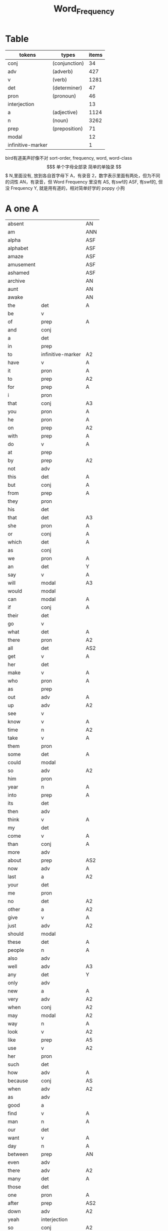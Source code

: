 #+TITLE: Word_Frequency

* Table
| tokens            | types         | items |
|-------------------+---------------+-------|
| conj              | (conjunction) |    34 |
| adv               | (adverb)      |   427 |
| v                 | (verb)        |  1281 |
| det               | (determiner)  |    47 |
| pron              | (pronoun)     |    46 |
| interjection      |               |    13 |
| a                 | (adjective)   |  1124 |
| n                 | (noun)        |  3262 |
| prep              | (preposition) |    71 |
| modal             |               |    12 |
| infinitive-marker |               |     1 |
bird有道美声好像不对
sort-order, frequency, word, word-class
$$$$$$$$$$$$$$$$$$$
单个字母全部录
简单的单独录
$$$$$$$$$$$$$$$$$$$
N,里面没有, 放到各自首字母下
A，有录音
2，数字表示里面有两处，但为不同的词性
AN，有录音，但 Word Frequency 里没有 
AS, 有swf的 
ASF, 有swf的, 但没 Frequency 
Y, 就是用有道的，相对简单好学的
poppy 小狗
* A one A
| absent     |                   | AN  |
| am         |                   | ANN |
| alpha      |                   | ASF |
| alphabet   |                   | ASF |
| amaze      |                   | ASF |
| amusement  |                   | ASF |
| ashamed    |                   | ASF |
| archive    |                   | AN  |
| aunt       |                   | AN  |
| awake      |                   | AN  |
| the        | det               | A   |
| be         | v                 |     |
| of         | prep              | A   |
| and        | conj              |     |
| a          | det               |     |
| in         | prep              |     |
| to         | infinitive-marker | A2  |
| have       | v                 | A   |
| it         | pron              | A   |
| to         | prep              | A2  |
| for        | prep              | A   |
| i          | pron              |     |
| that       | conj              | A3  |
| you        | pron              | A   |
| he         | pron              | A   |
| on         | prep              | A2  |
| with       | prep              | A   |
| do         | v                 | A   |
| at         | prep              |     |
| by         | prep              | A2  |
| not        | adv               |     |
| this       | det               | A   |
| but        | conj              | A   |
| from       | prep              | A   |
| they       | pron              |     |
| his        | det               |     |
| that       | det               | A3  |
| she        | pron              | A   |
| or         | conj              | A   |
| which      | det               | A   |
| as         | conj              |     |
| we         | pron              | A   |
| an         | det               | Y   |
| say        | v                 | A   |
| will       | modal             | A3  |
| would      | modal             |     |
| can        | modal             | A   |
| if         | conj              | A   |
| their      | det               |     |
| go         | v                 |     |
| what       | det               | A   |
| there      | pron              | A2  |
| all        | det               | AS2 |
| get        | v                 | A   |
| her        | det               |     |
| make       | v                 | A   |
| who        | pron              | A   |
| as         | prep              |     |
| out        | adv               | A   |
| up         | adv               | A2  |
| see        | v                 |     |
| know       | v                 | A   |
| time       | n                 | A2  |
| take       | v                 | A   |
| them       | pron              |     |
| some       | det               | A   |
| could      | modal             |     |
| so         | adv               | A2  |
| him        | pron              |     |
| year       | n                 | A   |
| into       | prep              | A   |
| its        | det               |     |
| then       | adv               |     |
| think      | v                 | A   |
| my         | det               |     |
| come       | v                 | A   |
| than       | conj              | A   |
| more       | adv               |     |
| about      | prep              | AS2 |
| now        | adv               | A   |
| last       | a                 | A2  |
| your       | det               |     |
| me         | pron              |     |
| no         | det               | A2  |
| other      | a                 | A2  |
| give       | v                 | A   |
| just       | adv               | A2  |
| should     | modal             |     |
| these      | det               | A   |
| people     | n                 | A   |
| also       | adv               |     |
| well       | adv               | A3  |
| any        | det               | Y   |
| only       | adv               |     |
| new        | a                 | A   |
| very       | adv               | A2  |
| when       | conj              | A2  |
| may        | modal             | A2  |
| way        | n                 | A   |
| look       | v                 | A2  |
| like       | prep              | A5  |
| use        | v                 | A2  |
| her        | pron              |     |
| such       | det               |     |
| how        | adv               | A   |
| because    | conj              | AS  |
| when       | adv               | A2  |
| as         | adv               |     |
| good       | a                 |     |
| find       | v                 | A   |
| man        | n                 | A   |
| our        | det               |     |
| want       | v                 | A   |
| day        | n                 | A   |
| between    | prep              | AN  |
| even       | adv               |     |
| there      | adv               | A2  |
| many       | det               | A   |
| those      | det               |     |
| one        | pron              | A   |
| after      | prep              | AS2 |
| down       | adv               | A2  |
| yeah       | interjection      |     |
| so         | conj              | A2  |
| thing      | n                 |     |
| tell       | v                 | A   |
| through    | prep              | A2  |
| back       | adv               | AS4 |
| still      | adv               |     |
| must       | modal             | A   |
| child      | n                 | A   |
| here       | adv               | A   |
| over       | prep              | A2  |
| too        | adv               | A   |
| put        | v                 | A   |
| own        | det               |     |
| on         | adv               | A2  |
| no         | interjection      | A2  |
| work       | v                 | A2  |
| become     | v                 | AS  |
| more       | det               |     |
| old        | a                 | A   |
| government | n                 |     |
| mean       | v                 | A   |
| part       | n                 |     |
| leave      | v                 |     |
| life       | n                 | A   |
| great      | a                 | A   |
| where      | adv               | A2  |
| case       | n                 |     |
| woman      | n                 | A   |
| over       | adv               | A2  |
| seem       | v                 |     |
| same       | det               | A   |
| us         | pron              |     |
| work       | n                 | A2  |
| need       | v                 | A3  |
| feel       | v                 | A   |
| system     | n                 |     |
| each       | det               |     |
| might      | modal             |     |
| may        | v                 | A2  |
| much       | adv               | A2  |
| ask        | v                 | Y   |
| group      | n                 | A   |
| number     | n                 | A   |
| yes        | interjection      | A   |
| however    | adv               |     |

* B two A
| butterfly   |       | A   |
| bug         |       |     |
| bubble      |       | A   |
| broom       |       | A   |
| brace       |       | AN2 |
| bow         |       | AN2 |
| bored       |       | A   |
| boil        |       | A   |
| boast       |       | AN  |
| bloom       |       | A   |
| biside      |       | A   |
| bicycle     |       | AN  |
| betray      |       | AN  |
| bee         |       | AN  |
| beef        |       | AN  |
| balloon     |       | AN  |
| barn        |       | AN  |
| bark        |       | AS  |
| banana      |       | Y   |
| another     | det   |     |
| again       | adv   | AS  |
| world       | n     |     |
| area        | n     |     |
| show        | v     | A2  |
| course      | n     | A   |
| company     | n     | A   |
| shall       | modal | A   |
| under       | prep  | A2  |
| problem     | n     |     |
| against     | prep  |     |
| never       | adv   | A   |
| all         | adv   | AS2 |
| most        | adv   |     |
| service     | n     |     |
| try         | v     | A   |
| call        | v     | A2  |
| hand        | n     | A2  |
| party       | n     |     |
| high        | a     | A2  |
| about       | adv   | AS2 |
| something   | pron  |     |
| school      | n     |     |
| in          | adv   | A   |
| small       | a     |     |
| place       | n     | A2  |
| before      | prep  | AS3 |
| why         | adv   | A   |
| while       | conj  |     |
| away        | adv   | AS  |
| keep        | v     | A   |
| point       | n     | A2  |
| house       | n     | A2  |
| different   | a     |     |
| country     | n     |     |
| really      | adv   | A   |
| provide     | v     |     |
| week        | n     | A   |
| hold        | v     | A2  |
| large       | a     | A   |
| member      | n     |     |
| off         | adv   | A2  |
| always      | adv   | AS  |
| next        | det   | A2  |
| follow      | v     | A   |
| without     | prep  | A   |
| turn        | v     |     |
| end         | n     | A2  |
| within      | prep  |     |
| local       | a     |     |
| where       | conj  | A2  |
| during      | prep  |     |
| bring       | v     | A   |
| most        | det   |     |
| word        | n     | A   |
| begin       | v     | A   |
| although    | conj  |     |
| example     | n     |     |
| next        | adv   | A2  |
| family      | n     | A   |
| rather      | adv   |     |
| fact        | n     | A   |
| like        | v     | A5  |
| social      | a     |     |
| write       | v     | A   |
| state       | n     |     |
| percent     | n     |     |
| quite       | adv   | A   |
| both        | det   | A2  |
| start       | v     | A2  |
| run         | v     |     |
| long        | a     | A2  |
| right       | adv   | A4  |
| set         | v     | A2  |
| help        | v     | A2  |
| every       | det   | A   |
| home        | n     | A2  |
| month       | n     | A   |
| side        | n     | A   |
| night       | n     | A   |
| important   | a     | A   |
| eye         | n     | A   |
| head        | n     | A2  |
| information | n     |     |
| question    | n     |     |
| business    | n     | A   |
| play        | v     | A2  |
| power       | n     |     |
| money       | n     | A   |
| change      | n     | A   |
| move        | v     | A2  |
| interest    | n     |     |
| order       | n     |     |
| book        | n     | Y2  |
| often       | adv   | A   |
| development | n     |     |
| young       | a     | A   |
| national    | a     |     |
| pay         | v     |     |
| hear        | v     | A   |
| room        | n     | A   |
| whether     | conj  |     |
| water       | n     | A   |
| form        | n     |     |
| car         | n     |     |
| other       | n     | A2  |
| yet         | adv   | A   |
| perhaps     | adv   |     |
| meet        | v     | A   |
| level       | n     |     |
| until       | conj  |     |
| though      | conj  |     |
| policy      | n     |     |
| include     | v     |     |
| believe     | v     |     |
| council     | n     |     |
| already     | adv   | AS  |
| possible    | a     |     |
| nothing     | pron  |     |
| line        | n     | A2  |
| allow       | v     |     |
| need        | n     | A3  |
| effect      | n     |     |
| big         | a     | Y   |
| use         | n     | A2  |
| lead        | v     | A2  |
| stand       | v     |     |
| idea        | n     | A   |
| study       | n     | A2  |
| lot         | n     | A   |
| live        | v     | A   |
| job         | n     | A   |
| since       | conj  |     |
| name        | n     | A2  |
| result      | n     |     |
| body        | n     | A   |
| happen      | v     | A   |
| friend      | n     | A   |
| right       | n     | A4  |
| least       | adv   |     |
| right       | a     | A4  |
| almost      | adv   |     |
| much        | det   | A2  |
| carry       | v     |     |
| authority   | n     |     |
| long        | adv   | A2  |
| early       | a     | A2  |
| view        | n     |     |
| himself     | pron  |     |
| public      | a     |     |
| together    | adv   |     |
| talk        | v     | A2  |
| report      | n     |     |
| after       | conj  | AS2 |
| only        | a     |     |
| before      | conj  | AS3 |
| bit         | n     |     |
| face        | n     | A2  |

* C three
| cure          |      | AN  |
| crunchy       |      | AN  |
| cruel         |      | AN  |
| crayon        |      | AN  |
| comb          |      | A   |
| color         |      | A   |
| classmate     |      | AN  |
| cheese        |      | ANN |
| chat          |      | A   |
| chalk         |      | A   |
| center        |      | AN  |
| celery        |      | AN  |
| cass          |      | AN  |
| carrot        |      | AN  |
| cane          |      | AN  |
| candy         |      | AN  |
| char          |      | AN  |
| chrome        |      | AN  |
| sit           | v    | A   |
| market        | n    | A2  |
| appear        | v    |     |
| continue      | v    |     |
| able          | a    |     |
| political     | a    |     |
| later         | adv  |     |
| hour          | n    | A   |
| rate          | n    |     |
| law           | n    |     |
| door          | n    | A   |
| court         | n    |     |
| office        | n    |     |
| let           | v    | A   |
| war           | n    |     |
| produce       | v    |     |
| reason        | n    |     |
| less          | adv  |     |
| minister      | n    |     |
| subject       | n    | A2  |
| person        | n    | A   |
| term          | n    |     |
| particular    | a    |     |
| full          | a    | A   |
| involve       | v    |     |
| sort          | n    | A2  |
| require       | v    |     |
| suggest       | v    |     |
| far           | a    | A2  |
| towards       | prep |     |
| anything      | pron |     |
| period        | n    |     |
| consider      | v    |     |
| read          | v    |     |
| change        | v    |     |
| society       | n    |     |
| process       | n    |     |
| mother        | n    | A   |
| offer         | v    |     |
| late          | a    | A2  |
| voice         | n    | A   |
| both          | adv  | A2  |
| once          | adv  | A2  |
| police        | n    | A   |
| kind          | n    | A   |
| lose          | v    | A   |
| add           | v    |     |
| probably      | adv  |     |
| expect        | v    |     |
| ever          | adv  |     |
| available     | a    |     |
| no            | adv  |     |
| price         | n    | A   |
| little        | a    |     |
| action        | n    |     |
| issue         | n    |     |
| far           | adv  | A2  |
| remember      | v    |     |
| position      | n    |     |
| low           | a    | A   |
| cost          | n    |     |
| little        | det  |     |
| matter        | n    | A2  |
| community     | n    |     |
| remain        | v    |     |
| figure        | n    |     |
| type          | n    |     |
| research      | n    |     |
| actually      | adv  |     |
| education     | n    |     |
| fall          | v    | A2  |
| speak         | v    | A   |
| few           | n    | A2  |
| today         | adv  |     |
| enough        | adv  | A2  |
| open          | v    | A3  |
| bad           | a    | AS  |
| buy           | v    | A   |
| programme     | n    |     |
| minute        | n    | A2  |
| moment        | n    |     |
| girl          | n    | A   |
| age           | n    | AS  |
| centre        | n    |     |
| stop          | v    |     |
| control       | n    | A2  |
| value         | n    |     |
| send          | v    | A   |
| health        | n    | A   |
| decide        | v    |     |
| main          | a    |     |
| win           | v    | A   |
| understand    | v    |     |
| decision      | n    |     |
| develop       | v    |     |
| class         | n    | A   |
| industry      | n    |     |
| receive       | v    |     |
| back          | n    | AS4 |
| several       | det  |     |
| return        | v    | A2  |
| build         | v    | A   |
| spend         | v    | A   |
| force         | n    |     |
| condition     | n    |     |
| itself        | pron |     |
| paper         | n    | A   |
| themselves    | pron |     |
| off           | prep | A2  |
| major         | a    |     |
| describe      | v    |     |
| agree         | v    |     |
| economic      | a    |     |
| increase      | v    |     |
| upon          | prep |     |
| learn         | v    |     |
| general       | a    |     |
| century       | n    |     |
| therefore     | adv  |     |
| father        | n    | A   |
| section       | n    |     |
| patient       | n    |     |
| around        | adv  | AS2 |
| activity      | n    |     |
| road          | n    | A   |
| table         | n    | A   |
| including     | prep |     |
| church        | n    | A   |
| reach         | v    |     |
| real          | a    | A   |
| lie           | v    | A2  |
| mind          | n    |     |
| likely        | a    |     |
| among         | prep | AS  |
| team          | n    | A   |
| experience    | n    |     |
| death         | n    |     |
| soon          | adv  | A   |
| act           | n    | AS  |
| sense         | n    |     |
| staff         | n    |     |
| certain       | a    | A   |
| student       | n    | A   |
| half          | det  | A2  |
| around        | prep | AS2 |
| language      | n    |     |
| walk          | v    | A2  |
| die           | v    | A   |
| special       | a    |     |
| difficult     | a    |     |
| international | a    |     |
| particularly  | adv  |     |
| department    | n    |     |
| management    | n    |     |
| morning       | n    | A   |
| draw          | v    | AN2 |
| hope          | v    | A2  |
| across        | prep | AS2 |

* D four A
| drum         |              | ANN |
| dolphin      |              | ANN |
| doll         |              | ANN |
| dial         |              | A   |
| devil        |              | A   |
| dessert      |              | A   |
| dentist      |              | AN  |
| deer         |              | ANN |
| darker       |              | ANN |
| dandelion    |              | ANN |
| dairy        |              | A   |
| done         | n            | AN  |
| plan         | n            | A2  |
| product      | n            |     |
| city         | n            |     |
| early        | adv          | A2  |
| committee    | n            |     |
| ground       | n            | A   |
| letter       | n            | A   |
| create       | v            |     |
| evidence     | n            |     |
| foot         | n            | A   |
| clear        | a            |     |
| boy          | n            | Y   |
| game         | n            | A   |
| food         | n            | A   |
| role         | n            |     |
| practice     | n            | A   |
| bank         | n            | AS  |
| else         | adv          |     |
| support      | n            |     |
| sell         | v            |     |
| event        | n            |     |
| building     | n            |     |
| range        | n            |     |
| behind       | prep         | A2  |
| sure         | a            | A2  |
| report       | v            |     |
| pass         | v            | A2  |
| black        | a            | A2  |
| stage        | n            |     |
| meeting      | n            |     |
| sometimes    | adv          |     |
| thus         | adv          |     |
| accept       | v            |     |
| town         | n            | A   |
| art          | n            | AS  |
| further      | adv          |     |
| club         | n            | A   |
| cause        | v            |     |
| arm          | n            | Y   |
| history      | n            |     |
| parent       | n            | A   |
| land         | n            | A   |
| trade        | n            |     |
| watch        | v            | A2  |
| white        | a            | A2  |
| situation    | n            |     |
| whose        | det          |     |
| ago          | adv          | AS  |
| teacher      | n            |     |
| record       | n            | A2  |
| manager      | n            |     |
| relation     | n            |     |
| common       | a            |     |
| strong       | a            | A   |
| whole        | a            |     |
| field        | n            | A   |
| free         | a            | A   |
| break        | v            | A   |
| yesterday    | adv          |     |
| support      | v            |     |
| window       | n            | A   |
| account      | n            |     |
| explain      | v            |     |
| stay         | v            |     |
| few          | det          | A2  |
| wait         | v            | A   |
| usually      | adv          |     |
| difference   | n            |     |
| material     | n            | A   |
| air          | n            | AS  |
| wife         | n            |     |
| cover        | v            | A2  |
| apply        | v            | AS  |
| project      | n            | A   |
| raise        | v            |     |
| sale         | n            |     |
| relationship | n            |     |
| indeed       | adv          |     |
| light        | n            | A3  |
| claim        | v            | A2  |
| form         | v            |     |
| base         | v            | A2  |
| care         | n            | A2  |
| someone      | pron         |     |
| everything   | pron         |     |
| certainly    | adv          |     |
| rule         | n            | A2  |
| home         | adv          | A2  |
| cut          | v            | A2  |
| grow         | v            | A   |
| similar      | a            |     |
| story        | n            | A   |
| quality      | n            | A   |
| tax          | n            |     |
| worker       | n            |     |
| nature       | n            |     |
| structure    | n            |     |
| data         | n            |     |
| necessary    | a            |     |
| pound        | n            |     |
| method       | n            |     |
| unit         | n            |     |
| central      | a            | A   |
| bed          | n            | AS  |
| union        | n            |     |
| movement     | n            |     |
| board        | n            | A   |
| true         | a            |     |
| well         | interjection | A3  |
| simply       | adv          |     |
| contain      | v            |     |
| especially   | adv          |     |
| open         | a            | A3  |
| short        | a            | A2  |
| personal     | a            |     |
| detail       | n            |     |
| model        | n            | A   |
| bear         | v            | AS2 |
| single       | a            |     |
| join         | v            | A   |
| reduce       | v            |     |
| establish    | v            |     |
| herself      | pron         |     |
| wall         | n            | A   |
| face         | v            | A2  |
| easy         | a            | A2  |
| private      | a            |     |
| computer     | n            |     |
| former       | det          |     |
| hospital     | n            | A   |
| chapter      | n            |     |
| scheme       | n            |     |
| theory       | n            |     |
| choose       | v            | A   |
| wish         | v            |     |
| property     | n            |     |
| achieve      | v            |     |
| financial    | a            |     |
| poor         | a            | A   |
| officer      | n            |     |
| up           | prep         | A2  |
| charge       | n            | A2  |
| director     | n            |     |
| drive        | v            | A2  |
| deal         | v            |     |
| place        | v            | A2  |
| approach     | n            | AS2 |
| chance       | n            | A   |
| application  | n            |     |
| seek         | v            |     |
| cos          | conj         |     |
| foreign      | a            |     |
| along        | prep         |     |
| top          | n            | A2  |
| amount       | n            |     |
| son          | n            | A   |
| operation    | n            |     |
| fail         | v            |     |
* E five A
| eraser       |      | AN |
| fairy        |      | AN |
| elephant     |      | AN |
| excite       |      | AN |
| human        | a    |    |
| opportunity  | n    |    |
| simple       | a    | A  |
| leader       | n    |    |
| look         | n    | A2 |
| share        | n    | A2 |
| production   | n    |    |
| recent       | a    | A  |
| firm         | n    |    |
| picture      | n    | A  |
| source       | n    |    |
| security     | n    |    |
| serve        | v    |    |
| according    | prep |    |
| end          | v    | A2 |
| contract     | n    |    |
| wide         | a    | A2 |
| occur        | v    |    |
| agreement    | n    |    |
| better       | adv  |    |
| kill         | v    |    |
| act          | v    | AS |
| site         | n    |    |
| either       | adv  |    |
| labour       | n    |    |
| plan         | v    | A2 |
| various      | a    |    |
| since        | prep |    |
| test         | n    | A2 |
| eat          | v    | A  |
| loss         | n    |    |
| close        | v    | A3 |
| represent    | v    |    |
| love         | v    | A2 |
| colour       | n    |    |
| clearly      | adv  |    |
| shop         | n    | A2 |
| benefit      | n    | A2 |
| animal       | n    | AS |
| heart        | n    | A  |
| election     | n    |    |
| purpose      | n    |    |
| standard     | n    |    |
| due          | a    |    |
| secretary    | n    |    |
| rise         | v    |    |
| date         | n    | A2 |
| hard         | a    | A2 |
| music        | n    | A  |
| hair         | n    | A  |
| prepare      | v    |    |
| factor       | n    |    |
| other        | pron |    |
| anyone       | pron |    |
| pattern      | n    |    |
| manage       | v    |    |
| piece        | n    | A  |
| discuss      | v    |    |
| prove        | v    |    |
| front        | n    | A2 |
| evening      | n    | A  |
| royal        | a    |    |
| tree         | n    | A  |
| population   | n    |    |
| fine         | a    | A  |
| plant        | n    | A2 |
| pressure     | n    |    |
| response     | n    |    |
| catch        | v    | A  |
| street       | n    |    |
| pick         | v    | A  |
| performance  | n    |    |
| knowledge    | n    |    |
| despite      | prep |    |
| design       | n    | A2 |
| page         | n    | A  |
| enjoy        | v    | A  |
| individual   | n    |    |
| suppose      | v    |    |
| rest         | n    | A2 |
| instead      | adv  |    |
| wear         | v    | A  |
| basis        | n    |    |
| size         | n    | A  |
| environment  | n    |    |
| per          | prep |    |
| fire         | n    |    |
| series       | n    |    |
| success      | n    |    |
| natural      | a    |    |
| wrong        | a    |    |
| near         | prep | A3 |
| round        | adv  | A5 |
| thought      | n    |    |
| list         | n    |    |
| argue        | v    | AS |
| final        | a    |    |
| future       | n    |    |
| introduce    | v    |    |
| analysis     | n    |    |
| enter        | v    |    |
| space        | n    | A  |
| arrive       | v    | AS |
| ensure       | v    |    |
| demand       | n    |    |
| statement    | n    |    |
| to           | adv  |    |
| attention    | n    |    |
| love         | n    | A2 |
| principle    | n    |    |
| pull         | v    | A  |
| set          | n    | A2 |
| doctor       | n    | A  |
| choice       | n    | A  |
| refer        | v    |    |
| feature      | n    |    |
| couple       | n    |    |
| step         | n    | A2 |
| following    | a    |    |
| thank        | v    | A  |
| machine      | n    |    |
| income       | n    |    |
| training     | n    |    |
| present      | v    | A3 |
| association  | n    |    |
| film         | n    | A  |
| region       | n    |    |
| effort       | n    |    |
| player       | n    |    |
| everyone     | pron |    |
| present      | a    | A3 |
| award        | n    |    |
| village      | n    | A  |
| control      | v    | A2 |
| organisation | n    |    |
| whatever     | det  |    |
| news         | n    | A  |
| nice         | a    | A  |
| difficulty   | n    |    |
| modern       | a    |    |
| cell         | n    |    |
| close        | a    | A3 |
| current      | a    |    |
| legal        | a    |    |
| energy       | n    | A  |
| finally      | adv  |    |
| degree       | n    |    |
| mile         | n    |    |
| means        | n    |    |
| growth       | n    |    |
| whom         | pron |    |
| treatment    | n    |    |
| sound        | n    | A2 |
| above        | prep |    |
| task         | n    |    |
| provision    | n    |    |
| affect       | v    |    |
| please       | adv  | A2 |
* F six A
| frog           |       | A   |
| flood          |       | AN  |
| red            | a     |     |
| happy          | a     | A   |
| behaviour      | n     |     |
| concerned      | a     |     |
| point          | v     | A2  |
| function       | n     |     |
| identify       | v     |     |
| resource       | n     |     |
| defence        | n     |     |
| garden         | n     |     |
| floor          | n     | AN  |
| technology     | n     |     |
| style          | n     | A   |
| feeling        | n     |     |
| science        | n     |     |
| relate         | v     | A   |
| doubt          | n     |     |
| horse          | n     | A   |
| force          | v     |     |
| answer         | n     | AS2 |
| compare        | v     |     |
| suffer         | v     |     |
| individual     | a     |     |
| forward        | adv   |     |
| announce       | v     |     |
| user           | n     |     |
| fund           | n     |     |
| character      | n     |     |
| risk           | n     |     |
| normal         | a     | A   |
| myself         | pron  |     |
| nor            | conj  |     |
| dog            | n     | A   |
| obtain         | v     |     |
| quickly        | adv   |     |
| army           | n     | AS  |
| indicate       | v     |     |
| forget         | v     | A   |
| station        | n     | A   |
| glass          | n     | A   |
| cup            | n     | A   |
| previous       | a     |     |
| husband        | n     |     |
| recently       | adv   |     |
| publish        | v     |     |
| serious        | a     |     |
| anyway         | adv   |     |
| visit          | v     |     |
| capital        | n     | A   |
| either         | det   |     |
| note           | n     | A2  |
| season         | n     | A   |
| argument       | n     |     |
| listen         | v     | A   |
| show           | n     | A2  |
| responsibility | n     |     |
| significant    | a     |     |
| deal           | n     |     |
| prime          | a     |     |
| economy        | n     |     |
| element        | n     |     |
| finish         | v     | A2  |
| duty           | n     | A   |
| fight          | v     | A2  |
| train          | v     |     |
| maintain       | v     |     |
| attempt        | n     |     |
| leg            | n     | A   |
| investment     | n     |     |
| save           | v     | A2  |
| throughout     | prep  |     |
| design         | v     | A2  |
| suddenly       | adv   |     |
| brother        | n     | A   |
| improve        | v     |     |
| avoid          | v     | AS  |
| wonder         | v     | A2  |
| tend           | v     |     |
| title          | n     |     |
| hotel          | n     |     |
| aspect         | n     |     |
| increase       | n     |     |
| help           | n     | A2  |
| industrial     | a     |     |
| express        | v     |     |
| summer         | n     | A   |
| determine      | v     |     |
| generally      | adv   |     |
| daughter       | n     | A   |
| exist          | v     | A   |
| used           | modal |     |
| share          | v     | A2  |
| baby           | n     | Y   |
| nearly         | adv   |     |
| smile          | v     | A2  |
| sorry          | a     | A   |
| sea            | n     |     |
| skill          | n     |     |
| claim          | n     | A2  |
| treat          | v     |     |
| remove         | v     |     |
| concern        | n     |     |
| university     | n     |     |
| labour         | a     |     |
| left           | a     |     |
| dead           | a     |     |
| discussion     | n     |     |
| specific       | a     |     |
| customer       | n     |     |
| box            | n     |     |
| outside        | prep  |     |
| state          | v     |     |
| conference     | n     |     |
| whole          | n     |     |
| total          | a     |     |
| profit         | n     |     |
| division       | n     |     |
| throw          | v     |     |
| procedure      | n     |     |
| fill           | v     | A   |
| king           | n     | A   |
| assume         | v     |     |
| image          | n     |     |
| oil            | n     | A   |
| obviously      | adv   |     |
| unless         | conj  |     |
| appropriate    | a     |     |
| circumstance   | n     |     |
| military       | a     |     |
| proposal       | n     |     |
| mention        | v     |     |
| client         | n     |     |
| sector         | n     |     |
| direction      | n     |     |
| admit          | v     | AS  |
| though         | adv   |     |
| replace        | v     |     |
| basic          | a     |     |
| hard           | adv   | A2  |
| instance       | n     |     |
| sign           |       | A2  |
| original       | a     |     |
| successful     | a     |     |
| okay           | adv   | A   |
| reflect        | v     |     |
| aware          | a     | AS  |
| measure        | n     |     |
| attitude       | n     |     |
| yourself       | pron  |     |
| disease        | n     |     |
| exactly        | adv   |     |
| above          | adv   |     |
| commission     | n     |     |
| intend         | v     |     |
| beyond         | prep  | AN  |
| seat           | n     | A   |
| president      | n     |     |
| encourage      | v     |     |

* G seven A
| greedy        |      | AN  |
| gray          |      | AN  |
| grape         |      | AN  |
| grandson      |      | AN  |
| grandmother   |      | AMM |
| grandfather   |      | ANN |
| glove         |      | ANN |
| addition      | n    |     |
| goal          | n    |     |
| round         | prep | A5  |
| miss          | v    | A   |
| popular       | a    | A   |
| affair        | n    |     |
| technique     | n    |     |
| respect       | n    |     |
| drop          | v    | A2  |
| professional  | a    |     |
| less          | det  |     |
| once          | conj | A2  |
| item          | n    |     |
| fly           | v    | A2  |
| reveal        | v    |     |
| version       | n    |     |
| maybe         | adv  |     |
| ability       | n    |     |
| operate       | v    |     |
| good          | n    |     |
| campaign      | n    |     |
| heavy         | a    | A   |
| advice        | n    | AS  |
| institution   | n    |     |
| top           | a    | A2  |
| discover      | v    |     |
| surface       | n    |     |
| library       | n    | A   |
| pupil         | n    |     |
| record        | v    | A2  |
| refuse        | v    |     |
| prevent       | v    |     |
| advantage     | n    |     |
| dark          | a    |     |
| teach         | v    | A   |
| memory        | n    |     |
| culture       | n    |     |
| blood         | n    |     |
| cost          | v    |     |
| majority      | n    |     |
| answer        | v    | AS2 |
| variety       | n    |     |
| press         | n    |     |
| depend        | v    | A   |
| bill          | n    |     |
| competition   | n    |     |
| ready         | a    | AS2 |
| general       | n    |     |
| access        | n    |     |
| hit           | v    | A2  |
| stone         | n    |     |
| useful        | a    |     |
| extent        | n    |     |
| employment    | n    |     |
| regard        | v    | A2  |
| apart         | adv  | AS  |
| present       | n    | A3  |
| appeal        | n    |     |
| text          | n    | A   |
| parliament    | n    |     |
| cause         | n    |     |
| terms         | n    |     |
| bar           | n    |     |
| attack        | n    |     |
| effective     | a    |     |
| mouth         | n    | A   |
| down          | prep | A2  |
| result        | v    |     |
| fish          | n    | A2  |
| future        | a    |     |
| visit         | n    |     |
| little        | adv  |     |
| easily        | adv  |     |
| attempt       | v    |     |
| enable        | v    |     |
| trouble       | n    |     |
| traditional   | a    |     |
| payment       | n    |     |
| best          | adv  |     |
| post          | n    | A   |
| county        | n    | A   |
| lady          | n    | A   |
| holiday       | n    | A   |
| realise       | v    |     |
| importance    | n    |     |
| chair         | n    | A   |
| facility      | n    |     |
| complete      | v    |     |
| article       | n    | AS  |
| object        | n    | A2  |
| context       | n    |     |
| survey        | n    |     |
| notice        | v    |     |
| complete      | a    |     |
| turn          | n    |     |
| direct        | a    | A2  |
| immediately   | adv  |     |
| collection    | n    |     |
| reference     | n    |     |
| card          | n    | A   |
| interesting   | a    |     |
| considerable  | a    |     |
| television    | n    |     |
| extend        | v    |     |
| communication | n    |     |
| agency        | n    |     |
| physical      | a    |     |
| except        | conj | A   |
| check         | v    |     |
| sun           | n    | A   |
| species       | n    |     |
| possibility   | n    |     |
| official      | n    |     |
| chairman      | n    |     |
| speaker       | n    |     |
| second        | n    |     |
| career        | n    | A   |
| laugh         | v    | A2  |
| weight        | n    | A   |
| sound         | v    | A2  |
| responsible   | a    |     |
| base          | n    | A2  |
| document      | n    |     |
| solution      | n    |     |
| return        | n    | A2  |
| medical       | a    |     |
| hot           | a    | A   |
| recognise     | v    |     |
| talk          | n    | A2  |
| budget        | n    |     |
| river         | n    | A   |
| fit           | v    |     |
| organization  | n    |     |
| existing      | a    |     |
| start         | n    | A2  |
| push          | v    | A2  |
| tomorrow      | adv  |     |
| requirement   | n    |     |
| cold          | a    | A   |
| edge          | n    |     |
| opposition    | n    |     |
| opinion       | n    |     |
| drug          | n    |     |
| quarter       | n    |     |
| option        | n    |     |
| sign          | v    | A2  |
| worth         | prep |     |
| call          | n    | A2  |
| define        | v    |     |
| stock         | n    |     |
| influence     | n    |     |
| occasion      | n    |     |
| eventually    | adv  |     |
| software      | n    | A   |
| highly        | adv  |     |
| exchange      | n    |     |
| lack          | n    |     |
| shake         | v    |     |
* H eight a
| hug           |      | AN  |
| hose          |      | AN  |
| hiking        |      | AN  |
| hen           |      | AN  |
| heard         |      | AN  |
| haste         | n    | AN  |
| hasten        | v    | AN  |
| study         | v    | A2  |
| concept       | n    |     |
| blue          | a    | AS2 |
| star          | n    | A2  |
| startup       | n    | A   |
| radio         | n    | A   |
| no-one        | pron |     |
| arrangement   | n    |     |
| examine       | v    |     |
| bird          | n    | A   |
| green         | a    | A2  |
| band          | n    | AS  |
| sex           | n    |     |
| finger        | n    | A   |
| past          | n    |     |
| independent   | a    |     |
| equipment     | n    |     |
| north         | n    | A   |
| mind          | v    |     |
| move          | n    | A2  |
| message       | n    |     |
| fear          | n    |     |
| afternoon     | n    | AS  |
| drink         | v    |     |
| fully         | adv  |     |
| race          | n    |     |
| gain          | v    |     |
| strategy      | n    |     |
| extra         | a    | AS2 |
| scene         | n    |     |
| slightly      | adv  |     |
| kitchen       | n    | A   |
| speech        | n    |     |
| arise         | v    |     |
| network       | n    |     |
| tea           | n    |     |
| peace         | n    |     |
| failure       | n    |     |
| employee      | n    |     |
| ahead         | adv  | AS  |
| scale         | n    |     |
| hardly        | adv  |     |
| attend        | v    |     |
| shoulder      | n    | A   |
| otherwise     | adv  |     |
| railway       | n    |     |
| directly      | adv  |     |
| supply        | n    |     |
| expression    | n    |     |
| owner         | n    | A   |
| associate     | v    |     |
| corner        | n    | A   |
| past          | a    |     |
| match         | n    |     |
| sport         | n    | A   |
| status        | n    |     |
| beautiful     | a    | AS  |
| offer         | n    |     |
| marriage      | n    |     |
| hang          | v    |     |
| civil         | a    | A   |
| perform       | v    |     |
| sentence      | n    | A   |
| crime         | n    |     |
| ball          | n    | AS  |
| marry         | v    | A   |
| wind          | n    | A2  |
| truth         | n    |     |
| protect       | v    |     |
| safety        | n    |     |
| partner       | n    |     |
| completely    | adv  |     |
| copy          | n    | A2  |
| balance       | n    | AS2 |
| sister        | n    | A   |
| reader        | n    | A   |
| below         | adv  | A2  |
| trial         | n    |     |
| rock          | n    | A   |
| damage        | n    |     |
| adopt         | v    |     |
| newspaper     | n    |     |
| meaning       | n    |     |
| light         | a    | A3  |
| essential     | a    |     |
| obvious       | a    |     |
| nation        | n    | A   |
| confirm       | v    |     |
| south         | n    | A   |
| length        | n    |     |
| branch        | n    |     |
| deep          | a    | A2  |
| none          | pron |     |
| planning      | n    | A   |
| trust         | n    |     |
| working       | a    |     |
| pain          | n    |     |
| studio        | n    |     |
| positive      | a    |     |
| spirit        | n    |     |
| college       | n    | A   |
| accident      | n    |     |
| star          | v    | A2  |
| hope          | n    | A2  |
| mark          | v    |     |
| works         | n    |     |
| league        | n    |     |
| clear         | v    |     |
| imagine       | v    |     |
| through       | adv  | A2  |
| cash          | n    | A   |
| normally      | adv  |     |
| play          | n    | A2  |
| strength      | n    |     |
| train         | n    |     |
| travel        | v    | A2  |
| target        | n    | A2  |
| very          | a    | A2  |
| pair          | n    | A   |
| male          | a    |     |
| gas           | n    |     |
| issue         | v    |     |
| contribution  | n    |     |
| complex       | a    | A   |
| supply        | v    |     |
| beat          | v    | AS  |
| artist        | n    | AS  |
| agent         | n    |     |
| presence      | n    |     |
| along         | adv  |     |
| environmental | a    |     |
| strike        | v    |     |
| contact       | n    |     |
| protection    | n    |     |
| beginning     | n    |     |
| demand        | v    |     |
| media         | n    |     |
| relevant      | a    |     |
| employ        | v    |     |
| shoot         | v    | A   |
| executive     | n    |     |
| slowly        | adv  |     |
| relatively    | adv  |     |
| aid           | n    |     |
| huge          | a    |     |
| late          | adv  | A2  |
| speed         | n    | A2  |
| review        | n    |     |
| test          | v    | A2  |
| order         | v    |     |
| route         | n    |     |
| consequence   | n    |     |
| telephone     | n    |     |
| release       | v    | A2  |
| proportion    | n    |     |
| primary       | a    |     |
| consideration | n    |     |
| reform        | n    |     |
| driver        | n    |     |
* I nine A
| insult         |      | A   |
| ink            |      | AN  |
| annual         | a    |     |
| nuclear        | a    |     |
| latter         | det  |     |
| practical      | a    |     |
| commercial     | a    |     |
| rich           | a    | A   |
| emerge         | v    |     |
| apparently     | adv  |     |
| ring           | v    | A2  |
| distance       | n    |     |
| exercise       | n    |     |
| key            | a    | A2  |
| close          | adv  | A3  |
| skin           | n    |     |
| island         | n    | A   |
| separate       | a    |     |
| aim            | v    |     |
| danger         | n    | A   |
| credit         | n    |     |
| usual          | a    | A   |
| link           | v    |     |
| candidate      | n    |     |
| track          | n    |     |
| safe           | a    | A   |
| interested     | a    |     |
| assessment     | n    |     |
| path           | n    |     |
| merely         | adv  |     |
| plus           | prep |     |
| district       | n    |     |
| regular        | a    |     |
| reaction       | n    |     |
| impact         | n    |     |
| collect        | v    |     |
| debate         | n    | A2  |
| lay            | v    |     |
| rise           | n    |     |
| belief         | n    |     |
| conclusion     | n    |     |
| shape          | n    | A2  |
| vote           | n    |     |
| aim            | n    |     |
| politics       | n    |     |
| reply          | v    |     |
| press          | v    | A   |
| approach       | v    | AS2 |
| file           | n    |     |
| western        | a    |     |
| earth          | n    | A   |
| public         | n    |     |
| survive        | v    |     |
| estate         | n    |     |
| boat           | n    | A   |
| prison         | n    |     |
| additional     | a    |     |
| settle         | v    |     |
| largely        | adv  |     |
| wine           | n    |     |
| observe        | v    |     |
| limit          | v    |     |
| deny           | v    |     |
| for            | conj |     |
| straight       | adv  | A2  |
| somebody       | pron |     |
| writer         | n    |     |
| weekend        | n    |     |
| clothes        | n    |     |
| active         | a    |     |
| sight          | n    | A   |
| video          | n    |     |
| reality        | n    |     |
| hall           | n    | A   |
| nevertheless   | adv  |     |
| regional       | a    |     |
| vehicle        | n    |     |
| worry          | v    | A2  |
| powerful       | a    |     |
| possibly       | adv  |     |
| cross          | v    | A2  |
| colleague      | n    |     |
| charge         | v    | A2  |
| lead           | n    | A2  |
| farm           | n    |     |
| respond        | v    |     |
| employer       | n    |     |
| carefully      | adv  |     |
| understanding  | n    |     |
| connection     | n    |     |
| comment        | n    |     |
| grant          | v    |     |
| concentrate    | v    |     |
| ignore         | v    |     |
| phone          | n    | A2  |
| hole           | n    | A   |
| insurance      | n    |     |
| content        | n    |     |
| confidence     | n    |     |
| sample         | n    |     |
| transport      | n    |     |
| objective      | n    |     |
| alone          | a    | AS2 |
| flower         | n    | A   |
| injury         | n    |     |
| lift           | v    |     |
| stick          | v    |     |
| front          | a    | A2  |
| mainly         | adv  |     |
| battle         | n    | AS  |
| generation     | n    |     |
| currently      | adv  |     |
| winter         | n    | A   |
| inside         | prep |     |
| impossible     | a    |     |
| somewhere      | adv  |     |
| arrange        | v    |     |
| will           | n    | A3  |
| sleep          | v    | A2  |
| progress       | n    |     |
| volume         | n    | A   |
| ship           | n    | A2  |
| legislation    | n    |     |
| commitment     | n    |     |
| enough         | det  | A2  |
| conflict       | n    |     |
| bag            | n    | Y   |
| fresh          | a    | A   |
| entry          | n    |     |
| smile          | n    | A2  |
| fair           | a    | AS2 |
| promise        | v    | A2  |
| introduction   | n    |     |
| senior         | a    |     |
| manner         | n    |     |
| background     | n    |     |
| key            | n    | A2  |
| touch          | v    | A2  |
| vary           | v    |     |
| sexual         | a    |     |
| ordinary       | a    |     |
| cabinet        | n    |     |
| painting       | n    |     |
| entirely       | adv  |     |
| engine         | n    |     |
| previously     | adv  |     |
| administration | n    |     |
| tonight        | adv  | A   |
| adult          | n    |     |
| prefer         | v    |     |
| author         | n    | AS  |
| actual         | a    |     |
| song           | n    | A   |
| investigation  | n    |     |
| debt           | n    |     |
| visitor        | n    |     |
| forest         | n    | A   |
| repeat         | v    | A   |
| wood           | n    |     |
| contrast       | n    |     |
* J ten A
| junk         |       | AN  |
| jungle       |       | AN  |
| extremely    | adv   |     |
| wage         | n     |     |
| domestic     | a     |     |
| commit       | v     | A   |
| threat       | n     |     |
| bus          | n     | Y   |
| warm         | a     | A2  |
| sir          | n     |     |
| regulation   | n     |     |
| drink        | n     |     |
| relief       | n     |     |
| internal     | a     |     |
| strange      | a     | A   |
| excellent    | a     |     |
| run          | n     |     |
| fairly       | adv   |     |
| technical    | a     |     |
| tradition    | n     |     |
| measure      | v     |     |
| insist       | v     |     |
| his          | pron  |     |
| farmer       | n     |     |
| until        | prep  |     |
| traffic      | n     |     |
| dinner       | n     | A   |
| consumer     | n     |     |
| meal         | n     |     |
| warn         | v     |     |
| living       | a     |     |
| package      | n     |     |
| half         | n     | A2  |
| increasingly | adv   |     |
| description  | n     |     |
| soft         | a     | A   |
| stuff        | n     |     |
| award        | v     |     |
| existence    | n     |     |
| improvement  | n     |     |
| coffee       | n     |     |
| appearance   | n     |     |
| standard     | a     |     |
| attack       | v     |     |
| sheet        | n     | A   |
| category     | n     |     |
| distribution | n     |     |
| equally      | adv   |     |
| session      | n     |     |
| cultural     | a     |     |
| loan         | n     |     |
| bind         | v     |     |
| museum       | n     |     |
| conversation | n     |     |
| threaten     | v     |     |
| link         | n     |     |
| launch       | v     |     |
| proper       | a     |     |
| victim       | n     |     |
| audience     | n     |     |
| famous       | a     | A   |
| master       | n     |     |
| lip          | n     | A   |
| religious    | a     |     |
| joint        | a     |     |
| cry          | v     | A2  |
| potential    | a     |     |
| broad        | a     |     |
| exhibition   | n     |     |
| experience   | v     |     |
| judge        | n     |     |
| formal       | a     |     |
| housing      | n     |     |
| past         | prep  |     |
| concern      | v     |     |
| freedom      | n     |     |
| gentleman    | n     |     |
| attract      | v     | AS  |
| explanation  | n     |     |
| appoint      | v     |     |
| note         | v     | A2  |
| chief        | a     | A2  |
| total        | n     |     |
| lovely       | a     |     |
| official     | a     |     |
| date         | v     | A2  |
| demonstrate  | v     |     |
| construction | n     |     |
| middle       | n     | A2  |
| yard         | n     | A   |
| unable       | a     |     |
| acquire      | v     |     |
| surely       | adv   |     |
| crisis       | n     |     |
| propos       | v     |     |
| west         | n     | A   |
| impose       | v     |     |
| market       | v     | A2  |
| care         | v     | A2  |
| god          | n     | A   |
| favour       | n     |     |
| before       | adv   | AS3 |
| name         | v     | A2  |
| equal        | a     | AS2 |
| capacity     | n     |     |
| flat         | n     |     |
| selection    | n     |     |
| alone        | adv   | AS2 |
| football     | n     | AS  |
| victory      | n     |     |
| factory      | n     |     |
| rural        | a     |     |
| twice        | adv   |     |
| sing         | v     |     |
| whereas      | conj  |     |
| own          | v     |     |
| head         | v     | A2  |
| examination  | n     |     |
| deliver      | v     | A   |
| nobody       | pron  | A   |
| substantial  | a     |     |
| invite       | v     | A   |
| intention    | n     |     |
| egg          | n     | A   |
| reasonable   | a     |     |
| onto         | prep  |     |
| retain       | v     |     |
| aircraft     | n     |     |
| decade       | n     |     |
| cheap        | a     | A   |
| quiet        | a     | AS2 |
| bright       | a     | A   |
| contribute   | v     |     |
| row          | n     |     |
| search       | n     | A2  |
| limit        | n     |     |
| definition   | n     |     |
| unemployment | n     |     |
| spread       | v     |     |
| mark         | n     |     |
| flight       | n     |     |
| account      | v     |     |
| output       | n     |     |
| last         | v     | A2  |
| tour         | n     |     |
| address      | n     | AS2 |
| immediate    | a     |     |
| reduction    | n     |     |
| interview    | n     |     |
| assess       | v     |     |
| promote      | v     |     |
| everybody    | pron  |     |
| suitable     | a     |     |
| ought        | modal |     |
| growing      | a     |     |
| nod          | v     |     |
| reject       | v     | A   |
| while        | n     |     |
| high         | adv   | A2  |
| dream        | n     | A2  |
* K eleven
| kite           |      | AN  |
| vote           | v    |     |
| divide         | v    |     |
| declare        | v    |     |
| handle         | v    |     |
| detailed       | a    |     |
| challenge      | n    |     |
| notice         | n    |     |
| rain           | n    | A   |
| destroy        | v    |     |
| mountain       | n    | A   |
| concentration  | n    |     |
| limited        | a    |     |
| finance        | n    |     |
| pension        | n    |     |
| influence      | v    |     |
| afraid         | a    | AS  |
| murder         | n    |     |
| neck           | n    | A   |
| weapon         | n    |     |
| hide           | v    | A   |
| offence        | n    |     |
| absence        | n    |     |
| error          | n    |     |
| representative | n    |     |
| enterprise     | n    |     |
| criticism      | n    |     |
| average        | a    |     |
| quick          | a    | A   |
| sufficient     | a    |     |
| appointment    | n    |     |
| match          | v    |     |
| transfer       | v    |     |
| acid           | n    |     |
| spring         | n    |     |
| birth          | n    |     |
| ear            | n    | A   |
| recognize      | v    |     |
| recommend      | v    |     |
| module         | n    |     |
| instruction    | n    |     |
| democratic     | a    |     |
| park           | n    | A2  |
| weather        | n    | A   |
| bottle         | n    |     |
| address        | v    | AS2 |
| bedroom        | n    |     |
| kid            | n    | A   |
| pleasure       | n    |     |
| realize        | v    | A   |
| assembly       | n    |     |
| expensive      | a    |     |
| select         | v    |     |
| teaching       | n    |     |
| desire         | n    |     |
| whilst         | conj |     |
| contact        | v    |     |
| implication    | n    |     |
| combine        | v    |     |
| temperature    | n    |     |
| wave           | n    | A2  |
| magazine       | n    |     |
| totally        | adv  |     |
| mental         | a    |     |
| used           | a    |     |
| store          | n    |     |
| scientific     | a    |     |
| frequently     | adv  |     |
| thanks         | n    |     |
| beside         | prep | A   |
| settlement     | n    |     |
| absolutely     | adv  |     |
| critical       | a    |     |
| recognition    | n    |     |
| touch          | n    | A2  |
| consist        | v    |     |
| below          | prep | A2  |
| silence        | n    |     |
| expenditure    | n    |     |
| institute      | n    |     |
| dress          | v    | A2  |
| dangerous      | a    |     |
| familiar       | a    |     |
| asset          | n    |     |
| belong         | v    |     |
| educational    | a    |     |
| sum            | n    |     |
| publication    | n    |     |
| partly         | adv  |     |
| block          | n    |     |
| seriously      | adv  |     |
| youth          | n    |     |
| tape           | n    |     |
| elsewhere      | adv  |     |
| cover          | n    | A2  |
| fee            | n    |     |
| program        | n    |     |
| treaty         | n    |     |
| necessarily    | adv  |     |
| unlikely       | a    |     |
| properly       | adv  |     |
| guest          | n    | A2  |
| code           | n    |     |
| hill           | n    | A   |
| screen         | n    |     |
| household      | n    |     |
| sequence       | n    | A   |
| correct        | a    |     |
| female         | a    |     |
| phase          | n    |     |
| crowd          | n    |     |
| welcome        | v    |     |
| metal          | n    |     |
| human          | n    |     |
| widely         | adv  |     |
| undertake      | v    |     |
| cut            | n    | A2  |
| sky            | n    | A   |
| brain          | n    |     |
| expert         | n    |     |
| experiment     | n    |     |
| tiny           | a    |     |
| perfect        | a    |     |
| disappear      | v    |     |
| initiative     | n    |     |
| assumption     | n    |     |
| photograph     | n    |     |
| ministry       | n    |     |
| congress       | n    |     |
| transfer       | n    |     |
| reading        | n    |     |
| scientist      | n    |     |
| fast           | adv  | A2  |
| fast           | a    | A2  |
| closely        | adv  |     |
| thin           | a    |     |
| solicitor      | n    |     |
| secure         | v    |     |
| plate          | n    |     |
| pool           | n    | A   |
| gold           | n    | A   |
| emphasis       | n    |     |
| recall         | v    |     |
| shout          | v    | A   |
| generate       | v    |     |
| location       | n    |     |
| display        | v    |     |
| heat           | n    |     |
| gun            | n    |     |
| shut           | v    | A   |
| journey        | n    |     |
| imply          | v    |     |
| violence       | n    |     |
| dry            | a    | A2  |
| historical     | a    |     |
| step           | v    | A2  |
| curriculum     | n    |     |
| noise          | n    | A   |
| lunch          | n    | A   |
* L twelve
| lemon          |              | ANN |
| log            | n            |     |
| fear           | v            |     |
| succeed        | v            |     |
| fall           | n            | A2  |
| bottom         | n            |     |
| initial        | a            |     |
| theme          | n            |     |
| characteristic | n            |     |
| pretty         | adv          | A2  |
| empty          | a            | A   |
| display        | n            |     |
| combination    | n            |     |
| interpretation | n            |     |
| rely           | v            |     |
| escape         | v            | A2  |
| score          | v            | A2  |
| justice        | n            |     |
| upper          | a            |     |
| tooth          | n            | A   |
| organise       | v            |     |
| cat            | n            |     |
| tool           | n            |     |
| spot           | n            |     |
| bridge         | n            | A   |
| double         | a            |     |
| direct         | v            | A2  |
| conclude       | v            |     |
| relative       | a            |     |
| soldier        | n            |     |
| climb          | v            | A   |
| breath         | n            |     |
| afford         | v            |     |
| urban          | a            |     |
| nurse          | n            | A   |
| narrow         | a            | A   |
| liberal        | a            |     |
| coal           | n            |     |
| priority       | n            |     |
| wild           | a            |     |
| revenue        | n            |     |
| membership     | n            |     |
| grant          | n            |     |
| approve        | v            |     |
| tall           | a            | A   |
| apparent       | a            |     |
| faith          | n            |     |
| under          | adv          | A2  |
| fix            | v            | A   |
| slow           | a            |     |
| troop          | n            |     |
| motion         | n            |     |
| leading        | a            |     |
| component      | n            |     |
| bloody         | a            |     |
| literature     | n            |     |
| conservative   | a            |     |
| variation      | n            |     |
| remind         | v            |     |
| inform         | v            |     |
| alternative    | n            |     |
| neither        | adv          |     |
| outside        | adv          |     |
| mass           | n            |     |
| busy           | a            | A   |
| chemical       | n            |     |
| careful        | a            |     |
| investigate    | v            |     |
| roll           | v            | A2  |
| instrument     | n            |     |
| guide          | n            | A   |
| criterion      | n            |     |
| pocket         | n            | A   |
| suggestion     | n            |     |
| aye            | interjection |     |
| entitle        | v            |     |
| tone           | n            |     |
| attractive     | a            |     |
| wing           | n            | A   |
| surprise       | n            |     |
| male           | n            |     |
| ring           | n            | A2  |
| pub            | n            |     |
| fruit          | n            | A   |
| passage        | n            |     |
| illustrate     | v            |     |
| pay            | n            |     |
| ride           | v            | A2  |
| foundation     | n            |     |
| restaurant     | n            |     |
| vital          | a            |     |
| alternative    | a            |     |
| burn           | v            |     |
| map            | n            | A   |
| united         | a            |     |
| device         | n            |     |
| jump           | v            | A   |
| estimate       | v            |     |
| conduct        | v            |     |
| derive         | v            |     |
| comment        | v            |     |
| east           | n            | A   |
| advise         | v            |     |
| advance        | n            |     |
| motor          | n            | A   |
| satisfy        | v            |     |
| hell           | n            |     |
| winner         | n            |     |
| effectively    | adv          |     |
| mistake        | n            |     |
| incident       | n            |     |
| focus          | v            |     |
| exercise       | v            |     |
| representation | n            |     |
| release        | n            | A2  |
| leaf           | n            | A   |
| border         | n            |     |
| wash           | v            | A   |
| prospect       | n            |     |
| blow           | v            | A2  |
| trip           | n            |     |
| observation    | n            |     |
| gather         | v            |     |
| ancient        | a            |     |
| brief          | a            | A   |
| gate           | n            | A   |
| elderly        | a            |     |
| persuade       | v            |     |
| overall        | a            |     |
| rare           | a            |     |
| index          | n            |     |
| hand           | v            | A2  |
| circle         | n            | A   |
| creation       | n            |     |
| drawing        | n            | AN  |
| anybody        | pron         |     |
| flow           | n            |     |
| matter         | v            | A2  |
| external       | a            |     |
| capable        | a            | A   |
| recover        | v            |     |
| shot           | n            |     |
| request        | n            |     |
| impression     | n            |     |
| neighbour      | n            |     |
| theatre        | n            |     |
| beneath        | prep         |     |
| hurt           | v            |     |
| mechanism      | n            |     |
| potential      | n            |     |
| lean           | v            |     |
| defendant      | n            |     |
| atmosphere     | n            |     |
| slip           | v            |     |
| chain          | n            |     |
| accompany      | v            |     |
| wonderful      | a            |     |
| earn           | v            |     |
| enemy          | n            |     |
| desk           | n            | A   |
* M thirteen
| mumble        |      | AN  |
| Mr            |      | ANN |
| Mrs           |      | ANN |
| mom           |      | ANN |
| moist         |      | AN  |
| million       |      | ANN |
| mice          |      | A   |
| meter         |      | ANN |
| melt          |      | ANN |
| melon         |      | AN  |
| engineering   | n    |     |
| minimize      | v    | AN  |
| mobile        | a    | AN  |
| panel         | n    |     |
| distinction   | n    |     |
| deputy        | n    |     |
| discipline    | n    |     |
| strike        | n    |     |
| married       | a    |     |
| plenty        | pron |     |
| establishment | n    |     |
| fashion       | n    |     |
| roof          | n    | A   |
| milk          | n    | A   |
| entire        | a    |     |
| tear          | n    |     |
| secondary     | a    |     |
| finding       | n    |     |
| welfare       | n    |     |
| increased     | a    |     |
| attach        | v    |     |
| typical       | a    |     |
| meanwhile     | adv  |     |
| leadership    | n    |     |
| walk          | n    | A2  |
| negotiation   | n    |     |
| clean         | a    | A2  |
| religion      | n    |     |
| count         | v    | A2  |
| grey          | a    |     |
| hence         | adv  |     |
| alright       | adv  |     |
| first         | a    | A   |
| fuel          | n    |     |
| mine          | n    |     |
| appeal        | v    |     |
| servant       | n    |     |
| liability     | n    |     |
| constant      | a    |     |
| hate          | v    | A   |
| shoe          | n    |     |
| expense       | n    |     |
| vast          | a    |     |
| soil          | n    |     |
| writing       | n    |     |
| nose          | n    | A   |
| origin        | n    |     |
| lord          | n    |     |
| rest          | v    | A2  |
| drive         | n    | A2  |
| ticket        | n    | A   |
| editor        | n    |     |
| switch        | v    |     |
| provided      | conj |     |
| northern      | a    |     |
| significance  | n    |     |
| channel       | n    |     |
| convention    | n    |     |
| damage        | v    |     |
| funny         | a    |     |
| bone          | n    |     |
| severe        | a    |     |
| search        | v    | A2  |
| iron          | n    |     |
| vision        | n    |     |
| via           | prep |     |
| somewhat      | adv  |     |
| inside        | adv  |     |
| trend         | n    |     |
| revolution    | n    |     |
| terrible      | a    |     |
| knee          | n    | A   |
| dress         | n    | A2  |
| unfortunately | adv  |     |
| steal         | v    |     |
| criminal      | a    |     |
| signal        | n    |     |
| notion        | n    |     |
| comparison    | n    |     |
| academic      | a    |     |
| outcome       | n    |     |
| lawyer        | n    |     |
| strongly      | adv  |     |
| surround      | v    |     |
| explore       | v    |     |
| achievement   | n    |     |
| odd           | a    |     |
| expectation   | n    |     |
| corporate     | a    |     |
| prisoner      | n    |     |
| question      | v    |     |
| rapidly       | adv  |     |
| deep          | adv  | A2  |
| southern      | a    |     |
| amongst       | prep |     |
| withdraw      | v    |     |
| afterwards    | adv  |     |
| paint         | v    | A2  |
| judge         | v    |     |
| citizen       | n    | A   |
| permanent     | a    |     |
| weak          | a    | A   |
| separate      | v    |     |
| ourselves     | pron |     |
| plastic       | n    |     |
| connect       | v    |     |
| fundamental   | a    |     |
| plane         | n    | A   |
| height        | n    |     |
| opening       | n    |     |
| lesson        | n    | A   |
| similarly     | adv  |     |
| shock         | n    |     |
| rail          | n    |     |
| tenant        | n    |     |
| owe           | v    |     |
| originally    | adv  |     |
| middle        | a    | A2  |
| somehow       | adv  |     |
| minor         | a    |     |
| negative      | a    |     |
| knock         | v    | A   |
| root          | n    |     |
| pursue        | v    |     |
| inner         | a    |     |
| crucial       | a    |     |
| occupy        | v    |     |
| that          | adv  | A3  |
| independence  | n    |     |
| column        | n    |     |
| proceeding    | n    |     |
| female        | n    |     |
| beauty        | n    |     |
| perfectly     | adv  |     |
| struggle      | n    |     |
| gap           | n    |     |
| house         | v    | A2  |
| database      | n    |     |
| stretch       | v    |     |
| stress        | n    |     |
| passenger     | n    |     |
| boundary      | n    |     |
| easy          | adv  | A2  |
| view          | v    |     |
| manufacturer  | n    |     |
| sharp         | a    |     |
| formation     | n    |     |
| queen         | n    | A   |
| waste         | n    | A3  |
| virtually     | adv  |     |
| expand        | v    |     |
| contemporary  | a    |     |
| politician    | n    |     |
| back          | v    | AS4 |
| territory     | n    |     |
| championship  | n    |     |
| exception     | n    | A   |
| thick         | a    |     |
| inquiry       | n    |     |
| topic         | n    | A   |
* N fourteen
| nut           |      | ANN |
| resident      | n    |     |
| transaction   | n    |     |
| parish        | n    |     |
| supporter     | n    |     |
| massive       | a    |     |
| light         | v    | A3  |
| unique        | a    |     |
| challenge     | v    |     |
| inflation     | n    |     |
| assistance    | n    |     |
| list          | v    |     |
| identity      | n    | A   |
| suit          | v    | A2  |
| parliamentary | a    |     |
| unknown       | a    |     |
| preparation   | n    |     |
| elect         | v    |     |
| badly         | adv  |     |
| moreover      | adv  |     |
| tie           | v    |     |
| cancer        | n    |     |
| champion      | n    |     |
| exclude       | v    |     |
| review        | v    |     |
| licence       | n    |     |
| breakfast     | n    | A   |
| minority      | n    |     |
| appreciate    | v    |     |
| fan           | n    |     |
| chief         | n    | A2  |
| accommodation | n    |     |
| subsequent    | a    |     |
| democracy     | n    |     |
| brown         | a    | A   |
| taste         | n    | A   |
| crown         | n    |     |
| permit        | v    |     |
| buyer         | n    |     |
| gift          | n    | A   |
| resolution    | n    |     |
| angry         | a    |     |
| metre         | n    |     |
| wheel         | n    |     |
| clause        | n    |     |
| break         | n    |     |
| tank          | n    |     |
| benefit       | v    | A2  |
| engage        | v    |     |
| alive         | a    |     |
| complaint     | n    |     |
| inch          | n    |     |
| firm          | a    |     |
| abandon       | v    |     |
| blame         | v    |     |
| clean         | v    | A2  |
| quote         | v    |     |
| yours         | pron |     |
| quantity      | n    |     |
| rule          | v    | A2  |
| guilty        | a    |     |
| prior         | a    |     |
| round         | a    | A5  |
| eastern       | a    |     |
| coat          | n    | A   |
| involvement   | n    |     |
| tension       | n    |     |
| diet          | n    |     |
| enormous      | a    |     |
| score         | n    | A2  |
| rarely        | adv  |     |
| prize         | n    |     |
| remaining     | a    |     |
| significantly | adv  |     |
| glance        | v    |     |
| dominate      | v    |     |
| trust         | v    |     |
| naturally     | adv  |     |
| interpret     | v    |     |
| land          | v    |     |
| frame         | n    |     |
| extension     | n    |     |
| mix           | v    | A   |
| spokesman     | n    |     |
| friendly      | a    |     |
| acknowledge   | v    |     |
| register      | v    | A2  |
| regime        | n    |     |
| fault         | n    |     |
| mine          | pron |     |
| dispute       | n    |     |
| grass         | n    | A   |
| quietly       | adv  |     |
| decline       | n    |     |
| dismiss       | v    |     |
| delivery      | n    | A   |
| complain      | v    |     |
| conservative  | n    |     |
| shift         | v    |     |
| port          | n    |     |
| beach         | n    | AS  |
| string        | n    |     |
| depth         | n    |     |
| unusual       | a    |     |
| travel        | n    | A2  |
| pilot         | n    |     |
| obligation    | n    |     |
| gene          | n    |     |
| yellow        | a    | A   |
| republic      | n    |     |
| shadow        | n    |     |
| dear          | a    | A3  |
| analyse       | v    |     |
| anywhere      | adv  |     |
| average       | n    |     |
| phrase        | n    |     |
| long-term     | a    |     |
| crew          | n    |     |
| lucky         | a    |     |
| restore       | v    |     |
| convince      | v    |     |
| coast         | n    |     |
| engineer      | n    |     |
| heavily       | adv  |     |
| extensive     | a    |     |
| glad          | a    | A   |
| charity       | n    |     |
| oppose        | v    |     |
| defend        | v    |     |
| alter         | v    |     |
| warning       | n    |     |
| arrest        | v    |     |
| framework     | n    |     |
| approval      | n    |     |
| bother        | v    |     |
| novel         | n    | A   |
| accuse        | v    |     |
| surprised     | a    |     |
| currency      | n    |     |
| restrict      | v    |     |
| possess       | v    |     |
| moral         | a    | A2  |
| protein       | n    |     |
| distinguish   | v    |     |
| gently        | adv  |     |
| reckon        | v    |     |
| incorporate   | v    |     |
| proceed       | v    |     |
| assist        | v    | AS  |
| sure          | adv  | A2  |
| stress        | v    |     |
| justify       | v    |     |
| behalf        | n    |     |
| councillor    | n    |     |
| setting       | n    |     |
| command       | n    |     |
| maintenance   | n    |     |
| stair         | n    | A   |
| poem          | n    |     |
* O fifteen
| orange         |     | ANN |
| onion          |     | ANN |
| candle         |     | AN  |
| chest          | n   | A   |
| like           | adv | A5  |
| secret         | n   |     |
| restriction    | n   |     |
| efficient      | a   |     |
| suspect        | v   |     |
| hat            | n   | A   |
| tough          | a   |     |
| firmly         | adv |     |
| willing        | a   |     |
| healthy        | a   |     |
| focus          | n   |     |
| construct      | v   |     |
| occasionally   | adv |     |
| mode           | n   |     |
| saving         | n   |     |
| comfortable    | a   |     |
| camp           | n   | A   |
| trade          | v   |     |
| export         | n   |     |
| wake           | v   | A   |
| partnership    | n   |     |
| daily          | a   |     |
| abroad         | adv |     |
| profession     | n   |     |
| load           | n   |     |
| countryside    | n   |     |
| boot           | n   |     |
| mostly         | adv |     |
| sudden         | a   |     |
| implement      | v   |     |
| reputation     | n   |     |
| print          | v   | A2  |
| calculate      | v   |     |
| keen           | a   |     |
| guess          | v   |     |
| recommendation | n   |     |
| autumn         | n   | AS  |
| conventional   | a   |     |
| cope           | v   |     |
| constitute     | v   |     |
| poll           | n   |     |
| voluntary      | a   |     |
| valuable       | a   |     |
| recovery       | n   |     |
| cast           | v   |     |
| premise        | n   |     |
| resolve        | v   |     |
| regularly      | adv |     |
| solve          | v   | A   |
| plaintiff      | n   |     |
| critic         | n   |     |
| agriculture    | n   |     |
| ice            | n   | A   |
| constitution   | n   |     |
| communist      | n   |     |
| layer          | n   |     |
| recession      | n   |     |
| slight         | a   |     |
| dramatic       | a   |     |
| golden         | a   |     |
| temporary      | a   |     |
| suit           | n   | A   |
| shortly        | adv |     |
| initially      | adv |     |
| arrival        | n   |     |
| protest        | n   |     |
| resistance     | n   |     |
| silent         | a   |     |
| presentation   | n   |     |
| soul           | n   |     |
| self           | n   |     |
| judgment       | n   |     |
| feed           | v   | A   |
| muscle         | n   |     |
| shareholder    | n   |     |
| opposite       | a   |     |
| pollution      | n   |     |
| wealth         | n   |     |
| video-taped    | a   |     |
| kingdom        | n   |     |
| bread          | n   | A   |
| perspective    | n   |     |
| camera         | n   | A   |
| prince         | n   |     |
| illness        | n   |     |
| cake           | n   | A   |
| meat           | n   | A   |
| submit         | v   |     |
| ideal          | a   |     |
| relax          | v   |     |
| penalty        | n   |     |
| purchase       | v   |     |
| tired          | a   | A   |
| beer           | n   |     |
| specify        | v   |     |
| short          | adv | A2  |
| monitor        | v   |     |
| electricity    | n   |     |
| specifically   | adv |     |
| bond           | n   |     |
| statutory      | a   |     |
| laboratory     | n   |     |
| federal        | a   |     |
| captain        | n   | A   |
| deeply         | adv |     |
| pour           | v   | A   |
| boss           | n   | A   |
| creature       | n   |     |
| urge           | v   |     |
| locate         | v   |     |
| being          | n   |     |
| struggle       | v   |     |
| lifespan       | n   |     |
| flat           | a   |     |
| valley         | n   |     |
| like           | a   | A5  |
| guard          | n   |     |
| emergency      | n   |     |
| dark           | n   |     |
| bomb           | n   | A   |
| dollar         | n   | A   |
| efficiency     | n   |     |
| mood           | n   | A   |
| convert        | v   |     |
| possession     | n   |     |
| marketing      | n   |     |
| please         | v   | A2  |
| habit          | n   |     |
| subsequently   | adv |     |
| round          | n   | A5  |
| purchase       | n   |     |
| sort           | v   | A2  |
| outside        | a   |     |
| gradually      | adv |     |
| expansion      | n   |     |
| competitive    | a   |     |
| co-operation   | n   |     |
| acceptable     | a   |     |
| angle          | n   |     |
| cook           | v   | A   |
| net            | a   |     |
| sensitive      | a   |     |
| ratio          | n   |     |
| kiss           | v   | A2  |
| amount         | v   |     |
| sleep          | n   | A2  |
| finance        | v   |     |
| essentially    | adv |     |
| fund           | v   |     |
| preserve       | v   |     |
| wedding        | n   |     |
| personality    | n   |     |
| bishop         | n   |     |
| dependent      | a   |     |
| landscape      | n   |     |
| pure           | a   |     |
| mirror         | n   | A   |
* P sixteen
| poster         |              | ANN |
| poppy          |              | ANN |
| pm             |              | ANN |
| pin            |              | ANN |
| Pie            |              | ANN |
| picnic         |              | ANN |
| picking        |              | ANN |
| pencil         |              | ANN |
| pear           |              | ANN |
| peach          |              | ANN |
| pants          |              | ANN |
| lock           | v            |     |
| symptom        | n            |     |
| promotion      | n            |     |
| global         | a            |     |
| aside          | adv          |     |
| tendency       | n            |     |
| conservation   | n            |     |
| reply          | n            |     |
| estimate       | n            |     |
| qualification  | n            |     |
| pack           | v            |     |
| governor       | n            |     |
| expected       | a            |     |
| invest         | v            |     |
| cycle          | n            |     |
| alright        | a            |     |
| philosophy     | n            |     |
| gallery        | n            |     |
| sad            | a            | A   |
| intervention   | n            |     |
| emotional      | a            |     |
| advertising    | n            |     |
| regard         | n            | A2  |
| dance          | v            | A2  |
| cigarette      | n            |     |
| predict        | v            |     |
| adequate       | a            |     |
| variable       | n            |     |
| net            | n            |     |
| retire         | v            |     |
| sugar          | n            | A   |
| pale           | a            |     |
| frequency      | n            |     |
| guy            | n            |     |
| feature        | v            |     |
| furniture      | n            |     |
| administrative | a            |     |
| wooden         | a            |     |
| input          | n            |     |
| phenomenon     | n            |     |
| surprising     | a            |     |
| jacket         | n            |     |
| actor          | n            |     |
| kick           | v            | A2  |
| producer       | n            |     |
| hearing        | n            |     |
| chip           | n            |     |
| equation       | n            |     |
| certificate    | n            |     |
| hello          | interjection | A   |
| remarkable     | a            |     |
| alliance       | n            |     |
| smoke          | v            | A2  |
| awareness      | n            |     |
| throat         | n            |     |
| discovery      | n            |     |
| festival       | n            |     |
| dance          | n            | A2  |
| promise        | n            | A2  |
| rose           | n            | A   |
| principal      | a            |     |
| brilliant      | a            |     |
| proposed       | a            |     |
| coach          | n            |     |
| absolute       | a            |     |
| drama          | n            |     |
| recording      | n            |     |
| precisely      | adv          |     |
| bath           | n            | AS  |
| celebrate      | v            |     |
| substance      | n            |     |
| swing          | v            |     |
| for            | adv          |     |
| rapid          | a            |     |
| rough          | a            |     |
| investor       | n            |     |
| fire           | v            |     |
| rank           | n            |     |
| compete        | v            |     |
| sweet          | a            | A   |
| decline        | v            |     |
| rent           | n            |     |
| dealer         | n            |     |
| bend           | v            | A   |
| solid          | a            |     |
| cloud          | n            | A   |
| across         | adv          | AS2 |
| level          | a            |     |
| enquiry        | n            |     |
| fight          | n            | A2  |
| abuse          | n            |     |
| golf           | n            | A   |
| guitar         | n            | A   |
| electronic     | a            |     |
| cottage        | n            |     |
| scope          | n            |     |
| pause          | v            |     |
| mixture        | n            |     |
| emotion        | n            |     |
| comprehensive  | a            |     |
| shirt          | n            | A   |
| allowance      | n            |     |
| retirement     | n            |     |
| breach         | n            |     |
| infection      | n            |     |
| resist         | v            |     |
| qualify        | v            |     |
| paragraph      | n            | A   |
| sick           | a            | A   |
| near           | a            | A3  |
| researcher     | n            |     |
| consent        | n            |     |
| written        | a            |     |
| literary       | a            |     |
| ill            | a            | A   |
| wet            | a            | A   |
| lake           | n            | A   |
| entrance       | n            |     |
| peak           | n            |     |
| successfully   | adv          |     |
| sand           | n            | A   |
| breathe        | v            |     |
| cold           | n            | A   |
| cheek          | n            | A   |
| platform       | n            |     |
| interaction    | n            |     |
| need           | modal        | A3  |
| watch          | n            | A2  |
| borrow         | v            |     |
| birthday       | n            | A   |
| knife          | n            | A   |
| extreme        | a            |     |
| core           | n            |     |
| peasant        | n            |     |
| armed          | a            |     |
| permission     | n            |     |
| supreme        | a            |     |
| overcome       | v            |     |
| greatly        | adv          |     |
| visual         | a            | A   |
| lad            | n            |     |
| genuine        | a            |     |
| personnel      | n            |     |
| judgement      | n            |     |
| exciting       | a            |     |
| stream         | n            |     |
| perception     | n            |     |
| guarantee      | v            |     |
| disaster       | n            |     |
| darkness       | n            |     |
| bid            | n            |     |
| sake           | n            |     |
| organize       | v            |     |
| tourist        | n            |     |
| policeman      | n            |     |
| castle         | n            | A   |
| figure         | v            |     |
| race           | v            |     |
* Q seveteen
| quarrel       |              | AS2 |
| demonstration | n            |     |
| queue         | n            |     |
| anger         | n            | AS  |
| briefly       | adv          |     |
| presumably    | adv          |     |
| clock         | n            | A   |
| hero          | n            | A   |
| expose        | v            |     |
| custom        | n            | A   |
| maximum       | a            |     |
| wish          | n            |     |
| earning       | n            |     |
| priest        | n            |     |
| resign        | v            |     |
| store         | v            |     |
| widespread    | a            |     |
| comprise      | v            |     |
| chamber       | n            |     |
| acquisition   | n            |     |
| involved      | a            |     |
| confident     | a            |     |
| circuit       | n            |     |
| radical       | a            |     |
| detect        | v            |     |
| stupid        | a            | A   |
| grand         | a            | A   |
| consumption   | n            |     |
| hold          | n            | A2  |
| zone          | n            | A   |
| mean          | a            |     |
| altogether    | adv          |     |
| rush          | v            | A   |
| numerous      | a            |     |
| sink          | v            |     |
| everywhere    | adv          |     |
| classical     | a            |     |
| respectively  | adv          |     |
| distinct      | a            |     |
| mad           | a            | A   |
| honour        | n            |     |
| statistics    | n            |     |
| false         | a            |     |
| square        | n            | A2  |
| differ        | v            |     |
| disk          | n            |     |
| truly         | adv          |     |
| survival      | n            |     |
| proud         | a            |     |
| tower         | n            |     |
| deposit       | n            |     |
| pace          | n            |     |
| compensation  | n            |     |
| adviser       | n            |     |
| consultant    | n            |     |
| drag          | v            |     |
| advanced      | a            |     |
| landlord      | n            |     |
| whenever      | adv          |     |
| delay         | n            | A2  |
| green         | n            | A2  |
| car           | v            |     |
| holder        | n            |     |
| secret        | a            |     |
| edition       | n            |     |
| occupation    | n            |     |
| agricultural  | a            |     |
| intelligence  | n            |     |
| empire        | n            |     |
| definitely    | adv          |     |
| negotiate     | v            |     |
| host          | n            |     |
| relative      | n            |     |
| mass          | a            |     |
| helpful       | a            |     |
| fellow        | n            |     |
| sweep         | v            |     |
| poet          | n            |     |
| journalist    | n            |     |
| defeat        | n            | A2  |
| unlike        | prep         |     |
| primarily     | adv          |     |
| tight         | a            |     |
| indication    | n            |     |
| dry           | v            | A2  |
| cricket       | n            |     |
| whisper       | v            |     |
| routine       | n            |     |
| print         | n            | A2  |
| anxiety       | n            |     |
| witness       | n            |     |
| concerning    | prep         |     |
| mill          | n            |     |
| gentle        | a            | A   |
| curtain       | n            | A   |
| mission       | n            |     |
| supplier      | n            |     |
| basically     | adv          |     |
| assure        | v            |     |
| poverty       | n            |     |
| snow          | n            | A   |
| prayer        | n            |     |
| pipe          | n            | A   |
| deserve       | v            |     |
| shift         | n            |     |
| split         | v            |     |
| near          | adv          | A3  |
| consistent    | a            |     |
| carpet        | n            | A   |
| ownership     | n            |     |
| joke          | n            | A   |
| fewer         | det          |     |
| workshop      | n            |     |
| salt          | n            | A   |
| aged          | prep         |     |
| symbol        | n            |     |
| slide         | v            | A   |
| cross         | n            | A2  |
| anxious       | a            |     |
| tale          | n            |     |
| preference    | n            |     |
| inevitably    | adv          |     |
| mere          | a            |     |
| behave        | v            |     |
| gain          | n            |     |
| nervous       | a            |     |
| guide         | v            |     |
| remark        | n            |     |
| pleased       | a            |     |
| province      | n            |     |
| steel         | n            |     |
| practise      | v            |     |
| flow          | v            |     |
| holy          | a            |     |
| dose          | n            |     |
| alcohol       | n            |     |
| guidance      | n            |     |
| constantly    | adv          |     |
| climate       | n            |     |
| enhance       | v            |     |
| reasonably    | adv          |     |
| waste         | v            | A3  |
| smooth        | a            |     |
| dominant      | a            |     |
| conscious     | a            |     |
| formula       | n            |     |
| tail          | n            |     |
| ha            | interjection |     |
| electric      | a            |     |
| sheep         | n            | A   |
| medicine      | n            |     |
| strategic     | a            |     |
| disabled      | a            |     |
| smell         | n            | A2  |
| operator      | n            |     |
| mount         | v            |     |
| advance       | v            |     |
| remote        | a            |     |
| measurement   | n            |     |
| favour        | v            |     |
* R eighteen
| ruler          |              | AN  |
| rotten         |              | AN  |
| rod            |              | AN  |
| rocket         |              | AS2 |
| robot          |              | AN  |
| ripple         |              | AS2 |
| ran            |              | ANN |
| rote           | n            | N   |
| replenish      | v            | AN  |
| rework         | v            | AN  |
| neither        | det          |     |
| architecture   | n            |     |
| worth          | n            |     |
| tie            | n            |     |
| barrier        | n            |     |
| practitioner   | n            |     |
| outstanding    | a            |     |
| enthusiasm     | n            |     |
| theoretical    | a            |     |
| implementation | n            |     |
| worried        | a            |     |
| pitch          | n            |     |
| drop           | n            | A2  |
| phone          | v            | A2  |
| shape          | v            | A2  |
| clinical       | a            |     |
| lane           | n            |     |
| apple          | n            |     |
| catalogue      | n            |     |
| tip            | n            |     |
| publisher      | n            |     |
| opponent       | n            |     |
| live           | a            |     |
| burden         | n            | A   |
| tackle         | v            |     |
| historian      | n            |     |
| bury           | v            |     |
| stomach        | n            |     |
| percentage     | n            |     |
| evaluation     | n            |     |
| outline        | v            |     |
| talent         | n            |     |
| lend           | v            |     |
| silver         | n            | A   |
| pack           | n            |     |
| fun            | n            | A2  |
| democrat       | n            |     |
| fortune        | n            |     |
| storage        | n            |     |
| professional   | n            |     |
| reserve        | n            |     |
| interval       | n            |     |
| dimension      | n            |     |
| honest         | a            |     |
| awful          | a            | AS  |
| manufacture    | v            |     |
| confusion      | n            |     |
| pink           | a            |     |
| impressive     | a            |     |
| satisfaction   | n            |     |
| visible        | a            |     |
| vessel         | n            |     |
| stand          | n            | A   |
| curve          | n            |     |
| pot            | n            |     |
| replacement    | n            |     |
| accurate       | a            |     |
| mortgage       | n            |     |
| salary         | n            |     |
| impress        | v            |     |
| constitutional | a            |     |
| emphasise      | v            |     |
| developing     | a            |     |
| proof          | n            | A   |
| furthermore    | adv          |     |
| dish           | n            | A   |
| interview      | v            |     |
| considerably   | adv          |     |
| distant        | a            |     |
| lower          | v            |     |
| favourite      | n            |     |
| tear           | v            |     |
| fixed          | a            |     |
| by             | adv          | A2  |
| luck           | n            | A   |
| count          | n            | A2  |
| precise        | a            |     |
| determination  | n            |     |
| bite           | v            |     |
| dear           | interjection | A3  |
| consultation   | n            |     |
| range          | v            |     |
| residential    | a            |     |
| conduct        | n            |     |
| capture        | v            |     |
| ultimately     | adv          |     |
| cheque         | n            |     |
| economics      | n            |     |
| sustain        | v            |     |
| secondly       | adv          |     |
| silly          | a            |     |
| merchant       | n            |     |
| lecture        | n            |     |
| musical        | a            |     |
| leisure        | n            |     |
| check          | n            |     |
| cheese         | n            |     |
| lift           | n            |     |
| participate    | v            |     |
| fabric         | n            |     |
| distribute     | v            |     |
| lover          | n            |     |
| childhood      | n            |     |
| cool           | a            | A   |
| ban            | v            |     |
| supposed       | a            |     |
| mouse          | n            | A   |
| strain         | n            |     |
| specialist     | a            |     |
| consult        | v            |     |
| minimum        | a            |     |
| approximately  | adv          |     |
| participant    | n            |     |
| monetary       | a            |     |
| confuse        | v            | A   |
| dare           | v            |     |
| smoke          | n            | A2  |
| movie          | n            | A   |
| seed           | n            |     |
| cease          | v            |     |
| open           | adv          | A3  |
| journal        | n            |     |
| shopping       | n            |     |
| equivalent     | n            |     |
| palace         | n            |     |
| exceed         | v            |     |
| isolated       | a            |     |
| poetry         | n            |     |
| perceive       | v            |     |
| lack           | v            |     |
| strengthen     | v            |     |
| snap           | v            |     |
| readily        | adv          |     |
| spite          | n            |     |
| conviction     | n            |     |
| corridor       | n            |     |
| behind         | adv          | A2  |
| ward           | n            |     |
| profile        | n            |     |
| fat            | a            | A2  |
| comfort        | n            |     |
| bathroom       | n            |     |
| shell          | n            |     |
| reward         | n            |     |
| deliberately   | adv          |     |
| automatically  | adv          |     |
| vegetable      | n            | A   |
| imagination    | n            |     |
| junior         | a            |     |
| unemployed     | a            |     |
| mystery        | n            |     |
| pose           | v            |     |
| violent        | a            |     |
| march          | n            | A2  |
| found          | v            |     |
| dig            | v            |     |
| dirty          | a            | A   |
| straight       | a            | A2  |
* S nineteen
| supper        |              | AS  |
| sunny         |              | AS  |
| subway        |              | AS  |
| stove         |              | AS  |
| steak         |              | AS  |
| stamp         |              | AS2 |
| spoon         |              | AS2 |
| sour          |              | AS2 |
| soup          |              | ANN |
| sock          |              | AS2 |
| soccer        |              | ANN |
| soap          |              | AN  |
| skinny        |              | AN  |
| Shoes         |              | ANN |
| seeds         |              | ANN |
| scared        |              | ANN |
| salad         |              | ANN |
| solved        | a            | A   |
| solver        | a            | A   |
| superadd      | a            | A   |
| psychological | a            |     |
| psychological | a            |     |
| grab          | v            |     |
| pleasant      | a            |     |
| surgery       | n            |     |
| inevitable    | a            |     |
| transform     | v            |     |
| bell          | n            | A   |
| announcement  | n            |     |
| draft         | n            |     |
| unity         | n            |     |
| airport       | n            | AS  |
| upset         | v            |     |
| pretend       | v            |     |
| plant         | v            | A2  |
| till          | prep         |     |
| known         | a            |     |
| admission     | n            |     |
| tissue        | n            |     |
| magistrate    | n            |     |
| joy           | n            | A   |
| free          | v            |     |
| pretty        | a            | A2  |
| operating     | n            |     |
| headquarters  | n            |     |
| grateful      | a            |     |
| classroom     | n            |     |
| turnover      | n            |     |
| project       | v            | A2  |
| shrug         | v            |     |
| sensible      | a            |     |
| limitation    | n            |     |
| specialist    | n            |     |
| newly         | adv          |     |
| tongue        | n            | A   |
| refugee       | n            |     |
| delay         | v            | A2  |
| dream         | v            | A2  |
| composition   | n            |     |
| alongside     | prep         |     |
| ceiling       | n            | A   |
| highlight     | v            |     |
| stick         | n            |     |
| favourite     | a            |     |
| tap           | v            |     |
| universe      | n            |     |
| request       | v            |     |
| label         | n            |     |
| confine       | v            |     |
| scream        | v            |     |
| rid           | v            |     |
| acceptance    | n            |     |
| detective     | n            |     |
| sail          | v            |     |
| adjust        | v            |     |
| designer      | n            |     |
| running       | a            |     |
| summit        | n            |     |
| participation | n            |     |
| weakness      | n            |     |
| block         | v            |     |
| so-called     | a            |     |
| adapt         | v            |     |
| absorb        | v            |     |
| encounter     | v            |     |
| defeat        | v            | A2  |
| excitement    | n            |     |
| brick         | n            |     |
| blind         | a            |     |
| wire          | n            |     |
| crop          | n            |     |
| square        | a            | A2  |
| transition    | n            |     |
| thereby       | adv          |     |
| protest       | v            |     |
| roll          | n            | A2  |
| stop          | n            |     |
| assistant     | n            |     |
| deaf          | a            | A   |
| constituency  | n            |     |
| continuous    | a            |     |
| concert       | n            | A   |
| breast        | n            |     |
| extraordinary | a            |     |
| squad         | n            |     |
| wonder        | n            | A2  |
| cream         | n            | A   |
| tennis        | n            | A   |
| personally    | adv          |     |
| communicate   | v            |     |
| pride         | n            |     |
| bowl          | n            | A   |
| file          | v            |     |
| expertise     | n            |     |
| govern        | v            |     |
| leather       | n            |     |
| observer      | n            |     |
| margin        | n            |     |
| uncertainty   | n            |     |
| reinforce     | v            |     |
| ideal         | n            |     |
| injure        | v            |     |
| holding       | n            |     |
| universal     | a            |     |
| evident       | a            |     |
| dust          | n            |     |
| overseas      | a            |     |
| desperate     | a            |     |
| swim          | v            | A   |
| occasional    | a            |     |
| trouser       | n            |     |
| surprisingly  | adv          |     |
| register      | n            | A2  |
| album         | n            |     |
| guideline     | n            |     |
| disturb       | v            |     |
| amendment     | n            |     |
| architect     | n            |     |
| objection     | n            |     |
| chart         | n            |     |
| cattle        | n            |     |
| doubt         | v            |     |
| react         | v            |     |
| consciousness | n            |     |
| right         | interjection | A4  |
| purely        | adv          |     |
| tin           | n            |     |
| tube          | n            |     |
| fulfil        | v            |     |
| commonly      | adv          |     |
| sufficiently  | adv          |     |
| coin          | n            | A   |
| frighten      | v            |     |
| grammar       | n            |     |
| diary         | n            | A   |
| flesh         | n            |     |
| summary       | n            |     |
| infant        | n            |     |
| stir          | v            |     |
| storm         | n            |     |
| mail          | n            | A   |
| rugby         | n            |     |
| virtue        | n            |     |
| specimen      | n            |     |
| psychology    | n            |     |
| paint         | n            | A2  |
| constraint    | n            |     |
| trace         | v            |     |
| privilege     | n            |     |
| completion    | n            |     |
| progress      | v            |     |
| hers          | pron         |     |
| grade         | n            |     |
| exploit       | v            |     |
| import        | n            |     |
| potato        | n            | A   |
| repair        | n            | A2  |
| passion       | n            |     |
| seize         | v            |     |
* T twenty
| tulip         |      | ANN |
| towel         |      | ANN |
| tomato        |      | ANN |
| thief         |      | AN  |
| turtle        |      | AN  |
| thirsty       |      | AN  |
| tag           | n    | AN  |
| todo          | v    | AN  |
| low           | adv  |     |
| underlying    | a    |     |
| heaven        | n    |     |
| nerve         | n    |     |
| park          | v    | A2  |
| collapse      | v    |     |
| win           | n    |     |
| printer       | n    |     |
| coalition     | n    |     |
| button        | n    | A   |
| pray          | v    |     |
| ultimate      | a    |     |
| venture       | n    |     |
| timber        | n    |     |
| companion     | n    |     |
| horror        | n    |     |
| gesture       | n    | A   |
| moon          | n    | A   |
| remark        | v    |     |
| clever        | a    |     |
| van           | n    |     |
| consequently  | adv  |     |
| raw           | a    | A   |
| glance        | n    |     |
| broken        | a    |     |
| jury          | n    |     |
| gaze          | v    |     |
| burst         | v    |     |
| charter       | n    |     |
| feminist      | n    |     |
| discourse     | n    |     |
| reflection    | n    |     |
| carbon        | n    |     |
| sophisticated | a    |     |
| ban           | n    |     |
| taxation      | n    |     |
| prosecution   | n    |     |
| softly        | adv  |     |
| asleep        | a    |     |
| aids          | n    |     |
| publicity     | n    |     |
| departure     | n    |     |
| welcome       | a    |     |
| sharply       | adv  |     |
| reception     | n    |     |
| cousin        | n    | A   |
| relieve       | v    |     |
| linguistic    | a    |     |
| vat           | n    |     |
| forward       | a    |     |
| blue          | n    | AS2 |
| multiple      | a    |     |
| pass          | n    | A2  |
| outer         | a    |     |
| vulnerable    | a    |     |
| patient       | a    |     |
| evolution     | n    |     |
| allocate      | v    |     |
| creative      | a    |     |
| potentially   | adv  |     |
| just          | a    | A2  |
| out           | prep |     |
| judicial      | a    |     |
| risk          | v    |     |
| ideology      | n    |     |
| smell         | v    | A2  |
| agenda        | n    |     |
| transport     | v    |     |
| illegal       | a    |     |
| chicken       | n    | A   |
| plain         | a    |     |
| innovation    | n    |     |
| opera         | n    | A   |
| lock          | n    |     |
| grin          | v    |     |
| shelf         | n    |     |
| pole          | n    |     |
| punishment    | n    |     |
| strict        | a    |     |
| wave          | v    | A2  |
| inside        | n    |     |
| carriage      | n    |     |
| fit           | a    |     |
| conversion    | n    |     |
| hurry         | v    | A   |
| essay         | n    |     |
| integration   | n    |     |
| resignation   | n    |     |
| treasury      | n    |     |
| traveller     | n    |     |
| chocolate     | n    | A   |
| assault       | n    |     |
| schedule      | n    |     |
| undoubtedly   | adv  |     |
| twin          | n    |     |
| format        | n    |     |
| murder        | v    |     |
| sigh          | v    |     |
| seller        | n    |     |
| lease         | n    |     |
| bitter        | a    |     |
| double        | v    |     |
| ally          | n    |     |
| stake         | n    |     |
| processing    | n    |     |
| informal      | a    |     |
| flexible      | a    |     |
| cap           | n    |     |
| stable        | a    |     |
| till          | conj |     |
| sympathy      | n    |     |
| tunnel        | n    |     |
| pen           | n    | A   |
| instal        | v    |     |
| suspend       | v    |     |
| blow          | n    | A2  |
| wander        | v    |     |
| notably       | adv  |     |
| disappoint    | v    |     |
| wipe          | v    |     |
| folk          | n    |     |
| attraction    | n    |     |
| disc          | n    |     |
| inspire       | v    |     |
| machinery     | n    |     |
| undergo       | v    |     |
| nowhere       | adv  |     |
| inspector     | n    |     |
| wise          | a    |     |
| balance       | v    | AS2 |
| purchaser     | n    |     |
| resort        | n    |     |
| pop           | n    |     |
| organ         | n    |     |
| ease          | v    |     |
| friendship    | n    |     |
| deficit       | n    |     |
| dear          | n    | A3  |
| convey        | v    |     |
| reserve       | v    |     |
| planet        | n    |     |
| frequent      | a    |     |
| loose         | a    |     |
| intense       | a    |     |
| retail        | a    |     |
| wind          | v    | A2  |
| lost          | a    |     |
| grain         | n    |     |
| particle      | n    |     |
| destruction   | n    |     |
| witness       | v    |     |
| pit           | n    |     |
| registration  | n    |     |
| conception    | n    |     |
| steady        | a    |     |
| rival         | n    |     |
| steam         | n    | AN2 |
| back          | a    | AS4 |
* U twenty-one
| uncool         |      | ANN |
| umbrella       |      | AN  |
| ugly           |      | ANN |
| chancellor     | n    |     |
| crash          | v    |     |
| belt           | n    | A   |
| logic          | n    |     |
| premium        | n    |     |
| confront       | v    |     |
| precede        | v    |     |
| experimental   | a    |     |
| alarm          | n    | AS  |
| rational       | a    |     |
| incentive      | n    |     |
| roughly        | adv  |     |
| bench          | n    | A   |
| wrap           | v    |     |
| regarding      | prep |     |
| inadequate     | a    |     |
| ambition       | n    |     |
| since          | adv  |     |
| fate           | n    |     |
| vendor         | n    |     |
| stranger       | n    |     |
| spiritual      | a    |     |
| increasing     | a    |     |
| anticipate     | v    |     |
| logical        | a    |     |
| fibre          | n    |     |
| attribute      | v    |     |
| sense          | v    |     |
| black          | n    | A2  |
| petrol         | n    |     |
| maker          | n    |     |
| generous       | a    |     |
| allocation     | n    |     |
| depression     | n    |     |
| declaration    | n    |     |
| spot           | v    |     |
| modest         | a    |     |
| bottom         | a    |     |
| dividend       | n    |     |
| devote         | v    |     |
| condemn        | v    |     |
| integrate      | v    |     |
| pile           | n    |     |
| identification | n    |     |
| acute          | a    |     |
| barely         | adv  |     |
| providing      | conj |     |
| directive      | n    |     |
| bet            | v    |     |
| modify         | v    |     |
| bare           | a    |     |
| swear          | v    |     |
| final          | n    |     |
| accordingly    | adv  |     |
| valid          | a    |     |
| wherever       | adv  |     |
| mortality      | n    |     |
| medium         | n    |     |
| silk           | n    |     |
| funeral        | n    |     |
| depending      | a    |     |
| cow            | n    | A   |
| correspond     | v    |     |
| cite           | v    |     |
| classic        | a    |     |
| inspection     | n    |     |
| calculation    | n    |     |
| rubbish        | n    |     |
| minimum        | n    |     |
| hypothesis     | n    |     |
| youngster      | n    |     |
| slope          | n    |     |
| patch          | n    |     |
| invitation     | n    |     |
| ethnic         | a    |     |
| federation     | n    |     |
| duke           | n    |     |
| wholly         | adv  |     |
| closure        | n    |     |
| dictionary     | n    |     |
| withdrawal     | n    |     |
| automatic      | a    |     |
| liable         | a    |     |
| cry            | n    | A2  |
| slow           | v    |     |
| borough        | n    |     |
| well           | a    | A3  |
| suspicion      | n    |     |
| portrait       | n    |     |
| local          | n    |     |
| jew            | n    |     |
| fragment       | n    |     |
| revolutionary  | a    |     |
| evaluate       | v    |     |
| competitor     | n    |     |
| sole           | a    |     |
| reliable       | a    |     |
| weigh          | v    |     |
| medieval       | a    |     |
| clinic         | n    | A   |
| shine          | v    |     |
| knit           | v    |     |
| complexity     | n    |     |
| remedy         | n    |     |
| fence          | n    |     |
| bike           | n    |     |
| freeze         | v    |     |
| eliminate      | v    |     |
| interior       | n    |     |
| intellectual   | a    |     |
| established    | a    |     |
| voter          | n    |     |
| garage         | n    |     |
| era            | n    |     |
| pregnant       | a    |     |
| plot           | n    |     |
| greet          | v    |     |
| electrical     | a    |     |
| lie            | n    | A2  |
| disorder       | n    |     |
| formally       | adv  |     |
| excuse         | n    | A2  |
| socialist      | a    |     |
| cancel         | v    |     |
| harm           | n    |     |
| excess         | n    |     |
| exact          | a    |     |
| oblige         | v    |     |
| accountant     | n    |     |
| mutual         | a    |     |
| fat            | n    | A2  |
| volunteer      | n    |     |
| laughter       | n    |     |
| trick          | n    |     |
| load           | v    |     |
| disposal       | n    |     |
| taxi           | n    | A   |
| murmur         | v    |     |
| tonne          | n    |     |
| spell          | v    | A2  |
| clerk          | n    |     |
| curious        | a    |     |
| satisfactory   | a    |     |
| identical      | a    |     |
| applicant      | n    |     |
| removal        | n    |     |
| processor      | n    |     |
| cotton         | n    |     |
| reverse        | v    |     |
| hesitate       | v    |     |
| professor      | n    |     |
| admire         | v    |     |
| namely         | adv  |     |
| electoral      | a    |     |
| delight        | n    |     |
| urgent         | a    |     |
| prompt         | v    |     |
| mate           | n    |     |
* V twenty-two
| vitamins       |     | ANN |
| violet         |     | AS2 |
| exposure       | n   |     |
| server         | n   |     |
| distinctive    | a   |     |
| marginal       | a   |     |
| structural     | a   |     |
| rope           | n   |     |
| miner          | n   |     |
| entertainment  | n   |     |
| acre           | n   |     |
| pig            | n   | A   |
| encouraging    | a   |     |
| guarantee      | n   |     |
| gear           | n   |     |
| anniversary    | n   |     |
| past           | adv |     |
| ceremony       | n   |     |
| rub            | v   |     |
| monopoly       | n   |     |
| left           | n   |     |
| flee           | v   |     |
| yield          | v   |     |
| discount       | n   |     |
| above          | a   |     |
| uncle          | n   | A   |
| audit          | n   |     |
| advertisement  | n   |     |
| explosion      | n   |     |
| contrary       | a   |     |
| tribunal       | n   |     |
| swallow        | v   |     |
| typically      | adv |     |
| fun            | a   | A2  |
| rat            | n   |     |
| cloth          | n   | A   |
| cable          | n   |     |
| interrupt      | v   |     |
| crash          | n   |     |
| flame          | n   |     |
| controversy    | n   |     |
| rabbit         | n   | A   |
| everyday       | a   |     |
| allegation     | n   |     |
| strip          | n   |     |
| stability      | n   |     |
| tide           | n   |     |
| illustration   | n   |     |
| insect         | n   |     |
| correspondent  | n   |     |
| devise         | v   |     |
| determined     | a   |     |
| brush          | v   |     |
| adjustment     | n   |     |
| controversial  | a   |     |
| organic        | a   |     |
| escape         | n   | A2  |
| thoroughly     | adv |     |
| interface      | n   |     |
| historic       | a   |     |
| collapse       | n   |     |
| temple         | n   | A   |
| shade          | n   |     |
| craft          | n   |     |
| nursery        | n   |     |
| piano          | n   | A   |
| desirable      | a   |     |
| assurance      | n   |     |
| jurisdiction   | n   |     |
| advertise      | v   |     |
| bay            | n   |     |
| specification  | n   |     |
| disability     | n   |     |
| presidential   | a   |     |
| arrest         | n   |     |
| unexpected     | a   |     |
| switch         | n   |     |
| penny          | n   |     |
| respect        | v   |     |
| celebration    | n   |     |
| gross          | a   |     |
| aid            | v   |     |
| superb         | a   | A   |
| process        | v   |     |
| innocent       | a   |     |
| leap           | v   |     |
| colony         | n   |     |
| wound          | n   |     |
| hardware       | n   |     |
| satellite      | n   |     |
| float          | v   |     |
| bible          | n   |     |
| statistical    | a   |     |
| marked         | a   |     |
| hire           | v   |     |
| cathedral      | n   |     |
| motive         | n   |     |
| correct        | v   |     |
| gastric        | a   |     |
| raid           | n   |     |
| comply         | v   |     |
| accommodate    | v   |     |
| mutter         | v   |     |
| induce         | v   |     |
| trap           | v   |     |
| invasion       | n   |     |
| humour         | n   |     |
| bulk           | n   |     |
| traditionally  | adv |     |
| commission     | v   |     |
| upstairs       | adv |     |
| translate      | v   |     |
| rhythm         | n   |     |
| emission       | n   |     |
| collective     | a   |     |
| transformation | n   |     |
| battery        | n   |     |
| stimulus       | n   |     |
| naked          | a   |     |
| white          | n   | A2  |
| menu           | n   |     |
| toilet         | n   |     |
| butter         | n   | A   |
| surprise       | v   |     |
| needle         | n   |     |
| effectiveness  | n   |     |
| accordance     | n   |     |
| molecule       | n   |     |
| fiction        | n   |     |
| learning       | n   |     |
| statute        | n   |     |
| reluctant      | a   |     |
| overlook       | v   |     |
| junction       | n   |     |
| necessity      | n   |     |
| nearby         | a   |     |
| experienced    | a   |     |
| lorry          | n   |     |
| exclusive      | a   |     |
| graphics       | n   |     |
| stimulate      | v   |     |
| warmth         | n   |     |
| therapy        | n   |     |
| convenient     | a   |     |
| cinema         | n   |     |
| domain         | n   |     |
| tournament     | n   |     |
| doctrine       | n   |     |
| sheer          | a   |     |
| proposition    | n   |     |
| grip           | n   |     |
| widow          | n   |     |
| discrimination | n   |     |
| bloody         | adv |     |
| ruling         | a   |     |
| fit            | n   |     |
| nonetheless    | adv |     |
| myth           | n   |     |
| episode        | n   |     |
| drift          | v   |     |
* W twenty-three
| wrinkle         |     | AS2 |
| assert          | v   |     |
| terrace         | n   |     |
| uncertain       | a   |     |
| twist           | v   | A   |
| insight         | n   |     |
| undermine       | v   |     |
| tragedy         | n   |     |
| enforce         | v   |     |
| criticise       | v   |     |
| march           | v   | A2  |
| leaflet         | n   |     |
| fellow          | a   |     |
| object          | v   | A2  |
| pond            | n   | A   |
| adventure       | n   |     |
| diplomatic      | a   |     |
| mixed           | a   |     |
| rebel           | n   |     |
| equity          | n   |     |
| literally       | adv |     |
| magnificent     | a   |     |
| loyalty         | n   |     |
| tremendous      | a   |     |
| airline         | n   |     |
| shore           | n   |     |
| restoration     | n   |     |
| physically      | adv |     |
| render          | v   |     |
| institutional   | a   |     |
| emphasize       | v   |     |
| mess            | n   |     |
| commander       | n   |     |
| straightforward | a   |     |
| singer          | n   |     |
| squeeze         | v   |     |
| full-time       | a   |     |
| breed           | v   |     |
| successor       | n   |     |
| triumph         | n   |     |
| heading         | n   |     |
| mathematics     | n   |     |
| laugh           | n   |     |
| clue            | n   |     |
| still           | a   |     |
| ease            | n   |     |
| specially       | adv |     |
| biological      | a   |     |
| forgive         | v   | A   |
| trustee         | n   |     |
| photo           | n   |     |
| fraction        | n   |     |
| chase           | v   |     |
| whereby         | adv |     |
| mud             | n   |     |
| pensioner       | n   |     |
| functional      | a   |     |
| copy            | v   | A2  |
| strictly        | adv |     |
| desperately     | adv |     |
| await           | v   |     |
| coverage        | n   |     |
| wildlife        | n   |     |
| indicator       | n   |     |
| lightly         | adv |     |
| hierarchy       | n   |     |
| evolve          | v   |     |
| mechanical      | a   |     |
| expert          | a   |     |
| creditor        | n   |     |
| capitalist      | n   |     |
| essence         | n   |     |
| compose         | v   | A   |
| mentally        | adv |     |
| gaze            | n   |     |
| seminar         | n   |     |
| target          | v   | A2  |
| label           | v   |     |
| fig             | n   |     |
| continent       | n   |     |
| chap            | n   |     |
| flexibility     | n   |     |
| verse           | n   |     |
| minute          | a   | A2  |
| whisky          | n   |     |
| equivalent      | a   |     |
| recruit         | v   |     |
| echo            | v   |     |
| unfair          | a   |     |
| launch          | n   |     |
| cupboard        | n   |     |
| bush            | n   |     |
| shortage        | n   |     |
| prominent       | a   |     |
| merger          | n   |     |
| command         | v   |     |
| subtle          | a   |     |
| capital         | a   |     |
| gang            | n   |     |
| fish            | v   | A2  |
| unhappy         | a   |     |
| lifetime        | n   |     |
| elite           | n   |     |
| refusal         | n   |     |
| finish          | n   | A2  |
| aggressive      | a   |     |
| superior        | a   |     |
| landing         | n   |     |
| exchange        | v   |     |
| debate          | v   | A2  |
| educate         | v   |     |
| separation      | n   |     |
| productivity    | n   |     |
| initiate        | v   |     |
| probability     | n   |     |
| virus           | n   |     |
| reporter        | n   |     |
| fool            | n   | A   |
| pop             | v   |     |
| capitalism      | n   |     |
| painful         | a   |     |
| correctly       | adv |     |
| complex         | n   |     |
| rumour          | n   |     |
| imperial        | a   |     |
| justification   | n   |     |
| availability    | n   |     |
| spectacular     | a   |     |
| remain          | n   |     |
| ocean           | n   |     |
| cliff           | n   |     |
| sociology       | n   |     |
| sadly           | adv |     |
| missile         | n   |     |
| situate         | v   |     |
| artificial      | a   |     |
| apartment       | n   | AS  |
| provoke         | v   |     |
| oral            | a   |     |
| maximum         | n   |     |
| angel           | n   |     |
| spare           | a   |     |
| shame           | n   |     |
| intelligent     | a   |     |
| discretion      | n   |     |
| businessman     | n   |     |
| explicit        | a   |     |
| book            | v   | Y2  |
| uniform         | n   |     |
| push            | n   | A2  |
| counter         | n   |     |
| subject         | a   | A2  |
| objective       | a   |     |
| hungry          | a   | A   |
| clothing        | n   |     |
| ride            | n   | A2  |
| romantic        | a   |     |
| attendance      | n   |     |
| part-time       | a   |     |
* X twenty-four
| trace          | n    |     |
| backing        | n    |     |
| sensation      | n    |     |
| carrier        | n    |     |
| interest       | v    |     |
| classification | n    |     |
| classic        | n    |     |
| beg            | v    |     |
| appendix       | n    |     |
| doorway        | n    |     |
| density        | n    |     |
| working-class  | a    |     |
| legislative    | a    |     |
| hint           | n    |     |
| shower         | n    | A   |
| current        | n    |     |
| succession     | n    |     |
| nasty          | a    |     |
| duration       | n    |     |
| desert         | n    |     |
| receipt        | n    |     |
| native         | a    |     |
| chapel         | n    |     |
| amazing        | a    |     |
| hopefully      | adv  |     |
| fleet          | n    |     |
| comparable     | a    |     |
| oxygen         | n    |     |
| installation   | n    |     |
| developer      | n    |     |
| disadvantage   | n    |     |
| recipe         | n    |     |
| crystal        | n    |     |
| modification   | n    |     |
| schedule       | v    |     |
| midnight       | n    |     |
| successive     | a    |     |
| formerly       | adv  |     |
| loud           | a    | A   |
| value          | v    |     |
| physics        | n    |     |
| truck          | n    | A   |
| stroke         | n    |     |
| kiss           | n    | A2  |
| envelope       | n    |     |
| speculation    | n    |     |
| canal          | n    |     |
| unionist       | n    |     |
| directory      | n    |     |
| receiver       | n    |     |
| isolation      | n    |     |
| fade           | v    |     |
| chemistry      | n    |     |
| unnecessary    | a    |     |
| hit            | n    | A2  |
| defender       | n    |     |
| stance         | n    |     |
| sin            | n    |     |
| realistic      | a    |     |
| socialist      | n    |     |
| subsidy        | n    |     |
| content        | a    |     |
| toy            | n    |     |
| darling        | n    | A   |
| decent         | a    |     |
| liberty        | n    |     |
| forever        | adv  |     |
| skirt          | n    | A   |
| coordinate     | v    |     |
| tactic         | n    |     |
| influential    | a    |     |
| import         | v    |     |
| accent         | n    | AS  |
| compound       | n    |     |
| bastard        | n    |     |
| ingredient     | n    |     |
| dull           | a    |     |
| cater          | v    |     |
| scholar        | n    |     |
| faint          | a    |     |
| ghost          | n    |     |
| sculpture      | n    |     |
| ridiculous     | a    |     |
| diagnosis      | n    |     |
| delegate       | n    |     |
| neat           | a    |     |
| kit            | n    |     |
| lion           | n    | A   |
| dialogue       | n    |     |
| repair         | v    | A2  |
| tray           | n    |     |
| fantasy        | n    |     |
| leave          | n    |     |
| export         | v    |     |
| forth          | adv  |     |
| lamp           | n    | A   |
| allege         | v    |     |
| pavement       | n    |     |
| brand          | n    |     |
| constable      | n    |     |
| compromise     | n    |     |
| flag           | n    | A   |
| filter         | n    |     |
| reign          | n    |     |
| execute        | v    |     |
| pity           | n    | AS2 |
| merit          | n    |     |
| diagram        | n    |     |
| wool           | n    |     |
| organism       | n    |     |
| elegant        | a    |     |
| red            | n    |     |
| undertaking    | n    |     |
| lesser         | a    |     |
| reach          | n    |     |
| marvellous     | a    |     |
| improved       | a    |     |
| locally        | adv  |     |
| entity         | n    |     |
| rape           | n    |     |
| secure         | a    |     |
| descend        | v    |     |
| backwards      | adv  |     |
| peer           | v    |     |
| excuse         | v    | A2  |
| genetic        | a    |     |
| fold           | v    |     |
| portfolio      | n    |     |
| consensus      | n    |     |
| thesis         | n    |     |
| shop           | v    | A2  |
| nest           | n    |     |
| frown          | v    |     |
| builder        | n    |     |
| administer     | v    |     |
| tip            | v    |     |
| lung           | n    |     |
| delegation     | n    |     |
| outside        | n    |     |
| heating        | n    |     |
| like           | conj | A5  |
| instinct       | n    |     |
| teenager       | n    |     |
| lonely         | a    | A   |
| residence      | n    |     |
| radiation      | n    |     |
| extract        | v    |     |
| concession     | n    | A   |
| autonomy       | n    |     |
| norm           | n    |     |
| musician       | n    |     |
| graduate       | n    |     |
| glory          | n    |     |
| bear           | n    | AS2 |
| persist        | v    |     |
| rescue         | v    |     |
| equip          | v    |     |
| partial        | a    |     |
* Y twenty-five
| yummy          |              | AN  |
| yuck           |              | ANN |
| yelling        |              | ANN |
| officially     | adv          |     |
| capability     | n            |     |
| worry          | n            | A2  |
| liberation     | n            |     |
| hunt           | v            |     |
| daily          | adv          |     |
| heel           | n            |     |
| contract       | v            |     |
| update         | v            |     |
| assign         | v            |     |
| spring         | v            |     |
| single         | n            |     |
| commons        | n            |     |
| weekly         | a            |     |
| stretch        | n            |     |
| pregnancy      | n            |     |
| happily        | adv          |     |
| spectrum       | n            |     |
| interfere      | v            |     |
| suicide        | n            |     |
| panic          | n            |     |
| invent         | v            |     |
| intensive      | a            |     |
| damp           | a            |     |
| simultaneously | adv          |     |
| giant          | n            |     |
| casual         | a            | A   |
| sphere         | n            |     |
| precious       | a            |     |
| sword          | n            |     |
| envisage       | v            |     |
| bean           | n            |     |
| time           | v            | A2  |
| crazy          | a            |     |
| changing       | a            |     |
| primary        | n            |     |
| concede        | v            |     |
| besides        | adv          |     |
| unite          | v            |     |
| severely       | adv          |     |
| separately     | adv          |     |
| instruct       | v            |     |
| insert         | v            | A   |
| go             | n            |     |
| exhibit        | v            |     |
| brave          | a            |     |
| tutor          | n            |     |
| tune           | n            |     |
| debut          | n            |     |
| continued      | a            |     |
| bid            | v            |     |
| incidence      | n            |     |
| downstairs     | adv          |     |
| cafe           | n            |     |
| regret         | v            |     |
| killer         | n            |     |
| delicate       | a            |     |
| subsidiary     | n            |     |
| gender         | n            |     |
| entertain      | v            |     |
| cling          | v            |     |
| vertical       | a            |     |
| fetch          | v            |     |
| strip          | v            |     |
| plead          | v            |     |
| duck           | n            | A   |
| breed          | n            |     |
| assistant      | a            |     |
| pint           | n            |     |
| abolish        | v            |     |
| translation    | n            |     |
| princess       | n            | A   |
| line           | v            | A2  |
| excessive      | a            |     |
| digital        | a            |     |
| steep          | a            |     |
| jet            | n            |     |
| hey            | interjection |     |
| grave          | n            |     |
| exceptional    | a            |     |
| boost          | v            |     |
| random         | a            |     |
| correlation    | n            |     |
| outline        | n            |     |
| intervene      | v            |     |
| packet         | n            |     |
| motivation     | n            |     |
| safely         | adv          |     |
| harsh          | a            |     |
| spell          | n            | A2  |
| spread         | n            |     |
| draw           | n            | AN2 |
| concrete       | a            |     |
| complicated    | a            |     |
| alleged        | a            |     |
| redundancy     | n            |     |
| progressive    | a            |     |
| intensity      | n            |     |
| crack          | n            |     |
| fly            | n            |     |
| fancy          | v            |     |
| alternatively  | adv          |     |
| waiting        | a            | A2  |
| scandal        | n            |     |
| resemble       | v            |     |
| parameter      | n            |     |
| fierce         | a            |     |
| tropical       | a            |     |
| colour         | v            |     |
| ours           | pron         |     |
| engagement     | n            |     |
| contest        | n            | A   |
| edit           | v            |     |
| courage        | n            | A   |
| hip            | n            |     |
| delighted      | a            |     |
| sponsor        | v            |     |
| carer          | n            |     |
| crack          | v            |     |
| substantially  | adv          |     |
| occupational   | a            |     |
| trainer        | n            |     |
| remainder      | n            |     |
| related        | a            |     |
| inherit        | v            |     |
| resume         | v            |     |
| assignment     | n            |     |
| conceal        | v            |     |
| disclose       | v            |     |
| exclusively    | adv          |     |
| working        | n            |     |
| mild           | a            |     |
| chronic        | a            |     |
| splendid       | a            |     |
| function       | v            |     |
| rider          | n            |     |
| clay           | n            |     |
| firstly        | adv          |     |
| conceive       | v            |     |
| politically    | adv          |     |
| terminal       | n            |     |
| accuracy       | n            |     |
| coup           | n            |     |
| ambulance      | n            |     |
| living         | n            |     |
| offender       | n            |     |
| similarity     | n            |     |
| orchestra      | n            |     |
| brush          | n            |     |
| systematic     | a            |     |
| striker        | n            |     |
| guard          | v            |     |
| casualty       | n            |     |
| steadily       | adv          |     |
| painter        | n            |     |
| opt            | v            |     |
| handsome       | a            |     |
| banking        | n            |     |
* Z twenty-six 
| zoo            |              | ANN |
| zero           |              | ANN |
| sensitivity    | n            |     |
| navy           | n            |     |
| fascinating    | a            |     |
| disappointment | n            |     |
| auditor        | n            |     |
| hostility      | n            |     |
| spending       | n            |     |
| scarcely       | adv          |     |
| compulsory     | a            |     |
| photographer   | n            |     |
| ok             | interjection |     |
| neighbourhood  | n            |     |
| ideological    | a            |     |
| wide           | adv          | A2  |
| pardon         | n            | AS2 |
| double         | n            |     |
| criticize      | v            |     |
| supervision    | n            |     |
| guilt          | n            |     |
| deck           | n            |     |
| payable        | a            |     |
| execution      | n            |     |
| suite          | n            |     |
| elected        | a            |     |
| solely         | adv          |     |
| moral          | n            | A2  |
| collector      | n            |     |
| questionnaire  | n            |     |
| flavour        | n            |     |
| couple         | v            |     |
| faculty        | n            |     |
| tour           | v            |     |
| basket         | n            | AS  |
| mention        | n            |     |
| kick           | n            | A2  |
| horizon        | n            |     |
| drain          | v            |     |
| happiness      | n            |     |
| fighter        | n            |     |
| estimated      | a            |     |
| copper         | n            |     |
| legend         | n            |     |
| relevance      | n            |     |
| decorate       | v            |     |
| continental    | a            |     |
| ship           | v            | A2  |
| operational    | a            |     |
| incur          | v            |     |
| parallel       | a            |     |
| divorce        | n            |     |
| opposed        | a            |     |
| equilibrium    | n            |     |
| trader         | n            |     |
| ton            | n            |     |
| can            | n            |     |
| juice          | n            | A   |
| forum          | n            |     |
| spin           | v            |     |
| research       | v            |     |
| hostile        | a            |     |
| consistently   | adv          |     |
| technological  | a            |     |
| nightmare      | n            |     |
| medal          | n            | A   |
| diamond        | n            |     |
| speed          | v            | A2  |
| peaceful       | a            |     |
| accounting     | a            |     |
| scatter        | v            |     |
| monster        | n            | A   |
| horrible       | a            | A   |
| nonsense       | n            |     |
| chaos          | n            |     |
| accessible     | a            |     |
| humanity       | n            |     |
| frustration    | n            |     |
| chin           | n            |     |
| bureau         | n            |     |
| advocate       | v            |     |
| polytechnic    | n            |     |
| inhabitant     | n            |     |
| evil           | a            | A   |
| slave          | n            |     |
| reservation    | n            |     |
| slam           | v            |     |
| handle         | n            | A   |
| provincial     | a            |     |
| fishing        | n            |     |
| facilitate     | v            |     |
| yield          | n            |     |
| elbow          | n            |     |
| bye            | interjection |     |
| warm           | v            | A2  |
| sleeve         | n            |     |
| exploration    | n            |     |
| creep          | v            |     |
| adjacent       | a            |     |
| theft          | n            |     |
| round          | v            | A5  |
| grace          | n            |     |
| predecessor    | n            |     |
| supermarket    | n            |     |
| smart          | a            |     |
| sergeant       | n            |     |
| regulate       | v            |     |
| clash          | n            |     |
| assemble       | v            |     |
| arrow          | n            |     |
| nowadays       | adv          |     |
| giant          | a            |     |
| waiting        | n            | A2  |
| tap            | n            |     |
| shit           | n            |     |
| sandwich       | n            | A   |
| vanish         | v            |     |
| commerce       | n            |     |
| pursuit        | n            |     |
| post-war       | a            |     |
| will           | v            | A3  |
| waste          | a            | A3  |
| collar         | n            |     |
| socialism      | n            |     |
| skill          | v            |     |
| rice           | n            | A   |
| exclusion      | n            |     |
| upwards        | adv          |     |
| transmission   | n            |     |
| instantly      | adv          |     |
| forthcoming    | a            |     |
| appointed      | a            |     |
| geographical   | a            |     |
| fist           | n            |     |
| abstract       | a            |     |
| embrace        | v            |     |
| dynamic        | a            |     |
| drawer         | n            |     |
| dismissal      | n            |     |
| magic          | n            |     |
| endless        | a            |     |
| definite       | a            |     |
| broadly        | adv          |     |
| affection      | n            |     |
| dawn           | n            |     |
| principal      | n            |     |
| bloke          | n            |     |
| organiser      | n            |     |
| trap           | n            |     |
| communist      | a            |     |
* 4099
Dutch
quantity
trailer
mate
Greek
genius
monument
bid
quest
sacrifice
invitation
accuracy
juror
officially
broker
treasure
loyalty
credit
shock
talented
gasoline
stiff
output
nominee
extended
diabetes
slap
toxic
alleged
jaw
grief
mysterious
donate
inmate
tackle
dynamics
ours
senior
dignity
parental
heat
buddy
sword
flash
seventh
glory
tightly
protective
tuck
faint
dilemma
input
specialize
northeast
shallow
liability
sail
merchant
stadium
improved
bloody
associated
withdrawal
refrigerator
nest
thoroughly
lane
ancestor
condemn
escape
optimistic
unite
cage
equip
shrimp
homeland
exchange
rack
costume
wolf
courtroom
statute
cartoon
besides
productivity
grin
symbolic
seal
bless
agriculture
hostile
root
conceive
combined
instantly
bankruptcy
vaccine
bonus
collaboration
mixed
opposed
orbit
grasp
patience
spite
tropical
voting
patrol
willingness
position
revelation
rent
calm
jewelry
Cuban
haul
concede
trace
wagon
afterward
spectacular
ruin
sheer
prior
immune
reliability
ass
alongside
bush
exotic
fascinating
secure
clip
thigh
bull
drawer
discourage
coordinator
ideological
runner
secular
intimate
empire
cab
divorce
exam
documentary
neutral
biology
flexible
progressive
web
conspiracy
casualty
republic
execution
terrific
whale
functional
draft
instinct
teammate
aluminum
whoever
ministry
verdict
instruct
skull
self-esteem
ease
cooperative
manipulate
practitioner
loop
edit
whip
puzzle
mushroom
subsidy
tragic
mathematics
mechanic
jar
respect
earthquake
pork
creativity
safely
underlying
sympathy
fisherman
incredibly
isolation
eleven
sexy
entrepreneur
syndrome
bureau
workplace
ambition
touchdown
utilize
breeze
costly
ambitious
Christianity
presumably
influential
translation
uncertain
dissolve
statistical
gut
metropolitan
rolling
aesthetic
insert
booth
helmet
waist
expected
accomplishment
royal
panic
cast
crush
actively
cliff
minimal
cord
fortunately
cocaine
illusion
anonymous
tolerate
appreciation
commissioner
harm
flexibility
instructional
scramble
casino
tumor
decorate
pulse
equivalent
fixed
experienced
donation
sibling
irony
midst
alley
upset
interact
cute
rival
short-term
punch
hockey
passing
persist
supplier
known
momentum
purse
shed
liquid
icon
consequently
legislature
associate
franchise
correctly
mentally
foster
encouraging
cheat
access
heal
fever
filter
exploit
accessible
organism
sensation
partially
stay
upstairs
dried
minimum
pro
conservation
shove
backyard
charter
consent
comprise
reminder
alike
placement
dough
grandchild
dam
reportedly
well-known
surrounding
ecological
outfit
unprecedented
columnist
workout
preliminary
patent
shy
quote
trash
disabled
gross
damn
hormone
texture
counter
associate
frontier
spray
bet
disclose
custody
banker
beast
interfere
oak
case
eighth
notebook
outline
gaze
attendance
speculation
uncover
behalf
innovative
shark
reward
mill
installation
stimulate
tag
vertical
swimming
fleet
catalog
outsider
sacrifice
desperately
stance
compel
sensitivity
someday
instant
debut
proclaim
worldwide
hike
required
confrontation
colorful
ideal
constitution
trainer
Thanksgiving
scent
stack
eyebrow
sack
cease
inherit
tray
pioneer
organizational
textbook
uh
nasty
shrink
emerging
dot
wheat
fierce
envision
rational
kingdom
aisle
weaken
protocol
exclusively
vocal
marketplace
openly
unfair
terrain
deploy
risky
pasta
genre
distract
merit
planner
depressed
chunk
closest
discount
no
ladder
migration
breathing
invade
hurricane
retailer
classify
wound
coup
aid
ambassador
density
supportive
curiosity
skip
aggression
stimulus
journalism
dip
likewise
informal
Persian
feather
sphere
tighten
pat
perceived
sole
publicity
major
unfold
well-being
validity
ecosystem
strictly
partial
collar
weed
compliance
streak
supposedly
added
builder
glimpse
premise
specialty
deem
artifact
sneak
monkey
mentor
two-thirds
listener
lightning
legally
sleeve
disappointment
disturb
rib
excessive
high-tech
debris
pile
logical
liberal
ash
socially
parish
slavery
blank
commodity
mineral
hunger
dying
developmental
faster
spare
halfway
equality
cemetery
harassment
deliberately
fame
regret
striking
likelihood
atop
toll
rim
embarrassed
fucking
cling
isolated
blink
suspicious
wheelchair
squad
eligible
processor
plunge
sponsor
grin
demographic
chill
refuge
steer
legislator
rally
programming
cheer
outlet
intact
vendor
thrive
peanut
chew
elaborate
intellectual
conception
auction
comply
triumph
shareholder
comparable
transport
conscience
calculation
considerably
interval
scratch
jurisdiction
inevitably
feminist
constraint
emotionally
expedition
allegedly
compromise
strain
similarity
butt
lid
dumb
bulk
sprinkle
mortality
philosophical
conversion
patron
municipal
any
liver
harmony
solely
tolerance
instant
goat
arm
blessing
running
palace
formerly
peasant
neat
grandparent
lawmaker
supermarket
cruise
mobile
plain
part
calendar
widow
deposit
beard
brake
downtown
screening
impulse
forbid
fur
brutal
predator
poke
opt
voluntary
trouble
valid
forum
dancing
happily
soar
removal
autonomy
enact
thread
light
landmark
unhappy
offender
coming
privately
fraction
distinctive
tourism
threshold
calm
routinely
suite
remark
regulator
straw
theological
exhaust
globe
fragile
objection
chemistry
old-fashioned
crowded
circle
blast
prevail
overnight
denial
rental
fantastic
fragment
level
screw
warmth
undergraduate
liquid
headache
policeman
yield
projection
suitable
mention
graduation
drill
mansion
authorize
cottage
driveway
charm
sexuality
loyal
clay
pound
invention
ego
fare
homework
disc
sofa
guarantee
availability
radar
frown
regain
leave
permit
sweater
rehabilitation
rubber
retreat
molecule
freely
favorable
steadily
veteran
integrated
ha
youngster
broadcast
premium
accountability
overwhelm
one-third
contemplate
update
spark
ironically
fatigue
speculate
marker
low
preach
bucket
blond
confession
provoke
marble
substantially
defender
explicit
transport
disturbing
surveillance
magnetic
technician
mutter
devastating
depart
arrow
trauma
neighboring
soak
ribbon
meantime
transmit
screen
harvest
consecutive
republican
coordinate
worldwide
within
spy
slot
riot
nutrient
citizenship
severely
sovereignty
ridge
brave
lighting
specify
contributor
frustrate
crowd
articulate
importantly
transit
dense
seminar
electronics
shorts
swell
accusation
soften
photograph
straighten
terribly
cue
sudden
bride
biography
hazard
compelling
seldom
tile
economically
honestly
troubled
twentieth
balanced
foreigner
launch
convenience
delight
weave
timber
till
accurately
plea
bulb
flying
sustainable
bolt
cargo
spine
seller
skilled
managing
public
marine
dock
organized
fog
diplomat
boring
sometime
summary
missionary
epidemic
fatal
trim
warehouse
accelerate
bronze
drown
inherent
praise
nationwide
spit
harvest
kneel
vacuum
selected
dictate
stereotype
sensor
laundry
manual
pistol
naval
plaintiff
middle-class
apology
till
bore
beloved
website
entertain
chopped
smoking
bizarre
overseas
tribute
retrieve
devise
bomber
campaign
nominate
bargain
skeptical
scrutiny
suppress
rape
brass
considering
drill
unfortunate
anchor
hunt
extract
intensive
consistency
lift
videotape
developed
bureaucracy
clever
interactive
loser
challenging
skiing
critique
congregation
delicious
aboard
reproduce
compassion
Iranian
contract
exit
GOP
worm
beneficial
awkward
legendary
complication
marijuana
restoration
composer
concession
militia
authentic
tenure
rejection
dome
inadequate
locker
editorial
subsequently
faithful
merger
haunt
crude
sheriff
vague
trader
evoke
pal
objective
completion
vein
scar
progress
surrender
surge
affirmative
inspect
stroke
commentary
sailor
variance
follower
imperial
suspension
classic
caller
ranking
compensate
making
fossil
stunning
hover
trout
inappropriate
fuck
viable
ray
cowboy
sketch
clarify
countless
good
copper
upcoming
ninth
pupil
combat
foster
strive
lyrics
neglect
gambling
ward
warfare
mound
medieval
rob
learner
reasonably
commercial
bang
knot
dragon
advocacy
tilt
monetary
prosperity
antibiotic
joint
spray
creator
accumulate
biologist
electoral
fishery
prosecute
embody
punch
rug
dull
intervene
raid
glow
crown
fake
illustration
crab
creep
worthy
satisfied
hydrogen
capitalism
farming
probability
vinegar
advisory
organizer
bar
remedy
manuscript
inability
smash
hopeful
disagreement
fancy
mandatory
morality
dive
purely
soda
Iraqi
advertise
shiny
bass
memo
lesser
stun
devoted
manufacture
poorly
affection
mature
silently
colored
warming
philosopher
clutch
breakdown
conceal
retreat
experiment
monitoring
kidney
curl
spin
healing
nineteenth
goodness
geography
destiny
remarkably
alien
literacy
leak
solo
narrative
Australian
trillion
loving
homicide
parliament
herd
greenhouse
outline
biblical
passionate
expenditure
probe
pipeline
fuel
psychiatrist
ruin
atom
snack
hood
ending
migrant
positively
charming
baking
supplement
ink
distress
competence
adaptation
Oscar
imagery
addiction
pledge
paradigm
homeowner
memorial
hierarchy
infect
double
backward
hike
offend
appetite
left
sympathetic
reconstruction
condom
hostility
temporarily
master
litigation
spectator
bleed
comet
explicitly
ensemble
choke
saint
cocktail
part-time
twenty-five
pea
pesticide
delegate
tremble
preservation
cautious
trigger
rotation
adolescent
affordable
prejudice
certificate
Italian
venture
robe
price
designate
abruptly
nod
mercy
rookie
scream
hurt
cult
acute
motel
hatred
diameter
nursing
predecessor
induce
blast
enlist
disclosure
juvenile
fan
gown
notably
halt
persistent
correlate
humanitarian
update
exile
roar
torture
architectural
chorus
fountain
revive
endangered
comic
reside
revenge
unclear
caution
originate
empirical
lure
compile
nationally
erupt
graphic
loom
witch
endorsement
notable
dusty
glow
trip
fortunate
least
forge
export
disrupt
commerce
aging
rap
surgical
breakthrough
specialized
established
lobbyist
desirable
slim
remains
allege
grip
alert
rear
attain
countryside
hut
sixteen
couple
holding
dinosaur
choir
comfort
title
urgent
pronounce
banner
rising
insider
reform
confine
assertion
burst
underground
orthodox
register
payroll
odor
outbreak
grim
winning
strand
freshly
profitable
orchestra
drought
bead
uphold
commentator
leap
blame
tape
sweat
believer
hazardous
confirmation
wireless
merge
proceedings
shaft
convenient
accommodation
theft
guess
vanilla
grind
elected
lone
registration
wounded
prescribe
courtesy
shotgun
circulation
sentence
transplant
explosive
congressman
penetrate
illuminate
venue
Nazi
parameter
canal
grill
unnecessary
champagne
regression
flaw
innocence
attribute
evolutionary
optimism
native
posture
systematic
demon
resulting
inclusion
rehearsal
reassure
invoke
discard
tub
restraint
prospective
revival
correspond
theirs
murderer
duration
inside
tin
abundance
lime
proposition
despair
attendant
ethnicity
fulfill
successor
assassination
atomic
geographic
crying
portable
handling
strawberry
holder
guerrilla
clarity
environmentalist
canyon
verse
moisture
rally
contradiction
trophy
ironic
rattle
co-worker
parenting
gorgeous
shatter
descent
widen
tease
startle
import
gospel
prince
waiter
vow
separately
precision
downstairs
rigid
semester
cutting
jam
hometown
reply
financially
statistically
tumble
backup
detector
grid
psychiatric
eighteen
tax
mistake
rotate
recount
spotlight
settler
reason
lean
magnificent
polite
contrary
scrape
optical
fourteen
ambulance
superintendent
bump
prey
dead
sadness
enthusiastic
peculiar
editorial
audit
supporting
continually
modem
firefighter
applicant
sample
Egyptian
salvation
namely
injured
conceptual
equivalent
visa
highlight
try
renew
overhead
modification
goose
fireplace
Caribbean
nurture
keyboard
lobby
formally
vivid
reserve
frighten
frightening
furious
poison
repeated
daddy
undoubtedly
rocky
amount
concrete
tenant
total
omit
grade
spider
obsession
corpse
damp
Turkish
problematic
certainty
unidentified
nutrition
melody
electron
physicist
distinguished
vocabulary
maple
wool
salesman
memoir
damn
utterly
cultivate
microphone
cherry
luxury
summarize
meadow
goodbye
disposal
magical
accordingly
defy
stack
plug
mining
wallet
socialist
lamb
scrap
tempt
fundamentally
wildly
declaration
axis
academy
applause
inject
nursing
evenly
precede
dual
supervise
shield
newcomer
triangle
aspiration
financing
narrator
fried
suitcase
inclined
calcium
supervision
bump
substitute
con
realization
gravel
nationalism
textile
contrary
precedent
visiting
eternal
interpreter
indictment
current
planned
encompass
collision
calf
clan
verify
creek
nursery
skillet
boxing
faction
diplomacy
spice
alert
confused
mat
hop
immense
sixty
thirteen
African-American
bitch
dean
afterwards
independently
instrumental
noble
aftermath
millennium
gasp
select
astronaut
crust
useless
reproduction
burn
flu
embarrassing
altar
enrollment
unconscious
listing
mosquito
intimacy
divert
vine
guardian
obey
thoughtful
shocked
tech
methodology
simulation
permanently
awaken
jail
passive
monopoly
loudly
mess
nun
outrage
quantum
level
optional
summon
attachment
miner
aloud
cigar
breed
broth
delegation
haven
dangle
stage
jerk
mobility
assurance
chop
competing
spark
spare
mob
dioxide
affirm
consultation
weep
liquor
accountable
sip
pace
sadly
emergence
span
fold
applaud
lifelong
linger
cube
Swiss
fax
preacher
underneath
embassy
calm
injection
plantation
clear
dim
sunset
facial
predictable
presume
x-ray
nearest
echo
stabilize
excess
constituent
proponent
Vietnamese
gardener
antique
Polish
sweeping
skate
manipulation
wit
legitimacy
curse
Saudi
fabulous
resignation
intersection
whisper
sum
reconciliation
impairment
Latino
deed
cruise
culturally
sigh
miserable
closure
machinery
lively
shave
luxury
institute
erase
plot
irrelevant
terminal
harbor
coaching
foolish
frightened
Reverend
ignorance
neatly
smoking
skier
wetland
playground
cellular
embarrassment
amateur
competent
linear
mosque
primitive
reasoning
balcony
closing
excellence
brow
ant
par
harmful
recycle
worship
torture
coincidence
resentment
feminine
justification
dependence
destructive
repetition
niche
tuition
bid
dividend
single
re-election
revise
inexpensive
terrify
governmental
sleeping
courtyard
fascinate
graphic
generator
stab
cafe
incidence
prop
failed
pledge
propaganda
underscore
formulate
corrupt
technically
parallel
wan
fulfil
microwave
thorough
specimen
obscure
spectacle
thrill
heroin
monk
anchor
outlook
treat
above
bout
laptop
sniff
reproductive
varying
matrix
printer
spatial
setup
cone
cleanup
runway
filter
locally
armor
stroll
uh-huh
lineup
nitrogen
rebound
transparent
integral
respective
saying
circulate
forecast
Easter
substitute
intriguing
classification
breeding
paragraph
advisor
thrust
allied
recreation
jam
footage
absurd
preferred
urge
temptation
reservoir
feast
unfamiliar
analogy
conductor
inhabitant
strap
fund-raising
determined
logo
drain
leak
intensify
mail
regret
toddler
arc
sway
maximum
slip
sophomore
maximize
upgrade
manifest
refusal
erosion
recreational
flush
license
educated
ruling
lick
predominantly
unaware
align
courthouse
mighty
sufficiently
idiot
subjective
valve
defect
accountant
fairness
vulnerability
additionally
finely
owl
slash
petition
diner
advertisement
aside
correspondence
static
artery
mist
overall
curator
baseline
coefficient
correction
grower
nonsense
gum
contrast
thrill
thesis
dressing
audio
qualified
cosmic
ponder
sanctuary
complicate
smooth
denounce
beating
prepared
lounge
stool
recycling
uniform
credible
simmer
tuna
revision
horizontal
mattress
daylight
warrant
exceptional
saturated
embed
staffer
wary
parallel
bundle
memorable
linen
ozone
robbery
footstep
common
prostitute
drip
battlefield
nicely
shocking
recorder
clove
loosen
intake
predictor
elevate
forced
lottery
chore
fringe
reduced
lengthy
log
hedge
academic
tattoo
shopper
ski
telecommunications
scan
coral
heating
lease
appliance
census
maid
murmur
circus
rationale
gauge
detail
corps
injustice
inhabit
quota
lieutenant
excerpt
excess
stride
soy
Soviet
dub
motorcycle
copyright
miniature
coordination
insurer
unbelievable
ripe
amazed
warrant
slogan
oversight
reunion
large-scale
accord
jewel
snatch
waiting
feminist
perch
outrageous
viewpoint
overly
all-star
albeit
adequately
shrine
individually
misery
mold
avenue
addict
marginal
ramp
staff
berry
mug
mustard
cleaning
controller
nickname
whatsoever
relaxed
local
grave
hail
garment
watercolor
secretly
indoor
fertility
notify
caregiver
activate
exert
naive
trustee
kindergarten
cereal
Arctic
certification
quilt
sensible
turnover
African
fracture
pyramid
tract
moving
bachelor
Protestant
humble
operational
convincing
descendant
proudly
scarf
lump
decoration
mammal
pumpkin
configuration
sampling
freeway
clash
newsletter
imitate
multiply
upward
yank
cough
notorious
stereo
velvet
lethal
entail
roller
olive
compost
toast
endeavor
credential
broadly
filmmaker
smoothly
swirl
distraction
ham
roam
basin
fling
livestock
foam
heroic
asteroid
heir
tomb
offset
bald
abandoned
anticipation
straightforward
insure
Viking
interface
bookstore
pope
crisp
encouragement
protester
honesty
sausage
Sunni
glorious
frustrating
overturn
compact
deprive
fearful
selective
transcript
meditation
shiver
aging
don
flourish
discharge
mainland
standpoint
beautifully
tug
empower
lobster
solidarity
turning
detection
shield
occurrence
saddle
artwork
partisan
prone
lasting
liberation
abundant
confusing
renewed
hammer
aggressively
formidable
tap
burial
unwilling
packet
exclusion
mobilize
vigorous
lazy
passport
marital
Greek
fond
photographic
questionable
poise
homemade
drape
surplus
archaeologist
surroundings
vicious
caution
wedge
eagle
Victorian
disturbance
sandy
evangelical
coffin
tense
server
spokeswoman
shed
fashion
construct
leisure
emit
pharmaceutical
prototype
unusually
lender
acquaintance
vegetation
comparative
scratch
anthropologist
magnet
seasonal
contempt
bastard
module
considering
dominance
desired
ample
wheel
theorist
disadvantage
throw
efficacy
stripe
commission
foremost
potent
exclaim
clip
tee
crossing
den
adverse
reported
scholarly
conditioning
improving
sorrow
whisk
pastry
opposite
provincial
decrease
exaggerate
reactor
oyster
decisive
curl
arch
satisfying
visually
seventeen
wage
volcano
desert
greeting
jealous
chuckle
molecular
pasture
swamp
rebellion
sleeping
standardized
dash
constituency
communist
steering
awesome
coming
lesbian
evidently
bait
sore
deliberate
embargo
novelist
reef
fictional
blend
usage
boost
registered
erect
oath
efficiently
deficiency
antique
nephew
glare
implant
dietary
blur
middle-aged
fertilizer
vintage
freezing
altitude
subscale
breed
nationwide
protected
squint
five-year
urgency
span
download
recruitment
handy
oddly
tag
flashlight
differentiate
racist
varied
hammer
collaborate
succession
tricky
follow-up
waitress
remnant
cement
elk
morally
recite
unemployed
communal
Brazilian
click
guiding
cuisine
hint
interference
situate
sip
thinker
expanding
maturity
bacon
spoil
wrestle
devastate
underestimate
navigate
robust
clause
mature
committed
fit
collaborative
bulletin
ecology
deployment
phone
terrace
northwestern
resent
blossom
temper
continuity
grass-roots
ritual
genuinely
accessory
petty
overseas
obsessed
smiling
wrap
indirect
spacecraft
ya
up
bureaucratic
long-standing
generic
stride
globalization
marathon
massacre
spur
prestigious
discomfort
scale
backpack
trench
low-income
deviation
spirituality
icy
applied
diesel
whistle
astronomy
nail
governance
devotion
cinnamon
appropriately
skeleton
briefing
sew
spawn
roster
unpleasant
inflict
insane
indict
entertaining
dump
compound
profoundly
marked
muddy
two-year
singing
occupational
trio
ferry
leverage
comeback
consulting
thereafter
conflicting
sticky
painted
turmoil
astonishing
randomly
referral
perfection
clergy
renewal
migrate
sustained
keen
orient
rite
imaginary
mathematical
offspring
radically
full
pillar
adhere
receipt
re-create
probe
underwear
contamination
parlor
uneasy
type
unacceptable
surge
lesbian
appropriation
retention
disappearance
privileged
carriage
sporting
artillery
messenger
motif
mentality
pavement
tackle
tractor
Canadian
statewide
hitter
postpone
craft
beneficiary
helpless
contention
relevance
ballet
hobby
Swedish
Bosnian
policymaker
velocity
critically
reconcile
pathway
noisy
opposing
madness
cleaner
hub
compartment
fury
respected
spontaneous
usher
golfer
embark
tour
asthma
misleading
slender
blouse
term
bat
proliferation
manifestation
stark
necklace
lettuce
proximity
brochure
perimeter
perfume
firing
symbolize
matching
flock
firearm
refine
bond
rivalry
volatile
sermon
rigorous
mule
supplement
rival
delighted
oval
hurdle
sturdy
canoe
turf
parsley
broaden
workforce
voyage
drift
definitive
propel
discharge
distort
scoop
overweight
replicate
swift
tab
linebacker
undo
advancement
radical
split
basics
goddess
stalk
intimidate
verge
plague
bipartisan
sergeant
passing
batch
lace
deter
privatization
lord
expire
adjacent
messy
smoker
catastrophe
withhold
unpredictable
ivory
embryo
coincide
transcend
violin
lucrative
diagnostic
decorative
resistant
escort
service
rag
promptly
reopen
expanded
stall
cheer
detention
dedicated
talking
liar
stream
homosexuality
southeastern
pact
elicit
vest
fascination
inquire
bust
contender
signify
bolster
oblige
hull
parole
deposit
splash
prestige
elevation
backdrop
loved
happening
vibrant
modeling
poetic
interrogation
sensibility
linguistic
reformer
sticker
shooter
scoring
geographical
beam
power
stain
publishing
unveil
imminent
flawed
air
backwards
clap
foil
uncommon
bearing
rude
bunker
frustrated
anthropology
deepen
accepted
animated
landlord
curb
composite
crouch
conquer
enduring
implicit
unlimited
dictator
inhale
interestingly
genetically
forthcoming
environmentally
width
healing
therapeutic
fetch
greed
circular
siren
weary
vacant
complement
incoming
welcome
fastest
tiger
referendum
allocate
millionaire
hillside
four-year
paradox
lush
resident
charitable
forward
mourn
arguably
scarce
siege
probable
pervasive
prevailing
barbecue
territorial
strangely
definite
translator
strategist
marsh
disruption
preside
gradual
nowadays
displace
discriminate
trademark
solitary
catalogue
documentation
stall
homosexual
multicultural
casually
polar
bass
puppy
prohibition
coconut
median
remainder
neglect
badge
navy
pending
dislike
angler
void
slump
seafood
hum
theologian
dating
inaudible
curse
synthetic
paradise
granite
battered
syrup
buying
mimic
restrain
Broadway
premiere
desktop
erode
beverage
pest
qualification
viewing
interim
wholly
paperwork
oppression
hybrid
illegally
lodge
pierce
ammunition
indulge
commuter
suspected
steroids
flick
answering
prairie
atmospheric
serial
investigative
panic
reflective
boomer
finished
landfill
fund-raiser
surpass
day-to-day
infinite
commute
gossip
muscular
contradict
discrepancy
bilateral
intermediate
temporal
lunar
sincere
pluck
dice
demise
patio
premature
utter
roommate
chant
tout
overwhelmingly
crater
enrich
exploitation
submarine
ditch
clown
comfortably
loaf
twilight
secondly
sweep
wrestling
dispose
cushion
imaging
comprehend
vaguely
one-time
squirrel
adolescence
e-mail
fare
unlock
bleeding
royalty
stock
salon
gear
destine
descriptive
divide
rage
responsive
loosely
superb
evacuate
understandable
squash
recruit
postcard
modified
elusive
float
hardship
relocate
affiliate
claw
incomplete
instability
dodge
gesture
unwanted
bureaucrat
projected
skepticism
marvelous
cater
laborer
continuously
reliance
immunity
fax
tornado
filing
Halloween
buffalo
camel
planetary
nucleus
heck
declining
blonde
conform
Taliban
book
comic
cuff
worthwhile
brightly
shipment
bud
sperm
sedan
accompanying
certified
admiration
roar
apartheid
earring
off
apparatus
withstand
expel
mine
extinction
archaeological
overview
reluctance
forgiveness
prevalent
scarcely
irrigation
societal
benign
lumber
extensively
cabbage
slack
calmly
dedication
follow-up
rugged
boulder
inequality
halt
produce
obscure
coherent
kidnap
earnest
apt
optimal
simplicity
staple
canned
closing
plaque
autobiography
preschool
confidential
characteristic
superstar
intensely
sleek
windshield
elaborate
dune
appropriate
ambiguity
whiskey
compatible
shipping
indirectly
susceptible
deduction
grilled
tester
rinse
vigorously
appealing
relentless
sunglasses
inconsistent
interpersonal
vase
canopy
crumble
staircase
fixture
maternal
lure
negotiator
vampire
certify
mold
cynical
periodically
loneliness
merchandise
excel
fuck
blunt
authoritarian
astronomical
gardening
massage
accidentally
manual
gratitude
emperor
outraged
affiliation
triple
hue
fungus
disparity
enzyme
intercept
postal
lodge
whistle
cease-fire
deepest
surviving
cylinder
membrane
cafeteria
ambiguous
dismantle
selling
dire
hybrid
honorable
high-speed
heap
high-profile
allocation
glide
pave
infectious
communism
preceding
precaution
surface
fry
saucepan
metro
qualitative
activism
infrared
awe
unstable
invariably
informant
onset
myriad
internationally
overnight
heated
nervously
Freeman
pressure
exemption
reluctantly
scout
exposed
pottery
assault
insufficient
subcommittee
spy
antenna
stew
printed
folder
underneath
governing
co-author
plausible
abusive
airborne
sneakers
screw
someplace
harass
behalf
energetic
ethic
Nazi
secrecy
rep
confer
designated
stare
paralyze
endanger
embarrass
billboard
substantive
thermal
precinct
daytime
shrub
underway
grader
consolidate
nationalist
tribunal
pressing
arouse
dental
silence
cockpit
stressful
napkin
unload
pornography
affluent
cozy
knight
urine
harbor
obesity
exacerbate
innings
groan
takeover
dwell
milky
forecast
plug
tangible
feat
militant
realism
lurk
torch
swiftly
plague
hay
spinach
dwarf
terminate
beetle
tactical
probation
populate
mistress
attic
strap
maneuver
huddle
pirate
constellation
wreck
worship
Baptist
civilized
smack
masculine
would-be
lingering
subscriber
platter
printing
pearl
all-time
dusk
renowned
crumb
sewage
gee
allergy
provocative
sweetheart
triple
reversal
stolen
retiree
disappointing
disposition
batter
effect
dart
allegiance
extract
wax
felony
fingertip
sob
trousers
crap
fusion
shovel
homosexual
split
socialism
graceful
puppet
wholesale
freezer
chapel
part
subsidize
disastrous
pastoral
filling
adversary
labor
intricate
voucher
explosives
scheduled
floating
single
burger
throne
renovation
chick
orchard
diaper
gunman
auditor
mural
fingerprint
chord
right-wing
glue
visibility
unified
shining
restructuring
sideline
dash
mankind
incorrect
theatrical
frenzy
plus
Serbian
turbine
reverse
condo
glare
betrayal
focal
baggage
eventual
shack
veto
wire
traumatic
recall
insurgent
showcase
bleak
batter
veil
setback
insistence
restless
severity
mandate
pounding
slow
renewable
competency
crusade
published
entitlement
torso
sunrise
deposition
stump
Pakistani
cheerful
ginger
extraordinarily
fuzzy
puzzled
um
reconstruct
openness
pancake
formulation
diagram
luggage
elimination
hurl
whoa
friction
furnish
knowledgeable
segregation
aerial
prosperous
voluntarily
mid
mama
unleash
giggle
analytical
forensic
grasp
kin
tariff
controlled
examiner
poison
foliage
respectable
ignorant
domination
prostate
climbing
dispatch
disguise
tick
stain
raised
hatch
dine
signing
raft
amend
multimedia
cohort
seizure
arthritis
nutritional
prolonged
sideways
palette
shifting
imitation
lipstick
mediate
cathedral
cram
genome
spike
worrying
lament
selfish
alternate
ignite
bully
revolve
bracelet
negatively
arsenal
keeper
spa
basil
built-in
hmm
contaminate
reverse
disbelief
gay
veto
inhibit
alumnus
enormously
plight
vibration
startling
default
Czech
sickness
chaotic
disperse
hollow
sober
sleepy
listening
saw
camping
youthful
telephone
glowing
pub
comrade
rainbow
contradictory
awhile
Madame
merry
flatten
intrinsic
corresponding
roadside
nap
peek
unexpectedly
impatient
charcoal
high-quality
presently
starve
impair
frantic
razor
cautiously
distributor
planting
half-hour
constructive
fertile
rear
reclaim
prose
prevalence
daunting
disgust
embrace
extreme
sewer
eagerly
timely
wield
slab
yogurt
southwestern
Mexican
catcher
fox
doom
crest
northeastern
rainy
niece
layout
sketch
pose
persistence
eighty
hamburger
upright
rancher
readiness
abolish
accidental
respiratory
capsule
GI
autonomous
yacht
lever
rhetorical
liner
librarian
liberate
year-round
desperation
hands-on
three-year
feminism
morale
anonymity
reinforcement
distortion
interstate
prophet
pragmatic
almond
topple
validate
cooked
vastly
dime
diversion
Roman
graze
inferior
aboard
reminiscent
sitting
comedian
subsidiary
orphan
alleviate
persona
founding
preview
protagonist
inn
undercover
colonel
collectively
systematically
real-life
reel
enlarge
thin
cruiser
best-selling
adult
crunch
escalate
stubborn
mock
scrub
rubble
discretion
sprawling
foe
capture
polished
bathe
avert
maneuver
detain
arbitrary
resemblance
outdoors
genocide
conjunction
redefine
cavity
unrelated
troubling
novice
glue
animation
blueprint
tenth
catastrophic
black-and-white
compliment
crave
pedestrian
nude
hiring
residue
progression
whip
impact
runoff
shorten
agony
accustom
deteriorate
professionally
empathy
collide
bargaining
feasible
applicable
impeachment
mastery
structure
playwright
directive
bypass
reap
facade
underlie
arrogant
vent
edge
dubious
preventive
creamy
foresee
intent
oneself
wade
enhanced
bracket
dust
harmless
loading
binoculars
bra
paste
premier
peril
eclipse
peak
nineteenth-century
Mediterranean
enjoyment
reign
convicted
affect
rightly
patriotic
bruise
advertiser
poultry
patrol
heterosexual
rewrite
Protestant
dictatorship
sail
moan
procession
em
automaker
cracker
sitcom
lessen
genetics
conquest
gosh
payoff
Lebanese
parliamentary
amateur
perpetuate
fashionable
Methodist
packaging
railing
inheritance
expectancy
quantitative
infamous
brink
lease
cellar
briefcase
pollutant
paycheck
plum
elevated
recede
inherently
code
abound
repression
boiling
allowance
kidnapping
linkage
breakup
masterpiece
string
lust
roast
low-fat
culminate
plummet
maze
militant
depiction
humiliation
kindness
interest
watershed
wartime
profit
pronounced
drainage
ordeal
splendid
multinational
shell
implicate
periodic
refined
mesh
snapshot
discern
inning
stake
adore
literal
dove
long-distance
slippery
foul
proven
outing
alarming
homer
solicit
politely
thinly
intercourse
tentative
ache
informed
unsuccessful
paid
wicked
stagger
conjure
parcel
nudge
perfect
trained
nasal
uprising
endurance
spicy
trajectory
constrain
ornament
orderly
saga
intentionally
pinch
nationality
comforting
dealings
accord
flake
recess
alcoholic
appraisal
lay
opener
reconsider
offshore
surf
sliced
sunshine
culinary
newborn
biodiversity
degradation
counsel
explorer
superiority
hiss
cubic
initial
adulthood
questioning
autopsy
incapable
mount
residual
slower
gigantic
fingernail
asylum
bum
variable
IQ
repertoire
loft
rethink
rehearse
psyche
pedal
exemplify
bust
imported
shuffle
storm
fiercely
penis
lizard
crate
uranium
underground
tailor
marvel
Kurdish
brighten
scattered
ceramic
thrust
layoff
compassionate
convene
champ
violently
psychic
gem
nineteen
roasted
interviewer
upward
landowner
comprehension
compute
aspire
amongst
painfully
scrutinize
Scottish
fiery
fireworks
specification
Hawaiian
Texan
dig
nationalist
walnut
rebound
dive
computing
enhancement
bluff
capitalist
geometry
twenty-four
slick
knob
aspirin
onstage
tracking
hog
pier
splash
nickel
breach
ideally
dispute
HMO
dependency
broccoli
yoga
tablet
resonate
glacier
Korean
chemotherapy
resort
fumble
erotic
helping
lecture
estrogen
ineffective
polling
channel
cardboard
polish
squat
sediment
jersey
working-class
attribution
recollection
fallen
lobbying
seventy
bartender
akin
forearm
succumb
seasoned
evaporate
wink
simulate
shudder
intrigue
volleyball
grenade
regimen
coarse
incumbent
stature
recruiting
radioactive
graph
goddamn
outreach
spelling
proceeds
celebrated
stellar
baked
alignment
catalyst
fetus
extremist
contour
whine
perpetrator
ordinance
wardrobe
gulf
grease
hawk
imaginative
Episcopal
aviation
doctoral
pathetic
mercury
decay
silhouette
struggling
conserve
hopeless
revisit
confide
node
fasten
portrayal
pinch
chase
working
resonance
noodle
moonlight
villain
specially
durable
generosity
casting
shaky
compass
bowling
revised
sift
capitalize
industrialized
specific
cap
bail
dropout
executive
deliberation
podium
novelty
hoop
outset
martial
brightness
repay
irresponsible
schooling
grouping
neon
flooding
pastel
prop
jeopardize
chili
subscribe
stimulation
border
functioning
sprout
cardiovascular
gland
institute
pigeon
spinal
heighten
eve
sociology
expressive
moose
yearn
gig
mutually
unsure
bound
latitude
prostitution
meaningless
ceramics
adorn
acceleration
detainee
rabbi
equate
clearing
unseen
Asian
inaugural
Shiite
Hindu
theoretically
unify
famed
twisted
turnout
indifference
pharmacy
contingency
bill
whirl
wavelength
curb
categorize
distinctly
spiral
attempted
cardiac
plow
flutter
flirt
punk
surf
paw
computerized
atrocity
sovereign
hypothetical
trick
flying
postmodern
cooler
blessed
delete
flicker
incur
glamorous
brag
successive
souvenir
slate
carpenter
benchmark
exhausted
familiarity
plank
blaze
relaxation
lousy
brand-new
GDP
biscuit
conversely
narrowly
tortilla
disciple
angrily
vet
backlash
physiological
monastery
bakery
hesitation
headlight
consortium
apron
thunder
intern
vow
nostalgia
independent
preclude
litter
divorced
exquisite
waterfall
initiation
sniper
automated
uneven
infected
accordance
bodyguard
sic
swap
immerse
coyote
mustache
consciously
thug
fry
plaza
misunderstanding
jealousy
cadet
freeze
aura
petroleum
face-to-face
flap
submission
preheat
honeymoon
drastic
farewell
chilling
competitiveness
patriotism
striped
advent
disciplinary
crush
woe
imbalance
sauté
moderately
shortcoming
poker
indoors
eighteenth
seam
restructure
cookbook
longing
booster
carved
broadcaster
alienate
swimmer
sting
idle
softball
exhaustion
anatomy
liberalism
chill
pinpoint
pivotal
cinema
ragged
sandal
low
lavender
ubiquitous
solitude
drunken
dissent
sculptor
Kurd
haze
mince
scenery
scenic
cosmos
grove
inch
disconnect
courageous
authenticity
fragrance
converge
luckily
Syrian
trivial
designation
systemic
porcelain
gleaming
inventor
deception
pricing
buzz
reinvent
scanner
fines
expanse
gourmet
clump
socket
boxer
aquatic
cycling
famine
disappoint
bolt
eerie
directory
moderate
arrogance
start-up
subdivision
liaison
cassette
dwelling
colon
lighter
engineer
carving
algorithm
Dominican
flap
harden
decidedly
hinder
evacuation
Turk
frank
overhead
burner
cluster
clamp
patiently
armored
sage
trooper
hack
irrational
pristine
paperback
boutique
abnormal
diver
creditor
pit
navigation
hollow
plaster
redemption
alpine
prosper
improper
escort
shelter
co-founder
bang
bamboo
plasma
tread
stifle
interception
pianist
downward
cough
divided
sanction
synthesis
Danish
insecurity
adaptive
boarding
toast
inclination
heartbeat
dot
sentimental
stainless
monumental
recognizable
memorize
upscale
inclusive
vocational
ninety
snort
pilgrimage
annoying
turnaround
superficial
vapor
excursion
hallmark
mask
puff
playing
rig
misunderstand
reviewer
nightclub
thyme
mortar
pecan
bloc
backing
demonstrator
asphalt
microscope
sharpen
spear
subscription
savor
satisfactory
superpower
liable
cucumber
ledge
crooked
modernity
impending
mediation
best-seller
broadcasting
bitterness
groove
relay
chimney
lantern
packed
blind
overtime
dorm
aroma
ye
heroine
jog
weekday
occupant
curved
thwart
awfully
cruelty
plateau
cosmetic
fin
stint
dispense
buffet
socialize
slaughter
lateral
retrospect
lily
clubhouse
court
grapple
floral
damaging
recommended
stocking
heightened
citation
congratulate
mingle
surrender
pony
seed
centerpiece
trot
characterization
hospitality
seriousness
imperative
peripheral
grammar
eternity
modernization
howl
respectful
indifferent
dude
railway
compression
impoverished
cricket
synagogue
ominous
martyr
litter
structured
ethanol
humidity
lightweight
farmhouse
relic
deceive
hype
acting
vodka
programmer
eligibility
downturn
crane
coating
pod
democratization
decree
vie
jeopardy
collaborator
unfinished
materialize
hop
anguish
lesion
grill
abstraction
commanding
irregular
churn
bodily
variability
promoter
footprint
indefinitely
crow
transitional
empowerment
discount
oblivious
faded
thankful
muster
jerk
rap
prominence
cannon
narcotic
multitude
cloak
vault
knit
temperament
drummer
disruptive
degrade
chilly
convoy
flank
playful
performing
mildly
lag
nylon
vitality
low-cost
abide
Thai
diploma
cumulative
lash
mixing
unconstitutional
archaeology
trim
enclose
flare
high-level
darken
accumulation
insulation
rove
fluctuation
imprison
momentarily
irritate
fake
parasite
retaliation
outskirts
unpopular
worsen
chosen
devour
aged
con
tasty
simplify
haircut
envy
sensory
hefty
noticeable
crushed
pry
denomination
cock
dictionary
yep
handkerchief
complementary
thicken
consolidation
radiate
whereby
addict
bitterly
boycott
curiously
parallel
dresser
humane
customary
minor
skim
rubber
alas
digit
mystical
metallic
stigma
deceased
restrictive
pudding
intuition
Hispanic
grate
referee
granddaughter
accustomed
canon
sociologist
reckon
eccentric
overhear
reel
enthusiast
delight
volcanic
gracious
bargain
dissatisfaction
charismatic
thread
damaged
entertainer
refrigerate
transparency
continuum
resolve
zoning
nebula
quake
guided
exhaust
diversify
athletics
overthrow
muffin
doctorate
fort
drawback
dazzling
freight
stink
demeanor
clout
rival
trade-off
reckless
insurgency
ape
tempting
glossy
grumble
foreground
private
influx
sting
announcer
thickness
vengeance
salsa
bacterial
ghetto
sprint
mar
toxin
drastically
heavyweight
terrifying
rooftop
lighten
absorption
housewife
apprentice
moth
outward
sizable
allude
hemisphere
handicap
decision-making
normative
phony
furnishings
alternate
catfish
cavalry
cleric
affective
fig
epic
hand-held
rogue
piss
entrepreneurial
seduce
starving
wig
supernatural
seating
amenities
renovate
coax
meteor
eh
zoom
shake
rein
attest
climber
electorate
mutation
musical
package
commercially
minus
eyewitness
decision-making
grievance
pneumonia
brutality
duct
three-quarters
thriller
pulp
stuffed
grown-up
woo
nostril
helm
monarch
seep
eyelid
cradle
paranoid
champion
lending
uniquely
curry
raise
pathogen
eruption
stomp
crook
ranger
scalp
cherish
relish
thou
spacious
crank
censorship
unravel
smuggle
bound
annoyed
mint
soothing
commonplace
mislead
dawn
dip
persuasive
premium
classified
incidentally
PhD
mock
deregulation
generalization
contraction
avid
mythology
emanate
stalk
farmland
municipality
boredom
unrealistic
Latin
inaccurate
commemorate
groom
slaughter
filthy
defer
exceptionally
rampant
chile
outweigh
nanny
stylish
abrupt
demographics
terminal
simultaneous
tabloid
Baptist
nonexistent
fulfillment
antiquity
attacker
nestle
glimpse
veer
downside
utter
Cuban
automotive
amazingly
shred
gunfire
refreshing
nuisance
ailment
tier
heater
upgrade
reunite
fugitive
recorded
intrusion
versatile
caucus
whore
dizzy
Lutheran
unchanged
rumble
hired
visualize
battalion
president-elect
semiconductor
symphony
putt
Catholicism
thirty-five
growl
juicy
purity
gel
bank
sag
following
intentional
contestant
vomit
raid
brokerage
frantically
reiterate
exterior
rhythmic
makeshift
endlessly
clutch
delightful
skeptic
buffer
conditioner
anticipated
handgun
covert
wrongdoing
aerobic
same-sex
goodwill
candidacy
perpetual
baseman
scout
improvise
facet
collegiate
beckon
assortment
Navajo
subside
illicit
Buddhist
slipper
three-dimensional
challenger
disarm
quiz
impede
freelance
aerospace
mole
preoccupation
antibody
internally
geological
clench
barren
suicidal
needy
hinge
chart
petal
hierarchical
graffiti
billing
doom
outspoken
restricted
bob
timetable
hypothesize
wince
hard-working
cliche
forefront
chuck
Presbyterian
rig
spokesperson
differential
observatory
mundane
wreckage
liberalization
raspberry
prudent
celestial
Taliban
lest
unanimous
flute
inner-city
tavern
flock
continuation
barracks
assassin
nipple
cedar
smear
dangerously
all-purpose
intellect
popcorn
contemporary
beginner
flex
dim
etch
nightly
persecution
first-time
worthless
preoccupied
inspired
rake
outright
quotation
assassinate
chestnut
cilantro
plumbing
tick
perennial
tremendously
longevity
overlap
muse
inflate
stunned
infuse
trickle
variant
kinship
anomaly
intellectually
mogul
windy
handler
obsolete
greatness
culprit
in-depth
differing
zip
bankrupt
insignificant
high-risk
jointly
causal
recycled
overtake
flip
coping
wonderfully
cache
watcher
cross-country
arbitration
introductory
bunk
sweaty
bedside
excavation
flank
salvage
sequel
machine
disparate
envy
wail
surrogate
disadvantaged
boot
punitive
storytelling
blender
helper
yearly
misconduct
shepherd
scissors
elder
anecdote
sophistication
token
admittedly
co-op
negotiating
boom
soybean
dismissal
autograph
plywood
apparel
tense
contentious
accomplished
frail
trumpet
entree
wreck
high-end
orchestrate
rash
disgusting
fucking
universally
participating
jack
hone
gunshot
congestion
verb
continental
sever
indispensable
cocoa
ancestral
intently
clearance
shrug
washing
dye
procedural
revolt
factual
pamphlet
buckle
discredit
shore
fern
puzzle
salute
pajamas
long-range
bun
ooh
Judaism
inscription
waiting
oriental
clasp
mitigate
freak
stepfather
damn
tidal
hardwood
chronicle
swarm
asbestos
mixer
citrus
groundwater
blockbuster
deterioration
superior
alteration
intended
grit
vantage
tow
interruption
raisin
unrest
puddle
obstruction
soothe
experimentation
peninsula
visionary
duo
blush
calling
despise
enjoyable
dismay
mailbox
by-product
fend
emulate
intruder
untouched
lavish
pilgrim
doubtful
shutter
symbolism
refrain
jelly
checklist
pointed
affected
outgoing
midwestern
clone
ballroom
logging
knuckle
curtail
bladder
milestone
ceremonial
hamper
retrospective
confidentiality
lineage
reappear
booming
amusing
herbal
vegetarian
banquet
fine
frost
flash
motto
china
trash
luxurious
on-site
ratify
equilibrium
gravy
said
flare
guaranteed
seasoning
fragrant
upheaval
walker
lava
ache
ballpark
irresistible
phenomenal
damned
sustainability
tuberculosis
peacefully
fluorescent
fireman
sparkling
imposing
womb
pioneer
inadvertently
bouquet
murky
sighting
spiral
enclave
bourgeois
demanding
psychologically
bully
tutor
pigment
pineapple
furnace
depressing
anthrax
leftist
mediator
trek
gadget
stunt
intuitive
caption
fortress
alcoholism
augment
racer
nuance
lifting
wisely
devastation
safeguard
blaze
undercut
touching
shun
coordinate
binding
eradicate
underwater
malaria
displacement
scam
interdisciplinary
crossroads
fallout
horrific
larva
raising
blur
rapper
cartridge
heed
allergic
lurch
insulin
midday
one-year
barber
unsafe
last-minute
Indonesian
scant
rocker
liken
gamble
licensed
console
Arabic
adjacent
reaffirm
flea
brisk
heave
solemn
scar
jumper
glaze
bounty
cramped
concur
fatty
avoidance
open-ended
authoritative
coma
hymn
Finn
tolerant
irritation
ostensibly
capitalist
hound
blindness
livelihood
chemist
dread
camper
disregard
rainfall
paddle
cranberry
crib
freak
gala
inflammation
outnumber
syllable
per
inscribe
deprivation
revealing
proxy
award-winning
clumsy
punctuate
spaghetti
expansive
stringent
instinctively
limestone
pollute
prod
sliding
portal
incumbent
energize
handwriting
motivational
motherhood
singular
hypocrisy
federally
amused
autism
overt
covered
belongings
Iranian
hatch
mourning
guru
backer
outpost
captive
wedge
textual
cartel
opposite
curly
Martian
back
gin
duplicate
coil
infer
bedtime
evidence
unreasonable
sole
conservatism
reprint
rename
hunch
gaming
fundamentalist
brand
rack
lineman
redeem
richness
hysterical
listening
twenty-two
fraternity
folly
germ
unofficial
butcher
chic
stray
affinity
secondary
drugstore
strangle
Haitian
elude
appetizer
replica
sprawl
stray
contingent
daring
firsthand
advancing
twitch
pup
tanker
fellowship
ex-wife
overflow
high
carton
multiple
engender
crisp
sponsorship
spike
brigade
shriek
elegance
dreadful
artisan
paramount
shoreline
lace
suffice
glamour
aesthetics
sponge
bail
powerless
towering
limo
burgeoning
dissertation
preferably
tug
fridge
racist
needless
inconsistency
terminology
menace
blind
opaque
rewarding
nausea
academically
asparagus
editing
optics
horseback
crunch
fuss
falter
world-class
orchid
cracked
console
humiliate
multilateral
hastily
cactus
massage
numb
pluralism
orbit
Hebrew
warden
famously
pan
racially
willingly
miraculous
socialization
relay
tyranny
heavenly
pouch
gravitational
cupboard
unnoticed
crackdown
Saudi
breadth
amazement
dread
extinct
gangster
vividly
orphanage
muted
twenty-one
cloning
parallel
sterile
networking
gorilla
refinery
Cherokee
impetus
lad
scurry
futile
caring
residency
self-determination
cutter
salty
hanging
one-half
assimilation
conspicuous
invasive
plump
bowel
accused
satin
idol
cultivation
asshole
peel
unilateral
dice
braid
one-way
hustle
ballad
reshape
stud
barefoot
posit
ordinarily
tenor
flavor
platoon
placebo
shady
losing
ruthless
magician
waver
emptiness
Egyptian
puff
carcass
cripple
outlaw
state-of-the-art
ecstasy
radius
footing
prophecy
trendy
man-made
screenplay
unison
motorist
unthinkable
lining
grab
beet
framed
banish
gloom
salient
bestow
candid
intimidating
hoist
bandage
undertaking
assimilate
upbeat
tangle
flier
counting
misconception
slump
waiver
fundamentalist
solving
fairway
dysfunction
rearrange
hasten
prolong
jagged
digest
doughnut
plume
hesitant
curve
relinquish
noteworthy
flurry
dismal
medium-high
commence
apprehension
clog
infantry
forty-five
sloppy
tangled
predicament
algae
garnish
unmarried
sweetness
cut-off
override
perish
healer
attentive
notch
one-on-one
dealership
donkey
locus
blueberry
groom
transcribe
vicinity
motionless
rebel
humility
pleasing
billionaire
tickle
audio
jockey
mango
stuck
limp
biotechnology
polish
traveling
bony
anthem
vanity
scour
caffeine
dilute
televised
twig
throughout
bulky
freshwater
outdoors
Cherokee
skyline
waterway
ultraviolet
wizard
ascend
borrower
exempt
compress
mortal
ashore
downhill
pageant
eldest
overshadow
limiting
rectangular
best-known
lunge
unhealthy
reed
alligator
ensue
havoc
sulfur
rum
intimately
terrified
marvel
repeal
evade
two-way
inference
persuasion
spill
monarchy
chlorine
riches
halo
pedal
wed
sane
scoop
promotional
colonist
somber
containment
robber
engulf
unsettle
malpractice
subtly
generating
magnify
admirer
bilingual
then
misguided
clash
CD-ROM
mailing
shine
deity
sinister
metabolism
outburst
ascertain
warranty
auditorium
juggle
plainly
casket
deflect
defiance
poisoning
starvation
plentiful
caretaker
microscopic
defining
mower
lofty
rusty
staggering
incarnation
limousine
amplify
horrify
meager
pollen
grunt
fume
shear
self-confidence
terrestrial
might
seeker
snowy
luminous
guitarist
inauguration
maritime
dryer
foyer
breaking
dent
modernist
rot
permeate
remotely
late-night
alienation
negative
pollster
bash
loophole
jug
pro
acquaint
best
perk
statistic
skater
afflict
defiant
amass
managed
apiece
slum
taxation
browse
soaring
licensing
swollen
traverse
tan
protector
inefficient
implicitly
prominently
unto
cyclist
oppressive
thermometer
convert
savvy
arousal
finite
mow
disdain
cape
unnatural
grunt
skin
trafficking
impart
Arabic
parachute
vibrate
comer
poignant
precursor
discontent
swoop
marketer
speedy
hippie
cleansing
statutory
conflict
amuse
eclectic
vinyl
underline
intimidation
dissident
hiker
close-up
mileage
coaster
treadmill
relegate
faintly
motivated
browser
centralized
snag
geologist
pundit
stained
newfound
abdomen
speculative
conspire
prescribed
twenty-first
bearded
partition
uniformed
shadowy
oust
deterrent
reserved
swelling
sly
hairy
pioneering
entice
squarely
quantify
postseason
communion
recurring
silicon
interpretive
prom
marrow
denote
orbital
occupied
platinum
self-conscious
radiant
timeless
storyteller
stitch
demolish
motion
backbone
side
nope
berth
reign
semifinal
transnational
seminary
loaded
checkpoint
authorization
receptor
furiously
resume
greasy
bonding
spiral
pant
populist
devoid
chaplain
armchair
immoral
grieve
bathtub
cast
walkway
supernova
assorted
receptive
voltage
finale
heading
vigor
scarcity
darkened
stiffen
quarry
pediatrician
uninsured
incompetent
harness
dissipate
tow
leftover
mahogany
publicize
drizzle
wallpaper
fatality
obscene
visibly
oxide
bulge
coercion
locale
reimbursement
diocese
tracking
ventilation
ensuing
subordinate
manure
bidding
tenet
merit
pessimistic
turbulent
longitudinal
cynicism
ethnographic
good-looking
affirmation
combustion
inviting
rustic
affiliate
invader
holistic
light-year
discrete
straddle
mantle
exterior
aggravate
Norwegian
haul
insanity
consulting
exaggerated
cornerstone
geometric
seductive
luncheon
called
problem-solving
wreath
harness
proprietary
troublesome
enclosure
disposable
gloomy
scribble
warhead
sling
kinda
wooded
flop
typewriter
row
amidst
annoy
epic
molest
ambivalence
nighttime
para
flux
following
query
torn
blizzard
condemnation
warm-up
indicative
umpire
scare
managerial
imprisonment
gothic
tidy
hard-core
revel
humorous
blackness
impaired
vista
shade
lagoon
worn
unavailable
dysfunctional
forgotten
buyout
scorer
temper
unmistakable
divisive
alcoholic
sensational
soundtrack
beware
condominium
pertinent
wrath
shimmering
decor
wiring
charm
insofar
presumption
smoky
usefulness
videotape
unanswered
vocation
bullshit
pulpit
downplay
vineyard
worldview
connected
obedience
tart
endow
equitable
self-efficacy
logistics
flinch
photon
utilization
disseminate
acknowledgment
witty
racket
rounded
favored
waterfront
anyhow
injunction
fret
moss
downward
rapist
careless
rigor
abandonment
marking
observed
suspended
flatter
altered
stale
finishing
showing
serum
fetal
runaway
lapse
errand
ballistic
levee
imperative
skate
sucker
frying
short-lived
kitten
traitor
barge
unconventional
remedy
envoy
chromosome
driven
realist
psychiatry
overlap
chopper
rehab
chant
judiciary
scrub
analog
espouse
showdown
lame
scientifically
re-establish
graveyard
midtown
journalistic
improvisation
iceberg
rodent
markedly
mike
yeast
powdered
thy
alert
thump
parrot
divinity
traction
tempo
enrichment
hegemony
adherence
strew
paralysis
wilt
flowing
termination
faulty
perch
unfairly
twenty-three
acquit
promised
forceful
bland
pediatric
streak
emblem
convergence
homage
gateway
deserted
template
congratulations
botanical
tack
password
sailing
thriving
fed
implant
aboriginal
unification
wane
adjustable
displaced
stakeholder
willow
savage
clipping
mashed
clinician
styling
mantra
pickle
immensely
patronage
watchdog
stationary
imagined
palpable
virgin
periphery
cosmetics
continual
pitching
imperfect
rectangle
whim
stern
ridicule
engaging
mobilization
statesman
Marxist
DJ
denim
comparatively
angular
villa
proactive
ulcer
two-hour
stimulating
hoof
invaluable
revert
spotted
weed
ringing
bikini
infusion
sensual
appointee
halve
hospitalize
translucent
zest
fitting
psychosocial
poisonous
startled
coordinated
brutally
approved
contaminated
numerical
grassy
winding
triumphant
shampoo
bypass
self-defense
steady
mosaic
in-house
chandelier
enthusiastically
precarious
self-interest
avalanche
ginger
concentrated
sanitation
biker
squadron
rosy
repetitive
coupon
robotic
unpaid
shredded
passionately
gasp
baker
footnote
clam
downstream
breathtaking
festive
grope
folding
fluffy
vector
sluggish
microbe
ramification
notation
virgin
engaged
venerable
gust
neutron
purchasing
seventeenth
pathology
serene
incompatible
Hungarian
minced
vain
suffering
fir
hearty
suppression
cider
holler
blurt
retarded
vigil
taking
re-elect
broke
modernism
stairway
intrude
profile
giggle
orthodoxy
cerebral
dope
excavate
crocodile
hip-hop
parishioner
metric
snail
crown
cornerback
osteoporosis
cost-effective
dearly
exemplary
mapping
euro
favorably
gleam
three-day
gait
symmetry
Colombian
zeal
rejoin
locked
resurrection
acoustic
earthly
decipher
stressor
caravan
innate
upright
finalist
obsessive
sincerely
perverse
handmade
electronically
subsistence
fragmented
babe
legion
proficiency
deplete
rhyme
coronary
shattered
evangelical
offshore
martini
unresolved
sect
adept
gambler
patriarchal
handicapped
outdated
kosher
coastline
spur
foray
accreditation
analogous
brittle
first-round
cloudy
scold
tone
torque
installment
necessitate
slug
ho
rebuilding
curricular
subtract
understandably
slowdown
sectarian
nourish
upbringing
manufacture
sixteenth
hysteria
strategically
minivan
precipitate
festivity
likeness
barrage
drinker
inspiring
savior
hacker
scrap
polymer
thrift
subgroup
reflex
consolation
Spaniard
intolerance
rust
dispatch
nicotine
insulate
conglomerate
honorary
receptionist
transmitter
ivy
cheerleader
sealed
disproportionate
bailout
audition
All-American
Portuguese
anti-war
operative
township
dissatisfied
anthology
notoriously
herring
vacancy
regiment
unbearable
imprint
poll
eloquent
supplemental
addictive
packing
cradle
ion
seedling
wares
quaint
nigger
time-consuming
skid
prehistoric
two-story
tofu
safeguard
projector
ascent
federation
abuser
hospice
operative
school
globally
beta
outlaw
brilliance
oasis
underwater
misfortune
anecdotal
reverence
smoked
tapestry
telling
obese
hostess
balk
thoughtfully
estimation
clad
monstrous
profess
aquarium
scarlet
adjective
inception
jihad
brother-in-law
rosemary
unintended
feud
monologue
ally
squirm
lecturer
disgrace
beaten
moratorium
sprig
embryonic
contaminant
resurgence
brilliantly
convertible
winery
anew
grad
fledgling
audible
fuse
disapproval
fabricate
year-old
sow
disguise
modernize
pharmacist
hardy
snap
stoop
pantry
avocado
trim
brandy
getaway
trusted
unused
casserole
bare
cycle
predictive
collateral
sublime
complexion
decency
plaid
notwithstanding
internship
forestry
infiltrate
testosterone
paramedic
wrench
tendon
accessibility
pixel
enlightened
interrogate
zucchini
ecstatic
grieving
waive
stitch
chatter
disintegrate
Headnote
conceivable
obliterate
hanging
thaw
visitation
hypertension
zipper
detach
extravagant
rover
brew
biopsy
Belgian
exploratory
clientele
snore
slate
transplant
zinc
mediocre
heartland
entrust
adrenaline
sparse
endowment
cutback
present-day
beacon
reorganization
aye
sacrament
incremental
remedial
narrate
inflammatory
discipline
excerpt
taut
caste
glisten
outright
solid
speck
roast
unanimously
gymnastics
gritty
completed
pleasantly
saloon
rift
curfew
tattered
courtship
roast
swell
rendition
orgasm
objectivity
undecided
gracefully
slick
Kuwaiti
encyclopedia
preseason
shortfall
Pentagon
cellphone
progressively
pen
melting
admirable
satire
biomass
victimization
dues
pride
extraction
affidavit
shy
bloody
principally
behold
beforehand
cubicle
proportional
preserve
dart
remorse
wring
yen
margarine
lookout
pew
neural
Austrian
sewing
junior
pedestal
batting
tedious
cot
nostalgic
dignified
relentlessly
folded
scroll
scripture
makeover
humanities
omission
turbulence
reptile
emeritus
collective
confound
parody
nation-state
alternatively
holding
mathematician
rebate
parade
Ethiopian
fleeting
annoyance
diarrhea
paranoia
cadre
abdominal
differentiation
insecure
biographer
surplus
relocation
halfway
modern-day
spew
born
majestic
cleanse
surreal
identifiable
blue-collar
adopted
individualism
amnesty
disgusted
delineate
commend
rink
confiscate
neuron
rafter
compact
paradoxically
deli
resilience
encircle
eclipse
generously
hydraulic
coroner
measured
boldly
lotion
delicately
impediment
burglary
dynasty
rediscover
watery
disco
downsize
heap
buttocks
forcefully
bewildered
resurrect
following
thee
electromagnetic
foreclosure
iron
preferable
backfire
anti-semitism
individuality
captivity
defeated
flourish
reassurance
downright
derail
steward
revitalize
bumper
remake
manageable
reciprocal
tentatively
kayak
cover-up
storefront
guise
pastel
viral
bipolar
anxiously
brake
menopause
patch
electrode
sparkle
stylistic
disciplined
ornate
slap
refinement
neurological
outpatient
awkwardly
edible
thrilling
neutralize
chute
focused
skyscraper
thunderstorm
booklet
inexperienced
funky
hum
schoolteacher
pronouncement
miss
Yugoslav
theorize
erratic
stronghold
expend
resilient
special
Mormon
dispel
hilarious
eggplant
mother-in-law
redesign
airy
revere
small-town
wiggle
taunt
syringe
renounce
frown
handshake
envelop
pointer
emigrate
distrust
Shiite
arch
squeeze
bundle
cardboard
bribe
overstate
investing
swath
whichever
disapprove
kindly
tan
yawn
lore
herd
gag
hearth
emphatically
closeness
gal
obstruct
simplistic
improbable
cringe
climax
trudge
czar
breeder
smuggler
roadway
memorabilia
faucet
unearth
plunge
worthy
proclamation
caliber
victimize
confinement
shard
sharing
glean
updated
humid
varsity
contributing
humiliating
choral
testament
anthropological
induction
ambivalent
wrapper
worldly
swarm
fillet
unreliable
life-threatening
feeding
tutoring
dwindle
stash
shortstop
rejoice
unequal
suggestive
arid
down
attributable
doorstep
ill
biased
centimeter
fundamental
Ukrainian
flyer
caring
dialect
Peruvian
bungalow
evergreen
positioning
founding
distance
welcoming
unspoken
paddle
recruiter
substitution
inconvenience
kettle
misdemeanor
patriarch
saucer
recurrence
gamble
sleeper
generalize
transient
caricature
foothill
loot
adoptive
legalize
nest
attire
info
racing
derivative
macho
colonialism
frontal
strained
viability
mare
synonymous
clothe
abstinence
twirl
picket
backcountry
propulsion
sub
spreading
second-hand
blatant
moderate
overboard
informative
funnel
Emmy
stated
combatant
routine
distorted
fanatic
outfielder
familial
hopelessly
nominal
frivolous
recapture
porn
remembrance
upstate
going
attainment
repercussion
exceedingly
mussels
wrinkled
detachment
tame
rendering
thirst
mindful
ancestry
pictorial
bison
genus
flashy
pilot
cohesion
debacle
hygiene
provisional
vial
funded
centennial
accelerated
twentieth-century
at-risk
original
deport
dweller
ardent
relive
amen
oversized
decoy
righteous
narration
blare
gobble
regular
jolt
mend
subpoena
teller
naturalist
detrimental
spiritually
demolition
internalize
noted
metaphysical
unprepared
appalling
valuation
reorganize
leafy
tweak
cheerfully
murmur
ponytail
boiler
powerfully
learned
proprietor
exaggeration
ailing
wrong
unjust
accentuate
strife
devout
penetration
fielder
baggy
validation
primer
Hebrew
adventurous
grimace
gutter
leash
baby-sitter
reinstate
mint
colonization
pane
gun
privatize
Jordanian
vegetarian
exporter
chip
bottled
mate
crop
specified
stabilization
feeder
co-star
standoff
hire
backward
trainee
condition
childbirth
smother
faint
refund
Islamist
backstage
stairwell
propensity
horde
jeep
auditory
synthesize
alternately
breathless
infancy
uncanny
solidify
intersect
eyeball
craftsman
forgiving
methodological
delusion
hideous
aspiring
mute
physiology
chuckle
ascribe
dampen
trafficker
rouse
dormitory
hassle
sincerity
quirky
plutonium
stricken
professionalism
eject
unauthorized
flatly
marshal
staffing
remarry
stipulate
oatmeal
shred
watermelon
adultery
first-class
undesirable
ATM
angle
escalating
treacherous
foreman
memorandum
fragmentation
changed
moderation
outstretched
rearview
mulch
mythical
mover
far-reaching
fitting
embodiment
leukemia
dwindling
intrusive
confidently
infinitely
powerhouse
front-runner
syndicated
overdue
metabolic
upstairs
drip
flick
shabby
determining
overhaul
warmly
unnamed
trough
vent
gladly
up
prolific
generalized
upwards
partner
marginalize
telling
tilt
tenderness
cognition
beige
Nigerian
sidebar
conducive
defective
mammoth
predatory
treasurer
disable
reference
censor
ludicrous
articulation
chiefly
optimum
treasury
trappings
dagger
frequent
thicket
conceptualize
revolver
sweatshirt
determinant
sanity
idealism
construe
suggested
burglar
intimate
scoff
throng
prep
specificity
booze
perennial
campfire
fervor
Taiwanese
veggie
pitfall
shrewd
steep
abduction
overlapping
revolutionize
subtlety
clerical
ooze
mommy
cavern
prerequisite
hem
prowess
involuntary
dugout
steaming
antisocial
astonished
spearhead
padded
hamstring
Argentine
scrape
multiculturalism
shortcut
quad
man
simulated
magistrate
truce
threatening
intrigue
scowl
timer
beak
bristle
mistakenly
repository
verification
shallot
wake-up
rein
star
fancy
sweetie
captive
locality
diffusion
tenuous
wax
chatter
misty
collage
underside
splendor
falling
relational
perjury
hanger
shingle
knowingly
canister
reassuring
strikingly
meticulous
pedagogical
foul
bumper
refute
spontaneously
crank
pee
sympathize
iris
showroom
stillness
overhead
neglected
onslaught
garner
schoolchild
militarily
blah
net
eminent
richly
submerge
realistically
decorated
backseat
pastime
third-party
fraudulent
sinner
ferry
stroll
vaccination
pebble
housekeeper
blister
institutionalize
hindsight
sputter
budge
saturate
jut
incorrectly
usable
imposition
methane
biotech
whereabouts
bedding
raging
peacekeeper
imperialism
rebellious
throttle
shrinking
illumination
sliver
discreet
uniformly
newsroom
allusion
salute
garnish
divergent
swivel
forage
partisan
binary
dated
sprout
Dane
antioxidant
thorn
tangle
blackout
cop
inward
topping
pricey
ignition
grandma
Arabian
murderous
heady
restored
repel
bookshelf
fad
espionage
prenatal
censored
condone
ferocious
bulldozer
mentor
contemplation
graphite
hitch
rehabilitate
gulp
subdued
lag
community-based
ethos
shame
homecoming
gaping
rationality
bloated
woodland
homogeneous
headset
profitability
dementia
sociological
blossom
speaking
pertaining
iced
bogus
delicacy
titanium
seismic
spree
masculinity
flair
delve
handcuff
inland
troll
dock
unpublished
giddy
adamant
cashier
afloat
galley
puree
gossip
fella
sob
frigid
itinerary
overrun
jig
hepatitis
ecologist
swirl
gloss
insistent
disturbed
economical
diet
imaginable
covenant
gush
wildflower
flipping
infinity
full-scale
dichotomy
nibble
further
boycott
high-rise
astonishment
convent
dwarf
ghostly
stylist
corpus
foul
mini
expulsion
undocumented
esteem
tinker
wink
contextual
quartet
barricade
taint
truthful
homelessness
concerted
trample
dummy
composite
subversive
bog
rut
riding
madden
timid
landslide
fieldwork
deduct
rummage
academia
tandem
doze
urgently
penalize
vice
vulgar
improperly
destabilize
edgy
wrongly
semantic
wrestler
upstream
entourage
borrowing
cross-cultural
two-day
re-examine
accompaniment
ax
obligate
ambush
creepy
Croatian
Anglo
incorporation
taboo
symposium
neutrino
birdie
six-month
clarification
deference
felon
pro-life
chancellor
recourse
sunscreen
janitor
purport
adversity
slit
medically
kernel
grace
corroborate
deserving
incite
hamlet
impatience
remodel
artificially
stable
ex-husband
anarchy
national
roadblock
petition
quicker
discriminatory
coerce
eyepiece
axe
primate
cumin
assertive
immortal
yolk
picturesque
parchment
noticeably
oats
terrorize
complement
oily
maternity
flagship
wreak
ASCII
recurrent
loop
acutely
seventy-five
unsuccessfully
tabloid
palate
connotation
campsite
depressive
rented
whack
washer
insert
seminal
bidder
after-school
skeletal
menacing
debilitating
rainforest
relieved
geopolitical
customize
consent
caveat
arithmetic
spore
patterned
folklore
bustling
publicist
Chinese
subvert
offensive
phase
gruesome
trickle
redirect
measurable
quarterly
aw
hospitalization
wad
liter
ravine
chain
tributary
stately
audition
penchant
quicken
repressive
abnormality
abduct
crumbling
unpack
depress
boon
lengthen
sitter
pointless
separated
songwriter
geology
tablecloth
smear
conformity
slot
rodeo
accelerator
hive
joyful
waking
seated
yarn
fuse
converse
liturgy
blank
secretive
teeter
slay
spit
horrifying
stroller
benevolent
modestly
thrash
crackle
bale
shaped
logically
strut
drone
coward
ploy
cooperative
toasted
stirring
pretense
vertically
big-time
acclaimed
balancing
manifest
first-year
destroyer
unborn
glittering
barley
quiver
reactive
coherence
briskly
deceptive
fabrication
fearless
triumph
manufactured
barbed
dormant
Californian
birch
manpower
disarmament
carnage
microorganism
stiffness
farm
calculator
lobe
damn
even
Georgian
counterproductive
bulge
two-week
antidote
purge
legitimize
juncture
antelope
ration
autobiographical
commando
smallpox
sparkle
relativity
treatise
saliva
lunchtime
clockwise
labyrinth
deteriorating
troupe
fancy
veterinarian
headphone
solo
LCD
vigilant
reunification
sufferer
contrasting
ingenious
totalitarian
nickname
sushi
contagious
Baltic
constant
replay
thematic
enlighten
intertwine
inspirational
bike
surfer
birthplace
stewardship
lemonade
exploit
sporadic
squid
unconditional
victorious
outcry
hazy
blockade
swan
supremacy
pore
rebirth
pat
procurement
rooster
spaceship
plop
ligament
conveniently
composting
dashboard
budget
tally
puffy
unavoidable
utopian
Caucasian
rescuer
geographically
swamp
subtitle
shin
correctness
milieu
blush
baptism
sabotage
shaman
hugely
marine
insensitive
claw
parochial
stench
buckle
rave
prosthesis
diaspora
ingenuity
oregano
boulevard
tower
touring
crutch
superstition
encode
groin
fidelity
solvent
totality
conscientious
planter
cascade
charisma
topical
occupancy
foreseeable
braille
predominant
instructive
shawl
retribution
budding
secretary-general
optimize
fiddle
apprehend
stony
unheard
solidly
worrisome
fennel
tyrant
commotion
decry
subjectivity
low-level
receiving
bounce
sinking
peddle
threatened
left-wing
fastball
stormy
groan
penguin
depletion
highland
sprawl
spoken
depot
easel
stretcher
twenty-six
bloodshed
coupling
knack
reliably
languish
medic
tremor
howl
animosity
predictably
staunch
incomprehensible
bask
tripod
airwaves
Frenchman
outward
glucose
squander
flawless
sway
serpent
petite
beggar
streamline
branch
prematurely
spasm
matchup
real-world
staging
discontinue
small-scale
intermediary
prognosis
miraculously
queer
segregated
etiquette
deportation
bourbon
intestine
caress
galactic
crushing
inadequacy
inland
riddle
immature
sinus
volatility
negligence
harshly
durability
shutdown
weakly
dimly
thirds
perceptual
humankind
Englishman
medicinal
fraught
lash
low-key
wicker
overhaul
fruitful
restroom
ketchup
squeal
image
mayonnaise
cheekbone
junkie
dishwasher
tally
double
pathologist
hobble
impatiently
shrink
IPod
contingent
interracial
tort
bruised
torrent
fastest-growing
dribble
interstellar
unconsciously
breach
primal
glaze
appellate
better
Chilean
notification
locomotive
nitrate
jack
shameful
utmost
fiance
fundamentalism
grandeur
peacekeeping
plaster
unmarked
beaver
groundwork
silky
convict
aptly
precipitation
candlelight
mast
cyberspace
mesmerize
giftedness
obscenity
situational
bruise
preschooler
hard-line
peek
protracted
tack
dreamer
interplay
acculturation
clinically
baffle
bye-bye
alloy
populace
formative
dogma
breaker
policy-making
horrendous
lug
adjunct
densely
existential
coarsely
articulate
elastic
befriend
pavilion
ore
midwife
bandit
loose
nutmeg
heroism
bullying
protrude
breast-feeding
ruined
feasibility
optimist
doorbell
crumple
moody
behaviour
teamwork
handbag
saddle
turning
wretched
guidebook
mischief
wanted
exhale
fray
dislike
manhood
childish
RBI
discretionary
connecting
generational
oval
attrition
workload
taker
prelude
gingerly
GNP
waft
unprotected
pellet
forbidden
helium
dissect
cosmology
aristocratic
glitter
disputed
cardinal
verbally
abyss
estranged
enclosed
rout
bribe
wasp
negotiated
modesty
termite
fencing
redwood
fantasize
idealistic
random
gut
clandestine
flop
weaponry
mysteriously
re-enter
tether
medalist
enigmatic
essential
cub
allure
unruly
median
distraught
Alaskan
grassland
approximate
bagel
up-to-date
sprint
thankfully
jab
eschew
stuffing
looming
borough
hind
wither
propagate
almighty
liberating
reimburse
Tibetan
solace
grossly
coding
silvery
screech
extinguish
brute
piety
opium
cancellation
anterior
ransom
inaugurate
fluent
meticulously
perpetrate
wag
leftover
trimming
reconnaissance
tar
schizophrenia
airliner
mitigation
bittersweet
delta
footnote
rationalize
subset
circumvent
sludge
y''all
uphill
hourly
scorn
otter
tamper
elective
exempt
uniqueness
ace
taped
chilled
leopard
latch
bunny
stratum
vinaigrette
mash
shuffling
Buddhism
contracting
temp
midway
attendee
Venetian
bullpen
exodus
moan
bystander
untrue
munch
compulsive
paramilitary
woven
flannel
cock
blinding
bliss
recital
infertility
warship
adjoining
tunic
rushing
infidelity
specialization
bearer
gauge
brew
rumble
digestive
incense
probing
vice-president
waterproof
bait
illegitimate
meteorite
plush
butt
aha
burnt
conceivably
disqualify
snug
serviceman
nonstick
scheduling
plumber
conservationist
Jesuit
scholastic
postoperative
itch
rattle
undeniable
formality
chrome
ravage
assemblage
right-hand
polity
logistical
tsunami
incompetence
swerve
muffled
processed
desolate
torment
Koran
harp
pumping
retaliate
spreadsheet
amino
sequential
summertime
wherein
alike
wee
slam
ethnically
sculpt
Welsh
workstation
momentary
prophetic
impersonal
whiff
artichoke
clamor
creed
relaxing
POW
latent
unwelcome
defending
pervade
spectral
seamless
figurative
express
analytic
instill
shrill
disarray
preferential
skew
hangar
misuse
negligible
mythic
suspiciously
deliberate
facilitator
communist
grapefruit
jolt
ram
lapel
rapport
hack
tuxedo
compulsion
unimaginable
fender
windfall
gilded
papal
dissolution
endemic
anesthesia
devotee
resin
stinging
literate
battleground
supplant
religiously
seeming
conduit
teddy
mammogram
latch
suspense
parity
stern
fresco
soil
ashtray
ditch
sexism
spirited
sexist
diagonal
tonic
handout
oppressed
disintegration
awakening
stupidity
arcade
nobility
masked
wrench
gallop
inequity
burrow
patriot
clutter
obituary
morgue
tango
lounge
clear-cut
sill
deterrence
limp
his/her
trolley
rarity
biomedical
vascular
left
mite
interdependence
rudimentary
biceps
onward
proficient
instrumentation
metropolis
hip-hop
detached
affectionate
incarceration
gorge
quirk
antler
earned
audit
marshal
counteract
magnesium
bluntly
agitate
hardened
duet
outfit
accrue
delinquency
camouflage
solemnly
replenish
evangelist
sesame
campground
creep
state-owned
twenty-eight
crimson
airtight
five-year-old
free-market
aforementioned
utterance
gross
vignette
prized
stagnant
hectic
anti-American
migratory
tubing
litany
requisite
real-time
dynamite
gull
polarize
illustrator
for-profit
bent
nonstop
Albanian
concussion
detour
kill
undress
lovingly
exude
retail
self-control
citizenry
rind
lifeless
regal
polio
proton
potassium
incest
smack
flicker
eater
assured
ultrasound
meltdown
unfavorable
warlord
fable
civility
neutrality
overrule
earmark
aerobics
decisively
shadow
burnout
acting
proliferate
pertain
joyous
cadence
disgruntled
anti-depressant
drilling
fourteenth
quintessential
impossibly
engraving
grimly
hijacker
Finnish
untreated
wasted
flowering
paste
second-largest
weaving
prerogative
cumbersome
high-ranking
incidental
sentencing
telegram
strand
squeak
cede
week-long
toughness
regularity
particulars
owing
freestyle
glitter
doubtless
cement
extremist
faithfully
alright
kickoff
illiterate
party
decreased
utilitarian
intermittent
haunted
grotesque
seaside
camaraderie
inventive
anti-abortion
heartfelt
UFO
Islamist
twenty-seven
panelist
horribly
feeble
buff
bellow
agrarian
malignant
paved
enamel
stow
reliever
sunken
dick
impartial
concurrent
triangular
prickly
casing
unsalted
crane
pending
sandstone
overpower
wand
heyday
sack
blink
indignation
disproportionately
timeline
skillful
trek
coercive
snarl
coveted
dumbbell
engrave
cervical
stab
originality
wry
hunch
pouring
clinch
countryman
toxicity
yearning
prime
bravery
faraway
mayhem
darn
crescent
airway
soaked
Antarctic
growl
iconic
dishonest
brim
gratification
boyhood
panties
oblivion
evict
substitute
baton
inhibition
tasting
admiral
notwithstanding
self-help
stoop
predicted
raccoon
insidious
white-collar
engineered
correctional
rotor
fuss
wording
handlebar
arson
fiddle
mountainous
versatility
unarmed
mop
paradoxical
concealed
purposely
overtime
clone
indistinguishable
accumulated
refresh
thyroid
limp
flex
runner-up
seduction
demo
horseman
transpire
swinging
snowflake
eighteenth-century
mounted
exuberant
watchful
exertion
absurdity
hijack
dissent
negate
dosage
segregate
sentencing
contested
falsely
swallow
pairing
cutting-edge
sadden
contraception
reddish
exec
ambient
meditate
muse
juxtaposition
industrialization
sham
delayed
craving
pedagogy
Appalachian
marginally
concoct
looting
horsepower
scallop
abort
respectfully
fateful
diffuse
agonizing
missed
elite
speaking
virtuous
taco
pop
blitz
underdog
sunflower
ledger
one-quarter
mania
admonish
emerald
animate
passageway
idle
dazzle
multivariate
aptitude
immersion
hard-liner
acclaim
appease
emigration
daisy
skyrocket
healthful
marinade
fault
jargon
senseless
plow
tentacle
pagan
unwillingness
sub-Saharan
corrupt
obscurity
arduous
billow
cartilage
unforgettable
cinematic
cramp
detractor
defuse
firewood
savage
polo
toad
securely
blindly
excitedly
incarcerate
calculated
whirlwind
overriding
moderator
objectively
crotch
finalize
psychotherapy
priceless
trance
stealth
aberration
front-page
technologically
hunk
incision
two-time
temperate
transmitted
crossover
epitomize
bedrock
ornamental
chi
indulgence
dreamy
fungal
irritating
bisexual
differential
Byzantine
flush
legislate
workable
tarp
creak
pounce
glimmer
propeller
shriek
duel
calamity
muzzle
tragically
conclusive
goodies
carnival
revolving
transgression
decreasing
tundra
bombardment
exhaustive
high-powered
ammonia
punt
intolerable
heartbreaking
connector
Mormon
taxable
diving
spruce
authorized
stepmother
thereof
suffocate
suitor
subordinate
cyclical
helplessly
buck
excessively
symbolically
tantrum
hedge
harmonious
thunder
thumb
prize-winning
metaphorical
hallucination
Philippine
hurtle
astonish
herald
flickering
captor
hinge
irregularity
horizontally
aloft
goofy
irreversible
unreal
escalation
better
lighthouse
floppy
placid
insulting
bleachers
westward
gravitate
explanatory
watering
wildfire
bookcase
sailboat
potter
splinter
ecumenical
drained
son-in-law
congregate
accuser
pinnacle
revoke
smug
compilation
forgo
dizzying
tame
manifesto
transatlantic
renaissance
puberty
pendulum
reverberate
diving
silicone
bumpy
rotary
embellish
downfall
laden
appreciative
steamy
reintroduce
twelfth
adversely
euphoria
shank
unnerve
vacate
undue
soggy
erroneous
influenza
melted
detergent
aperture
ta
provocation
covet
subdue
sweetly
underwrite
tumultuous
Medicaid
gnaw
enlightenment
fright
cascade
handwritten
wide-eyed
trump
gridlock
atheist
fauna
femininity
pocketbook
peg
knowing
sheath
pawn
simmering
exhilarating
glaring
loathe
veal
naughty
refinance
wobble
inseparable
clamber
enactment
unilaterally
baron
nook
detonate
strenuous
millimeter
replay
logger
Jesuit
treasure
entrenched
utensil
honk
immaculate
substantiate
flaming
intervening
glitch
MBA
full-blown
countertop
vain
overtly
stagger
momentous
bosom
cosmopolitan
fluctuate
insightful
auction
forfeit
individualized
selectively
captivate
chimpanzee
bathing
vibe
start-up
binge
stucco
foggy
apprenticeship
adherent
spam
homestead
checkup
pessimism
unnecessarily
paternal
registry
pimp
experimenter
pointedly
antics
nurturing
oftentimes
victor
amputation
hasty
rumor
incline
binder
chronology
skewer
roasting
scuttle
decree
impasse
boo
sobering
drape
multimillion-dollar
epiphany
overcoat
cameraman
ANOVA
butler
Parmesan
uncomfortably
flashback
beleaguered
airfield
mourner
inflated
crease
espresso
whipped
sneer
polarization
outperform
accomplice
self-sufficient
aversion
coalesce
calculus
mistaken
idiom
workman
colossal
conceptualization
vaginal
egalitarian
loan
insomnia
uterus
piercing
sheen
apparition
serenity
whopping
sneeze
acreage
launcher
combo
acrylic
six-year-old
composure
purposeful
arsenic
equator
unethical
shopkeeper
in-law
dramatize
analyse
compliment
fiasco
loose
lastly
assailant
mating
compulsory
permissible
mutant
twinkle
appalled
disregard
compressed
modality
unimportant
aback
deftly
leek
one-sided
waxed
priesthood
whiteness
fortify
pet
patchwork
diminishing
thud
gimmick
deficient
spec
keenly
tabletop
microprocessor
coupe
full-fledged
windmill
perilous
pitiful
bonfire
front
geographer
anti-semitic
helplessness
cavernous
mail-order
knead
subculture
marina
culmination
venom
classy
intravenous
primacy
baby-sit
credit-card
rustle
pre-emptive
unwittingly
fondly
riddle
cypress
lowland
grizzly
epoch
rocking
microbial
pious
limbo
astound
English-speaking
sullen
ale
debut
shiver
algebra
layer
hiss
materialism
reset
earthy
scoot
fixation
wondrous
companionship
appointed
brim
mid-air
egregious
adorable
chronically
twisting
imbue
meander
stamina
localized
empirically
cork
factor
impossibility
schema
teapot
ambush
flail
cunning
dreary
baptize
preparedness
cherished
reflector
magnification
chap
steamed
cayenne
salted
idiosyncratic
paraphrase
high-pitched
jumping
poach
refill
shroud
booty
refrain
wellness
decay
prize
inhibitor
camcorder
named
eagerness
macaroni
acrylic
gamma
impeccable
promulgate
elegantly
upside
apocalyptic
weathered
trucker
cornmeal
fodder
dependable
gunner
inescapable
onlooker
pun
biologically
aggregate
immortality
loudspeaker
childlike
rust
apricot
six-year
layered
publicized
parable
wholesome
flora
hooded
delegate
cartoonist
persecute
major
borderline
re-evaluate
listed
entirety
simulator
wasteful
chime
spook
elongated
driving
stranded
compatibility
coloring
manually
kicker
relish
damned
juvenile
agitation
grazing
gag
blazer
raucous
domestically
reindeer
treason
therein
annuity
scallions
marching
replication
deluxe
nonverbal
poorly
slew
creatively
all-out
journey
weave
co-owner
mystique
self-concept
respite
guinea
quell
torpedo
imperfection
drench
innumerable
enrage
author
grate
droplet
contraceptive
fascist
inaccessible
redevelopment
notoriety
cohesive
overestimate
precedence
Amish
vagina
smog
recognized
approaching
redundant
inertia
unhappiness
proverb
flimsy
lodging
underworld
nightgown
Haitian
cello
reuse
rendezvous
handbook
mill
full-length
understate
cobalt
agitated
computation
caribou
herein
holster
nagging
brothel
digging
snake
self-contained
bandwidth
snap
fractured
auspice
bloodstream
vulture
uphill
tailor
dutifully
inexplicable
lax
plurality
warring
porter
toil
restart
oppress
participatory
dissemination
pulse
fast-growing
inundate
assigned
stockholder
reparation
recur
zombie
prism
bigotry
transistor
sync
postulate
boiled
periodical
racing
predispose
mane
furry
painkiller
roomy
untold
hangover
policing
repress
speechless
tableau
bombard
tranquil
pungent
centrality
bore
stardom
over-the-counter
miscarriage
assembled
scapegoat
telltale
mindless
rightful
trumpet
sarcastic
pulmonary
mire
burly
first-rate
defensively
gymnasium
mmm
sling
panorama
trustworthy
trilogy
preparatory
LED
sidestep
linked
buried
wide-ranging
kissing
topography
transcendent
variously
marquee
drying
finder
whimsical
medium-size
Croat
grinder
mounting
effortlessly
Somali
gravely
activation
lyrical
dependent
perpetually
fondness
shellfish
absentee
erection
diva
evasion
pad
fifteenth
push-up
disoriented
lighted
scooter
undisturbed
compost
din
alongside
flat
attracting
weakest
complimentary
Jamaican
VIP
malicious
transfusion
courier
extremism
astute
heirloom
rave
recoil
duke
ovation
ordain
pep
stiffly
unaffected
checkbook
vestige
feeding
discernible
khaki
three-year-old
appal
archaic
appraise
afar
prosthetic
prowl
understatement
writhe
entrench
overcrowded
manic
financier
fluency
armpit
failing
glee
excruciating
vindicate
impractical
revamp
embedded
stoke
year-long
consensual
hormonal
burned
fertilization
uproar
uncontrollable
jolly
migraine
candor
ply
cadmium
figurine
precondition
extracurricular
sister-in-law
arcane
quail
err
overdose
medium-sized
observational
covering
renegade
assisted
gathered
standout
out
sometime
skirmish
dredge
caterpillar
doc
instil
personalized
semblance
blunder
thirty-two
chime
hoax
replete
forward
clutter
winged
junction
peg
computational
thorny
memento
intrinsically
allot
posh
jostle
stand-up
seaweed
blocking
eel
cull
encase
pare
axle
pharmaceutical
stir
primordial
budgetary
mouthful
wacky
urn
manslaughter
choosing
heterogeneous
standardize
magically
stripper
mobile
blonde
mismanagement
newscast
angst
sore
nonstop
custard
configure
muck
increment
pornographic
mull
secluded
veritable
clot
handcuff
eyelash
in
behemoth
abate
wisp
attendant
infuriate
beneath
savvy
expatriate
sheltered
nascent
electrician
minuscule
tropics
elitist
one-man
marinate
geneticist
fanfare
corrective
father-in-law
glint
crazed
two-dimensional
psychotic
mainstay
sprinkler
wiry
mortal
chemically
scuba
linoleum
nutritious
asking
nutritionist
Filipino
molten
impromptu
nah
colonize
unquestionably
little-known
deafening
cardiologist
borrowed
observance
inconceivable
polyester
hooker
rotting
deduce
prick
coil
inward
triple
evolving
bribery
land-use
broadband
well-established
levy
biographical
caper
kiosk
stereotypical
pamper
politicize
forcibly
unrestricted
procure
sonic
postage
nocturnal
lull
brooding
stubbornly
inherited
beep
constitutionally
implied
intercom
single-family
reformed
approximate
gouge
inefficiency
tote
doubly
alibi
dermatologist
blackboard
waffle
geek
Syrian
know-how
battleship
steamer
dislodge
cultivated
preface
dripping
pendant
wail
impulsive
stout
shudder
funk
headline
radiator
haste
circumstantial
fumble
yell
shipyard
ace
estuary
consolidated
misgiving
monoxide
repertory
skylight
subsidized
muffle
archival
darkly
smuggling
retardation
pre-war
Methodist
debtor
bias
unregulated
slit
spade
toss
vehemently
fascism
chide
pre-service
musically
adventurer
downhill
leisurely
mater
uncontrolled
nozzle
banned
cashmere
million-dollar
minimally
flaunt
apex
slant
tortoise
crumpled
payout
hip
repressed
grit
aggressor
dispatcher
climatic
dislocation
popularize
Philharmonic
juniper
pathological
skid
juxtapose
stalemate
overture
guarded
acknowledgement
Lithuanian
beset
diffuse
naming
fiberglass
buggy
discreetly
veneer
thick
chronological
wastewater
minister
pennant
hotline
eleventh
thump
Parisian
siding
Pakistani
chassis
miniseries
landscaping
cod
exact
honored
responsibly
fore
centrist
bustle
crepe
attune
garb
habitual
Celtic
eerily
cheaply
valet
ordering
faith-based
age-old
elf
liturgical
prioritize
inconvenient
ya
gubernatorial
apprehensive
fertilize
binding
snowstorm
Sioux
diversification
sarcasm
postmodernism
Australian
residuals
mummy
Armenian
reconnect
major-league
ruffle
believable
potency
workday
unfit
idly
grown-up
veranda
fathom
personalize
mantel
chasm
spatula
purify
archbishop
full-size
pretext
preposterous
kerosene
lowered
organizing
discursive
ultra
communicator
run-down
exile
intestinal
endeavor
visceral
feign
drop-off
Romanian
dreaded
decentralized
clipboard
carrying
gypsy
RNA
murdered
shifting
Eucharist
defect
swimsuit
upland
coincidentally
conversational
jeweler
futility
backside
vigilance
confrontational
surmise
starch
rubric
legitimately
normalize
rework
evocative
acronym
self-image
distrust
swipe
exhibitor
stump
forward
unbelievably
observable
charging
much-needed
oceanic
philanthropy
recount
epistemological
hotly
aquifer
trivia
finesse
chimp
ideologically
TNT
heavy-duty
fluke
regular-season
hilltop
Albanian
unbroken
confluence
tiptoe
stockpile
saxophone
crusty
extremity
innovator
limitless
melodic
striker
despair
Creole
informational
kidnapper
pre-existing
rowing
hegemonic
forecaster
complicity
puzzling
cautionary
immunization
defined
wafer
fiancee
knot
mellow
vowel
hawk
saturation
forbidding
chunky
brash
Swede
fed
lite
automation
vile
veterinary
smirk
fanciful
brave
aching
plethora
tax-free
anatomical
weaver
melancholy
condolence
old-time
attractiveness
delinquent
bathrobe
blackberry
porous
partisanship
choreographer
malice
commencement
cleavage
populous
distressed
vested
hydrocarbon
crony
lump
cheesecake
perseverance
pelvis
wean
screenwriter
piracy
glorify
gully
balsamic
parka
deforestation
HIV-positive
whine
methodically
rapid
gleam
inactive
sinful
doctrinal
lowly
decorator
quip
unease
expressly
adapter
cornfield
approximation
tombstone
lapse
leaflet
deflate
newlywed
fullness
thirty-six
snowball
cooling
polluted
rot
Apache
subpoena
stud
forested
discarded
equatorial
lymph
download
flamboyant
tarnish
posting
percentile
padding
repudiate
piping
brandish
spire
clatter
primitive
crevice
pragmatism
predicate
token
substrate
forefinger
benefactor
morphine
questioning
jumping
inlet
coffer
rough
enlargement
homemaker
tacit
outgrow
Buddhist
agreeable
brownie
controlling
brunch
stave
allegory
proverbial
inverted
brunt
interchange
unlucky
rusted
madly
abolition
affliction
melancholy
brat
artistry
propriety
cooker
freckle
alcove
shovel
take-out
cushion
condense
unsolved
penetrating
wriggle
parting
nag
restoring
snowmobile
nervousness
impenetrable
blocker
spoke
amber
outsource
spooky
giver
critter
jar
one-day
avant-garde
symmetrical
violinist
elaboration
divulge
Portuguese
oops
convincingly
reciprocity
knockout
retrace
payback
transcendence
informally
implore
torment
slang
material
laud
noun
latex
austere
dab
vis-a-vis
pluralistic
self-reported
skillfully
strait
brotherhood
reminisce
opposite
neurologist
penal
toothpick
distaste
redistribution
inpatient
whisker
sloping
mascara
rerun
sanctity
jot
alternating
apathy
typing
misuse
slack
experiential
limelight
confessional
diminished
cramp
yearbook
bran
desegregation
impeach
exuberance
recoup
Arab-Israeli
hush
intractable
predate
enlarged
sedentary
vet
decision-maker
flip-flop
stored
Sudanese
separatist
aristocracy
pheasant
tweed
melodrama
hurriedly
grizzly
font
gloved
Apache
time-out
looking
decode
teeming
dialectic
Andean
persevere
embroider
traditionalist
reservist
screwdriver
deck
buttermilk
pocket
esoteric
wavy
never-ending
awash
Norman
nudity
dignitary
twenty-nine
oncoming
revisionist
sanitary
grinding
disengage
appropriateness
douse
unspecified
alarmed
cove
nonlinear
snuggle
deviate
snowfall
maize
idyllic
townhouse
hereditary
namesake
safari
sickly
importer
reputable
filament
abstain
implement
tactile
saw
immigrate
blurry
tequila
acne
gratifying
unattractive
obnoxious
sclerosis
cockroach
cortex
bellow
clamp
mistrust
keynote
Moroccan
physique
exclamation
defection
lieu
emergent
transfix
lifeline
recharge
dull
mainstream
wanting
broad-based
malnutrition
reactionary
immediacy
signed
softness
unsuspecting
mockery
abused
scrawl
unexplained
disband
affix
retort
painstakingly
bonanza
typify
eloquently
diverge
remake
devalue
townspeople
dilapidated
wearily
renal
unrelenting
embroidered
intangible
shrapnel
skating
hump
herbicide
tattoo
deductible
corrosion
out
lap
camouflage
rung
cooling
perpendicular
legality
retract
frontline
web-based
prior
digestion
inert
mischievous
toothbrush
offending
weighty
mouthpiece
obligatory
mechanically
nip
Hindu
jumble
fabled
pothole
hopelessness
purchaser
erect
stairs
chronicle
elliptical
distressing
counterpoint
composting
responsiveness
triad
fiat
one-fifth
masking
high-energy
madman
earner
glint
navel
cocky
boardwalk
decimate
well
precept
rake
unparalleled
farce
visualization
unchecked
paternity
diligently
unwind
menstrual
percussion
rupture
regeneration
expressed
inept
maverick
appendix
Scandinavian
inflame
painless
visor
privy
phrase
fume
urbanization
whimper
purse
craze
tummy
cholera
ultimatum
bravado
conveyor
wide-open
mainline
zebra
hammock
grind
co-opt
nap
manipulative
predominate
indefinite
open-air
impassioned
medley
presuppose
oddity
coke
three-hour
diseased
wrapping
outlive
uniformity
deplore
paying
spent
horseshoe
orthopedic
shaded
witchcraft
pager
auxiliary
hypocritical
scaffolding
incursion
thirteenth
amble
overtone
resurface
one-fourth
futuristic
wholesaler
biting
CPU
ruby
blanket
conditional
giveaway
resultant
afterthought
upholstery
nightfall
grainy
carefree
rife
guild
dearth
willful
zip
miserably
garrison
resonant
unspeakable
turquoise
MP
patty
ethically
reckoning
negligent
loyalist
half-century
far-flung
bastion
grudge
calibrate
antagonism
deepening
perspiration
self-sufficiency
hail
self-employed
lanky
galvanize
afterlife
susceptibility
inconclusive
back-to-back
morph
outcast
buoy
disobedience
regroup
retrieval
arched
glacial
manly
bibliography
vat
elemental
mishap
blot
meek
tailored
libertarian
itch
chubby
aromatic
florist
bravely
left-hand
scorch
boyish
pore
innocuous
tan
sherry
Algerian
screech
blackened
issuer
Guatemalan
codify
mascot
seven-year
collected
mum
swap
remediation
lumpy
warp
genital
graft
buzzer
decorating
inevitability
dye
omen
acknowledged
crippling
filibuster
content
aristocrat
ram
foothold
advantageous
mountaintop
ratification
emphatic
purposefully
Marxism
tit
flask
supervisory
gamut
outlay
sorely
ambience
brewing
glazed
soprano
goddamned
rub
reassess
underfoot
ephemeral
double-digit
wishful
personify
superimpose
ghastly
cranky
entrant
ecologically
overdo
dissuade
fidget
extortion
traffic
vanishing
unfounded
broil
lacrosse
nexus
over
incredulous
protege
preserving
wastewater
behind-the-scenes
sawdust
patent
index
northward
unifying
transcription
unmanned
linguist
domino
rainwater
sparrow
commune
beaded
apostle
chives
printout
network
alluring
baritone
fervent
frosting
posterior
felt
gill
toothpaste
slither
agile
widowed
high-performance
prank
hoarse
septic
diligent
converted
grudgingly
sustenance
labeled
indebted
number-one
amplitude
compositional
prodigious
instantaneous
vacuum
elm
carcinoma
untie
Filipino
manned
reassert
unlawful
sideline
regulated
weighted
unqualified
four-day
conjunction
pail
glistening
self-described
multi-ethnic
grueling
returning
supersede
disconcerting
boar
lying
gastrointestinal
dazed
lament
vandalism
nameless
Anglican
bunch
qualifying
blob
retro
entrepreneurship
developmentally
eastward
squash
snapper
floorboard
windowsill
barring
prune
loin
frayed
seven-year-old
innocent
chirp
repeal
state-run
surveyor
haunting
caviar
boardroom
headdress
cocoon
hapless
rosary
vertigo
mocking
elasticity
extrapolate
pandemic
sequencing
democratically
overwhelmed
taxonomy
lightweight
cessation
slur
terminally
embroidery
irritable
majesty
symptomatic
lunatic
checking
launching
stink
wayward
compensatory
mop
long-lasting
fading
scattering
mystic
detriment
dumplings
gulp
vertebra
allotment
anemia
vault
mountainside
cheers
gratefully
springtime
biochemical
pallet
underpinning
psychoanalysis
quarantine
tart
playfully
slope
tights
biosolids
resentful
enigma
leakage
prodigy
entangle
superstitious
avail
diabetic
reverie
outfield
walk-in
exposition
firepower
acidic
outpouring
charred
aficionado
overload
biosphere
admonition
airlock
simplified
fang
nerd
rickety
sporty
rebuff
rhyme
renter
pepper
stylized
expert
peat
monolithic
sculptural
duly
idealized
crusader
searing
payload
tenement
rupture
streetlight
phosphorus
overreact
canonical
fiber-optic
turret
coolly
stammer
conspicuously
donut
cleverly
quasar
squatter
denominator
mesa
relativism
husky
effluent
stutter
predisposition
heartbreak
caramel
foresight
contractual
intersperse
footwear
snip
spank
ovarian
head-on
credence
gape
uninterrupted
prompt
funnel
monograph
shaggy
heresy
liking
diaphragm
practicality
ingest
op-ed
ecclesiastical
coded
deride
choreograph
off-limits
munitions
inroads
pang
cart
IPO
philanthropist
maiden
descending
metamorphosis
saline
plenty
ranching
diminutive
slouch
balding
multiplicity
Brazilian
textured
infrequently
detract
vortex
husk
interrelated
affectionately
burrow
externally
stubble
sparsely
widening
parked
three-month
rectify
contrary
wheeze
crispy
shimmer
diabetic
gradient
insecticide
bandwagon
grinning
undeveloped
chastise
conundrum
commonality
antiquated
peck
pleasurable
doe
misinterpret
pedigree
polluter
fatally
tacky
rivet
inaction
iconography
bristle
oscillation
mayoral
pussy
dunk
going
stockpile
bushel
aloof
flit
presumed
unskilled
Venezuelan
truthfully
failing
grocer
splatter
warily
jukebox
doorknob
microcosm
balm
shorthand
cordial
uneasily
utopia
frosty
logistic
seniority
peruse
integrative
concoction
oar
refreshment
midterm
centrally
representational
yup
shaker
foil
inversion
irrespective
three-point
characteristically
psychotherapist
barbecue
instinctive
hare
interject
infield
flooring
painstaking
fatherhood
flattering
quadruple
forty-eight
dew
sportsman
leach
complacent
neurotic
numb
insurgent
snout
adjusted
cryptic
well-meaning
invalidate
nutty
looter
worsening
sovereign
veiled
anonymously
tad
parenthood
scribe
chauffeur
hospitable
brawl
smite
chi-square
Federalist
booking
hateful
reigning
adrift
passer
backlog
self-portrait
obedient
virulent
subterranean
meld
nationalistic
trailing
daycare
prompt
revitalization
choreography
tingle
switching
distress
dung
forsake
mozzarella
drumming
harmonic
brood
sound
fracture
punishing
parched
causality
woody
eyeglass
calling
displeasure
consummate
unorthodox
unwise
playmate
lawful
tarmac
readership
caseload
like-minded
statehood
conjecture
roaring
respecting
atypical
duffel
seethe
reek
whitetail
contraption
starboard
mistreat
case
palatable
undisclosed
absently
barbarian
freighter
vestibule
sear
hitch
penthouse
bistro
spurt
bog
pretension
bohemian
squat
extant
zap
deviant
adequacy
exquisitely
avian
resourceful
cuddle
connoisseur
complacency
ethnography
netting
micro
overthrow
swat
emblazon
lengthwise
taboo
stimulant
somatic
optic
insertion
inflatable
lander
minus
judgement
seawater
read
streamlined
jokingly
nomad
sleepless
gall
skunk
doubling
coldly
soot
yam
modular
inextricably
archipelago
congested
nimble
gale
feverish
labour
interviewee
secession
dehydration
desirability
religiosity
soloist
uplifting
divergence
karate
accordion
misplace
eyesight
extol
tenacious
tenacity
checker
private
freshness
befall
sixty-five
custodian
genealogy
likable
countdown
incessant
format
rotating
couture
tinge
spinning
stationery
corrugated
sumptuous
featured
grouse
decaying
dumping
newsstand
panda
vogue
ridicule
pale
crucifix
federalism
sap
nondescript
disrespect
commandment
sash
intricacy
fireball
rowdy
stash
humble
turban
attached
anal
jobless
loom
virginity
blankly
spherical
maroon
edifice
longer-term
doorman
trusting
laid-back
undefeated
deformed
epithet
five-day
awry
fudge
co-author
noose
snuff
sin
cinder
odyssey
grandiose
outside
unequivocally
supple
scourge
spontaneity
throes
austerity
belie
unworthy
infrequent
comical
smelly
squirt
sweeten
removable
minnow
ranked
wasteland
vocalist
outfitter
fraternal
splinter
martyrdom
compressor
naturalistic
filler
sympathizer
spate
massacre
dam
hairstyle
inexplicably
apologetic
annex
intone
repayment
categorical
diligence
throb
loner
enslave
hoard
bleach
nourishment
fat-free
puncture
cheery
drove
overlay
awful
distinguishing
discord
schoolhouse
icing
anyplace
restrained
fictitious
embankment
ripen
methodical
blacksmith
restraining
interdependent
conceptually
old-timer
fluid
induct
at-bat
bridal
consequent
riverbank
audiotape
post-traumatic
pummel
fearsome
discouraging
grading
affluence
documented
crimson
Kenyan
throbbing
Nordic
dabble
spice
Pulitzer
tycoon
blower
agility
shyness
stagnation
evergreen
definitively
huff
concomitant
one-hour
molasses
wobbly
meaty
additive
indignant
greenery
smolder
thirty-three
gauze
soft-spoken
nuts
escalator
dizziness
smash
brazen
Basque
innuendo
howling
medallion
pot
quickest
speculator
undeniably
infraction
adaptable
malfunction
retina
botanist
trailhead
qualm
sentry
high-tech
rigidity
Trojan
founder
cosmological
deft
hairdresser
ballast
misinformation
sickening
worst-case
up-front
impunity
landscape
cower
swagger
outage
rightfully
reprimand
walleye
etching
mainframe
mercenary
entry-level
unduly
emblematic
corral
spoonful
courteous
ballplayer
caseworker
convertible
overworked
hush
frenzied
individualistic
preview
carpeting
marketable
slug
eureka
infringe
well-educated
synergy
Pentecostal
jurisprudence
single-handedly
extravaganza
collagen
right
Zionist
unsatisfactory
repeating
accelerating
multi-party
rationally
Spanish
fleshy
capitol
flavorful
subtest
besiege
housekeeping
charter
regenerate
beep
contemplative
sterilize
cross-border
normalcy
heron
jab
cataract
screaming
forty-two
carcinogen
leaky
opportunistic
crystalline
eavesdrop
cylindrical
luscious
masonry
pelvic
sonar
macroeconomic
laughing
tram
epidemiology
propane
succeeding
roundup
thickly
toll-free
dissident
rekindle
dunk
intuitively
tireless
blip
crawl
hypnotic
bulk
stocky
saunter
reprisal
twin
plunk
crystallize
jogging
strident
pop
harmonize
aggregate
blocked
slash
daughter-in-law
small-business
anti
industrialist
measuring
severance
exhausting
mannequin
arbiter
cultivar
invincible
rip
corollary
adobe
zealot
semen
Cambodian
ember
putter
ebb
ascending
shroud
fallacy
three-way
rubbish
shale
oblique
jingle
forlorn
eatery
selfishness
exonerate
rattlesnake
radish
nectar
disappearing
non-western
thirty-four
dialysis
shyly
dismissive
bayonet
resolute
amnesia
noble
poplar
celibacy
unremarkable
blistering
toaster
frosted
school-based
revolutionary
asymmetry
wallow
stallion
steely
prudence
video
unfriendly
jalapeno
flattened
real
respectability
reflected
drapery
incinerator
uh-oh
cheat
outpace
vacation
interchangeable
aspen
overload
traumatize
sonnet
cameo
excluding
cobblestone
potted
high-priced
rampage
impotence
scamper
slalom
tranquility
first-ever
dingy
fray
gaudy
condemned
vanguard
two-bedroom
enchanted
hemp
furrow
hummingbird
ovary
eradication
petrified
waving
bode
submerged
nomadic
exasperation
secrete
rebuttal
non-native
fixate
hustler
flunk
drab
well-defined
fleeing
enriched
denigrate
pained
salespeople
patriarchy
philosophically
more
stuffy
wrest
loafer
gripping
hiatus
misstep
chug
restitution
metaphysics
crackle
self-serving
calming
genitals
whittle
cleanliness
tint
befit
dark-haired
remission
diversified
payer
zoom
maniac
ontological
antithesis
undulating
ouch
suede
recitation
euphemism
justified
dismount
stipend
polygraph
spoiled
enumerate
ridiculously
peacetime
mid-size
Band-Aid
runaway
refurbish
annual
masterful
practiced
lattice
ticking
civil-military
truffle
weld
gatekeeper
mecca
crippled
scanning
urinate
acquired
tutor
elated
null
thoroughfare
errant
spectacularly
laundering
far-fetched
ever-changing
concluding
quarter
stub
left-handed
shattering
compliant
thumbnail
aggressiveness
sponsored
warped
presenter
premier
tantamount
blight
customized
actuality
redhead
contentment
trope
x-ray
manicured
boating
braid
omelet
effortless
paleontologist
whack
bicker
overflow
tenderly
bemoan
out-of-state
clique
pedophile
adversarial
cluttered
lingerie
spinner
savory
moisten
slant
carnivore
bonnet
piston
palsy
meatball
lukewarm
barbaric
obsess
racetrack
wiper
perk
paprika
marshmallow
offbeat
valued
lurid
salvage
disinterested
acquiesce
kinetic
serial
sticking
brewery
pelt
inferiority
musket
laureate
bubbly
self-evident
puck
cleat
woodwork
disservice
pueblo
peppermint
eight-year-old
additive
greased
anguished
droop
unzip
goalie
middle-income
tome
side-by-side
outlandish
satanic
coed
invocation
craftsmanship
objectionable
scotch
blazing
skipper
Caucasian
avant-garde
scalpel
paraphernalia
underclass
blacken
sterling
rye
acceptability
accolade
bogey
hushed
incubator
recast
poodle
twine
potion
hoot
poacher
airman
subsume
lucid
meteorologist
drafting
stay-at-home
tic
sorority
forthright
fleck
louse
exponentially
refuel
raincoat
underage
scrapbook
varnish
retrain
consumerism
maiden
prey
outlying
sadistic
condensed
wart
bingo
arch
matching
wryly
query
devaluation
philanthropic
homophobia
directional
earnestly
scum
annexation
moisturizer
moron
uptown
charged
heinous
insulated
roach
slider
saver
depreciation
jerky
cast-iron
Scot
spurn
unwarranted
acquittal
lyric
predetermined
transformative
pander
motivator
wistful
turnip
entomologist
boater
filth
avenge
unfurl
autistic
slimy
slat
anarchist
pulsar
freak
pissed
retriever
interrogator
locust
strikeout
breakout
panoramic
scavenger
mottled
condensation
grasshopper
tonal
tongs
sacramental
mousse
perfectionism
kindly
unforeseen
redistribute
suction
overarching
ordination
edict
queasy
masturbation
corny
crux
serotonin
newborn
hard-pressed
fissure
tortured
winnings
impervious
humanism
libel
confidant
treetop
enticing
clergyman
huddle
molestation
bluegrass
gurney
disillusion
slaying
defiantly
grounding
sworn
exhort
forwards
picker
buoyant
enliven
alfalfa
ill
acupuncture
converter
deferred
lovable
welding
expertly
drunk
whomever
isotope
air-conditioned
evaporation
catering
terra-cotta
teacher-librarian
underpin
cologne
deformity
graciously
Quaker
perfectionist
noxious
pivot
dispersal
Siberian
aerosol
morbidity
shaking
gnarled
encroach
pursuant
atrium
perceptive
in-service
legalization
cyst
detectable
righteousness
ethereal
three-time
swine
contrive
peacock
phrasing
intolerant
pomegranate
intrepid
skyward
blatantly
laurel
mid-afternoon
English-language
abet
warplane
condescending
swish
awning
entanglement
justifiable
acorn
APR
cottonwood
childless
interim
scandalous
perplex
urchin
run-up
grisly
paparazzi
stockbroker
gingerbread
ineligible
hypnosis
dropping
garland
envious
blockage
schematic
vaccinate
lentils
Briton
braided
censure
cultured
smirk
musty
resounding
Audubon
predation
neoliberal
hopper
starship
Yoruba
pronunciation
phantom
humanist
institutionalized
melanoma
grimy
toenail
ICU
syllabus
cynic
astonishingly
oversize
thirty-seven
commemoration
phobia
defunct
malaise
fussy
agonize
sardine
dissenter
gaunt
babble
parenthesis
onerous
lonesome
crossword
bleach
mug
fisher
ill-fated
drowning
nab
annihilate
indelible
nemesis
exacting
conventionally
volley
created
insatiable
libertarian
sternly
broach
nightly
thirty-one
decomposition
transplantation
flourishing
precocious
cowardly
good-natured
spacing
upstart
rugby
received
astounding
sleazy
boneless
infiltration
unscathed
empowering
vigilante
eternally
violator
spout
airing
ammo
barge
giraffe
unsettling
illustrated
bottleneck
interagency
three-story
innocently
purification
sculpted
emancipation
fortified
no-nonsense
relent
impropriety
reconfigure
squat
regent
dumpster
chloride
retiring
demonize
four-year-old
amplifier
luster
drone
rambling
sap
purr
celebratory
azalea
psychometric
involuntarily
purveyor
predictability
mangrove
hoe
well-to-do
one-tenth
disobey
barter
usurp
uncompromising
life-size
busily
synchronize
iodine
broiler
megawatt
pike
inexorably
communicative
toughen
reliant
conciliatory
breezy
placard
stainless-steel
array
particulate
artful
fruitless
gourd
golfing
reborn
overgrown
hoot
re-emerge
headway
daily
consign
stubby
proffer
twitch
impotent
inhuman
pre-dawn
anoint
veil
launder
jumbo
voluminous
sky
inkling
perestroika
departmental
bemused
furor
thermostat
ready-made
partake
steadfast
stanza
telegraph
embroil
compatriot
commons
bulkhead
archetypal
concierge
nymph
qualifier
siphon
spoils
scoreboard
tendril
rigorously
subcontractor
carver
homogeneity
terrier
close-up
altruism
orphaned
unforgiving
sabotage
reciprocate
euthanasia
cracking
solicitation
ballerina
aviator
Washington-based
roofing
glassy
encryption
scathing
malady
cardinal
soulful
quandary
standardization
standstill
second-floor
mightily
jiggle
syntax
maturation
thirty-eight
canteen
montage
epidemiologist
strengthening
lopsided
resolutely
congenital
archetype
abiding
nifty
sensuous
stone
trepidation
Cajun
dab
conspirator
US-led
hunker
grease
morbid
handsomely
stymie
clatter
hilly
inflow
queue
profanity
linguistics
foolishness
talker
slumber
kidding
grown
morsel
backwater
hubris
telecom
hypocrite
bazaar
gleefully
mid-morning
consulate
self-proclaimed
insinuate
miscellaneous
somewhat
whaling
clarinet
insignia
categorization
instigate
minimalist
sickle
altruistic
undetected
bewildering
waning
fifty-five
chairwoman
brunette
croon
buoy
Nicaraguan
progressive
acoustic
cursory
severed
resell
he/she
appendage
intermittently
flush
infringement
circuitry
quadrant
renegotiate
surname
extraterrestrial
kangaroo
fence
enormity
re-entry
cave
essayist
adamantly
slut
gondola
fecal
unequivocal
propagation
decentralization
concurrently
self-worth
wistfully
lichen
sultry
nugget
stereotyping
ever-present
headstone
testimonial
speckled
cordless
herald
stamped
reggae
practicing
motorized
disordered
leeway
hairline
grille
reasoned
Enquirer
fickle
widower
bluff
computer-generated
globular
foreshadow
collecting
stacked
riff
mosaic
contiguous
attitudinal
illuminated
dissection
boundless
redesign
tolerable
amenable
warp
decompose
sapling
bushy
broker
creeping
cheesy
fleece
labor-intensive
triumphantly
commemorative
buzzing
purist
great-grandfather
maxim
uneducated
wholeheartedly
grimace
triplet
ire
weakened
genesis
dogwood
amorphous
five-minute
undisputed
troublemaker
quickness
canine
jigsaw
well-trained
horrified
die-hard
clearing
co-director
private-sector
repulsive
default
invoice
inflationary
preponderance
pantheon
nine-year-old
saber
deceit
Balkan
issuing
repatriation
creaking
ebb
epitome
woefully
revulsion
energy-efficient
slime
streetcar
amiable
toy
Tamil
wan
adage
mm
snag
shelve
sampler
psychoanalytic
Protestantism
top-notch
hurtful
packaged
trapper
sabbatical
airfare
law-abiding
circumference
paltry
binary
cross-sectional
frond
black
mournful
demonic
lithium
steeply
housework
organic
sh
pruning
pretzel
permanence
swirling
riveting
poise
gash
annihilation
premier
berate
testicle
hatchery
Israeli-Palestinian
arbitrarily
unending
misread
relapse
aria
baboon
authoritarianism
succinctly
dismay
bough
reassemble
alright
giving
hustle
slosh
springboard
ref
ideologue
structurally
self-consciousness
unannounced
choke
puny
encampment
cable
unchallenged
recline
zenith
reheat
unassuming
faceless
deconstruct
drool
handicap
self-destructive
treated
projectile
domesticated
soundly
insurmountable
unbiased
catheter
seedy
shambles
outdo
pulley
panacea
encapsulate
finality
acuity
machete
oral
chariot
sacrificial
chewing
fragility
powered
nightstand
defector
impressed
payday
orgy
inconsequential
brood
wrongful
disprove
silt
evaluator
jumpsuit
tumble
well-dressed
health-related
secularism
realignment
ruefully
feral
genteel
t-test
syndicate
chafe
overseer
sidekick
assail
starry
reconstitute
sterilization
dill
liquidity
tenderloin
punctuation
admiring
feisty
endearing
cloak
biz
degenerate
co-write
Somali
tantalize
falcon
restaurateur
mirage
masquerade
tepid
forebear
surcharge
defenseless
dispenser
unfettered
belittle
margarita
fatten
alleyway
ail
schoolgirl
char
constrict
coursework
smudge
refrigeration
top-down
lifeboat
uprooted
zealous
hiding
Kuwaiti
irritated
concise
boisterous
environmentalism
passively
deceptively
bile
burrito
oriented
ominously
anchovy
demeaning
plunder
router
eccentricity
refuse
coolness
dammit
noodle
hangout
time-honored
kennel
underly
weeping
sizzle
sketchy
masquerade
studied
roil
toll
Panamanian
responder
pernicious
trespass
commercialization
profusion
waterfowl
Mayan
incongruous
unambiguous
indigent
epidemiological
stand-alone
tutorial
throwback
mellow
misplaced
invert
nanotechnology
antagonist
fetish
cut
mismatch
Ramadan
purge
two-year-old
dispersion
consternation
ferocity
belligerent
plod
purported
scorn
lifeguard
downpour
enshrine
pseudonym
caterer
cross-section
nave
homey
sundown
e-commerce
smartly
depose
mastermind
inset
flak
assumed
scab
cutting
promenade
disillusionment
manor
lynching
recuperate
pretentious
overhang
gynecologist
aural
lexicon
gauntlet
ever-increasing
second-class
conqueror
feathered
functioning
autocratic
nautical
subsystem
handiwork
flashing
untrained
hand-painted
first-degree
abundantly
placate
tiring
al-Qaeda
lenient
confirmed
commonwealth
crashing
unsolicited
whirlpool
class-action
layman
engross
bankrupt
embattled
snarl
stipulation
sassy
unstoppable
psycho
jogger
insurrection
bassist
divine
matter-of-factly
twinge
windowless
hostel
subtext
semi-automatic
lumber
extradition
bourgeoisie
feast
dank
hitherto
dryly
protectionism
disrespectful
jasmine
persistently
comfy
Passover
assent
knocking
bottom
mitt
blogger
crease
functionally
incoherent
extrinsic
jettison
poetics
rant
rigidly
surgically
digitally
dent
junta
foreclose
passivity
antioxidant
snare
positive
breakfast
chagrin
aft
unanticipated
off-road
incandescent
observant
re-enact
nothingness
sightseeing
messaging
spear
look-alike
yoke
scrambled
fostering
troll
molding
wild
leaguer
cardigan
rescind
tanned
gruff
unintentionally
tainted
sweatshop
slog
moot
expiration
corrosive
silverware
expletive
lettering
judgmental
censor
mythological
dictate
allegorical
wholeness
exiled
bereft
self-respect
imprint
tax-exempt
multiracial
indeterminate
tramp
cross-examination
tracker
bequeath
long-awaited
parasitic
vintage
taxing
baroque
disingenuous
shrivel
motley
shameless
leaving
forestall
resettlement
laity
backup
trembling
womanhood
filtration
compact
elaborately
tasting
convection
haphazard
three-fourths
teasing
retailing
midpoint
touchy
eroding
illusory
hydroelectric
Chechen
heretofore
sojourn
inappropriately
sordid
ventilator
colorless
harbinger
vagaries
bondage
wrong
kimono
patronize
unmistakably
superfluous
congenial
graphically
itinerant
astrophysicist
eviction
banjo
fanatical
noisily
asymmetrical
papaya
starkly
motherfucker
nutshell
slaughterhouse
enterprising
starlight
banal
affable
derby
plenty
undercurrent
catwalk
largemouth
doomed
agreed
shuttle
arbitrator
monastic
normalization
purportedly
hitting
unwieldy
brine
uneasiness
meringue
barbershop
jaded
vindication
self-consciously
lazily
Salvadoran
lull
even
tryout
at-large
outstrip
reposition
indignity
trapped
eminently
sweetener
contending
gymnast
adoration
uncharted
falsify
ministerial
combative
worshiper
affront
encroachment
mutt
principled
magnate
stigmatize
fullback
okra
corduroy
misrepresent
two-part
antagonistic
authorship
cheeseburger
blue-green
curbside
kiln
dissimilar
abatement
Mexican-American
deluge
how-to
bead
heartache
airspace
hated
manicure
raven
storybook
cleanly
rabid
wing
indecent
deconstruction
shuttered
settled
buttress
cacophony
ground-based
long-running
detest
wager
woolly
fervently
roost
subversion
virtuoso
mutate
all-night
burdensome
sauna
unattended
lightness
invading
spotless
rousing
upsetting
tote
dialog
incessantly
diagonally
gelatin
urinary
duality
wandering
bash
schoolyard
interfaith
student-athlete
earshot
weariness
high-resolution
downstairs
citywide
stoic
irrigate
redden
Darwinian
indiscriminate
co-chair
rapture
granulate
ordered
fling
squawk
paw
goldfish
brook
experimentally
squeak
audacious
exasperated
skiff
trying
pine
crewman
belatedly
respirator
flounder
geothermal
aggravated
galvanized
abrasive
high-stakes
interlude
despicable
sprinter
preventable
barometer
chum
abandon
canola
dietitian
bind
oil
inflection
supplementary
maneuvering
snippet
uncontrollably
litmus
screaming
beeper
caress
heartily
frenetic
feudal
conifer
inanimate
self-government
daydream
slim
clueless
goblet
moustache
yelp
wimp
betrayed
dissonance
refractor
haunt
geologic
elucidate
lubricant
fuselage
single-parent
down-to-earth
stir-fry
accession
universality
dummy
topless
vernacular
stratosphere
backstage
epistemology
spying
derailleur
astounded
denunciation
milling
numbness
interface
reload
liberalize
reformist
sultan
mutiny
confectioner
dead-end
gunpoint
octopus
MRI
greenish
talon
downgrade
self-reliance
patently
comforter
wispy
expound
Labour
degeneration
modulate
adjourn
squeal
macro
putative
dominion
popularly
radial
foreboding
foundational
spool
quagmire
risotto
rationalization
all-important
anti-inflammatory
mobster
sounding
intern
oncologist
mink
ration
valiant
collusion
correlate
schoolboy
trifle
bombshell
betting
alienated
tidbit
dogmatic
imam
PVC
Norwegian
grandpa
reprint
hallowed
leveraged
aesthetically
navigator
half-mile
barb
concentric
fondle
functionality
landed
metaphorically
cam
rump
shh
forgery
lymphoma
raider
amphibian
glider
thong
swipe
ethicist
outflow
coca
wearer
silo
picky
sober
firefly
scowl
saffron
worksheet
slugger
matron
matte
carelessly
accredit
Zulu
categorically
rout
intercollegiate
dupe
beret
orally
well-documented
abreast
electrify
storied
emissary
trove
mackerel
peculiarity
liquidate
tinted
blanch
posterity
stumbling
methamphetamine
figuratively
bullish
cappuccino
beefy
fragment
multiplication
whiz
fixing
umbilical
illiteracy
monsoon
Libyan
blue-eyed
antecedent
clover
holiness
avatar
mammoth
totem
first-person
obstetrician
lick
suffrage
frugal
entryway
scrimmage
clot
geranium
misrepresentation
rusher
callous
pubic
twinkle
snort
rudder
wannabe
armament
user-friendly
kindle
syphilis
unsteady
envisage
cornstarch
illustrious
mediocrity
decrepit
LSD
mitten
grub
firestorm
turn-of-the-century
able-bodied
paneling
radicalism
rising
dandy
aft
seclusion
rhino
abject
applicability
calibration
Anglo-American
deductible
roving
environs
big-city
quartz
moviegoer
transcendental
equestrian
still
evasive
skinhead
redress
turtleneck
skitter
untested
jackpot
subordination
cupcake
tangy
jock
lavish
immobile
thunderous
dot-com
downstream
demoralize
chastity
amends
decadent
Aztec
leasing
motorcade
peep
notch
exorbitant
abstract
mandated
executioner
televise
baffling
destitute
rumbling
dimple
liberally
skit
sobriety
peddler
cuff
feces
heave
keg
synthesizer
woolen
inverse
intoxicate
grandkid
word
bottomless
upload
clenched
voracious
paucity
cross-legged
embolden
crescendo
croak
graft
lacy
duplication
pop-up
do-it-yourself
all-white
laughable
bewilderment
fruition
woodpecker
careen
extricate
tearful
rhubarb
intergovernmental
paddy
massively
depleted
identified
self-report
butcher
hesitantly
well-intentioned
seventeenth-century
panther
geyser
ruddy
amphitheater
carp
achievable
amber
repent
karaoke
forage
Slavic
underdeveloped
raindrop
stateroom
cadaver
earmark
intifada
mysticism
oppositional
circular
brooch
slink
released
remittance
Spanish-speaking
iridescent
lilac
glut
bookseller
newsprint
outrun
expectant
projecting
opulent
allowable
crossfire
fourth-quarter
enraged
songbird
drive-in
lowering
boob
editor-in-chief
sheaf
round-trip
infestation
contraceptive
sportswriter
ointment
Amish
unbridled
archer
immobilize
southward
spotty
grazing
meddle
hardball
surmount
hound
free-standing
box-office
truckload
commensurate
autoimmune
revered
vegetative
outgrowth
PDA
break-in
artistically
nuanced
resale
summons
ugliness
repellent
anaerobic
standby
irreverent
hash
disengagement
hairdo
layering
redundancy
Californian
abhor
deacon
silhouette
micron
congruent
penance
vomit
bouncer
script
dud
flowered
eloquence
heterogeneity
tar
sleigh
anomalous
shelling
voodoo
catapult
unscrupulous
exhilaration
totalitarianism
East-West
liberated
spruce
typology
leery
legume
fowl
assuage
begging
audacity
clamor
arterial
ajar
perplexing
geriatric
selfless
lasagna
bulldoze
anorexia
movable
patronizing
smashing
ether
malevolent
seamlessly
catechism
thank-you
heft
meth
longitude
glossary
scrawny
distasteful
ruse
fibrous
artfully
campaigner
provenance
supercomputer
dialectical
gratuitous
gusto
humanistic
wheelbarrow
elapse
pique
one-room
treasured
crosstalk
impressionist
sporadically
dollop
echelon
adoring
astray
goad
empathize
robotics
re-enactment
withering
etiology
restate
capitalization
chairperson
sensing
secretion
Malaysian
contemptuous
atonement
precariously
latte
orbiter
singularity
unsuitable
flooded
cold-blooded
clothesline
daze
delinquent
eight-year
mercifully
bedspread
exalted
kale
stalker
unitary
tirade
irate
walled
unfulfilled
shepherd
sunburn
playing
haggle
mirrored
headmaster
gobbler
ramble
old-growth
craggy
maim
lefty
step-by-step
separating
synonym
godfather
umm
communique
intergenerational
squeaky
halter
politeness
framer
outlast
strut
reprimand
constitutionality
socialist
sweating
overblown
lackluster
satchel
resettle
transducer
splay
posse
naivete
slow-moving
circumscribe
pita
monotonous
unwritten
tried
marginalization
ethnographer
sod
door-to-door
inducement
Freudian
succulent
dainty
Olympian
bubbling
scruffy
levy
venison
graphical
clapboard
numbered
counterattack
dismayed
emigrant
classically
forged
opine
hyperactivity
fastener
six-pack
eddy
rhetorically
meningitis
mastectomy
illustrative
pesky
fast-moving
sagging
harmonica
madam
next-door
jittery
thrilled
Franciscan
sender
scented
marginalized
enunciate
self-imposed
upper-class
stunted
postpartum
draconian
reprieve
candidly
moat
cowardice
lined
antigen
forty-three
tidy
tint
interweave
flounder
judicious
bigot
interminable
affiliated
evocation
rioting
choppy
precipitous
merciless
orchestral
bouncing
absurdly
depositor
apostolic
pronoun
amputee
distributed
institutionalization
progeny
satirical
sanguine
latter-day
collapsing
ablaze
sideshow
enforcer
deprived
schoolwork
lingo
retake
entwine
unbutton
lavishly
chameleon
raze
improvised
blowout
unbalanced
programmatic
bruising
tusk
ordained
uterine
caddie
rope
yardstick
strangeness
incense
substandard
epicenter
didactic
militiaman
sneaky
deregulate
convulsion
co-host
nape
flirtation
loath
mid-century
tailback
streamer
snowshoe
symbiotic
campaigning
regress
topsoil
headboard
rationing
axial
withholding
rote
phosphate
unsavory
ten-year-old
auditing
hah
Austrian
falsehood
drug-related
amputate
councilman
gunpowder
catalogue
scent
first-generation
snowboard
Zulu
intricately
parlance
disclaimer
khakis
flake
ice-cream
swordfish
supremely
white-haired
operatic
mass
humanist
peculiarly
Irishman
debatable
evaluative
uninterested
reschedule
mister
thermos
commander-in-chief
discerning
skateboard
hermit
impel
test-retest
justly
condiment
rapt
anathema
quid
disaffected
everlasting
blinking
close-knit
firewall
coy
chisel
crosswise
surreptitiously
axiom
rile
implausible
sensuality
red-hot
tout
stilt
whereupon
absolve
pompous
chromium
yearly
prohibited
drive-by
stew
optimization
overheated
beau
taper
nullify
psychedelic
distil
crucify
garish
malt
washed
regrettably
alchemy
condor
materialistic
freelance
mighty
through
splitting
rail
centralize
tubular
exasperate
profusely
digger
riverboat
necktie
devotional
kink
old
grating
shoddy
decorum
halibut
drowsy
scriptural
floured
millisecond
Quaker
officiate
jeez
squabble
spilled
matinee
gallant
wedlock
inasmuch
co-chairman
unmatched
weeping
eon
coast
gargantuan
suffuse
lawless
checkered
aquaculture
corona
signifier
spite
unconcerned
retard
hyperbole
theorem
considerate
gawk
tribulation
bowler
lockout
second-generation
inflexible
docking
nominally
inquisitive
gendered
goddamn
unsustainable
uptown
velvety
shuffle
uplift
knitting
CPA
frailty
mathematically
inaccuracy
peptide
rafting
paratrooper
dopamine
maximal
sunlit
physiologist
maestro
ladle
smudge
sturgeon
constructivist
futurist
mutilation
brownstone
balmy
desolation
allay
radiance
shimmer
extravagance
harrowing
wow
reticent
drawl
criminally
repentance
unrecognized
busted
aghast
aggregation
spotlight
sheepishly
reminiscence
undiscovered
enmity
cannibalism
airstrike
cicada
gregarious
outwardly
surly
tuft
ramshackle
liqueur
invisibility
pursuer
ebony
hour-long
ancillary
dungeon
computer-based
dynamism
retainer
blackmail
sharp
firecracker
vilify
subdivide
gloss
spraying
spousal
slain
cancerous
automate
hulking
islander
stripped
reversible
supremacist
fortitude
importation
fiesta
restlessness
distal
rinsed
abolitionist
extra-virgin
ballgame
medium-low
overcast
carmaker
low-wage
incurable
tumbler
wristwatch
ouster
hilt
open-minded
organically
cognac
forty-four
behest
unyielding
cabaret
herpes
derogatory
weasel
trivialize
adhesive
defraud
amalgam
Likert-type
school-age
inwardly
shallow
articulated
cystic
personification
intensively
awkwardness
disinfectant
jurist
co-pilot
preservative
courtly
sizzling
hemorrhage
purple
all-day
claimant
baste
promiscuous
carol
holocaust
life-saving
centuries-old
dictum
historiography
ricotta
empathetic
seeing
penicillin
exalt
readable
hyena
rallying
afield
mystic
daffodil
technicality
memorialize
PSI
viciously
dehydrate
reverend
tightening
outhouse
carousel
basal
alight
partition
spiky
cheddar
subsist
fruity
untenable
corset
counterfeit
assessor
managing
referent
site
pester
disorderly
loathing
platonic
rebuke
snob
smattering
mean-spirited
resigned
christen
actuator
grapevine
cog
innermost
incipient
weekly
disparage
aerodynamic
thaw
paralyzed
rippling
horny
waistband
capricious
shaping
nude
enforced
sharpness
politicization
well-worn
musing
shaping
world-famous
melodramatic
sapphire
Ponce
snappy
undaunted
hotbed
stampede
pacifist
exhortation
needlessly
tunnel
rev
peacemaker
moniker
allergen
treachery
congregational
colt
barrel
misbehavior
Inca
genial
parent-child
magnolia
inhalation
afoot
toolbox
horrid
forego
miscalculation
extramarital
blindfold
enamor
Icelandic
filming
incendiary
unproductive
rumpled
signatory
overpriced
perversion
chemo
weakening
ravages
scorpion
brainwash
four-hour
catchy
mistreatment
whisky
unplanned
idiotic
underwriter
hearsay
retool
ascendancy
indie
sameness
wharf
luminary
sparingly
reassign
materially
space-time
redneck
copious
rater
ineffectual
shackle
upshot
assertiveness
adaptability
penitentiary
tantalizing
mating
molester
blackmail
dispersed
oeuvre
backtrack
staple
enchanting
self-awareness
inordinate
downsizing
petitioner
cusp
diplomatically
lurch
disavow
knapsack
unwrap
non-white
head-to-head
celeb
untitled
alderman
homely
flowering
informer
full-service
meteorological
idealize
monopolize
solicitor
ingrain
quiver
inexperience
fluff
fell
boxed
collarbone
hazelnut
henceforth
pout
offshoot
wayside
outmoded
discriminant
intelligible
consonant
recklessly
banter
canning
smashed
rainstorm
unicorn
uncooked
tasteful
seaman
inactivity
racy
supersonic
warming
inlaid
generality
indulgent
racketeering
chartered
chiropractor
insensitivity
keyword
misbehave
delude
teak
intelligently
grumpy
salesperson
belch
practicum
archdiocese
bygone
snoop
quarter-century
protectionist
enthuse
exclusionary
formalize
roulette
peeled
enviable
shipwreck
enchant
regrettable
gripe
patented
chieftain
thistle
redraw
contort
belle
accredited
welder
unaccustomed
boldness
eighth-grade
wired
minefield
whirl
defensible
lance
populism
lair
infatuation
admitting
tiptoe
octave
deathbed
hang
stalwart
value-added
flutter
invalid
imperialist
microchip
germinate
miniature
internist
holdout
pancreas
chiffon
buffet
imperil
sorcerer
vernacular
tact
matched
marcher
fortification
loll
shockingly
snipe
constitutive
mallet
wick
tinge
second-year
mat
savanna
shifter
purview
shackle
masturbate
snack
scavenge
maggot
sizzle
lullaby
orb
crow
reclusive
hard-boiled
degenerate
horse-drawn
Aryan
hyperactive
vest
slather
respiration
pagan
sow
hemlock
sell
skimpy
conclusively
lacquer
absorbing
high-pressure
matter-of-fact
pickled
luminosity
excise
sympathetically
self-pity
sidle
ameliorate
acidity
cropland
pariah
sorcery
lob
overpowering
unexplored
finisher
elation
misdeed
accretion
buttery
unwed
hideaway
tread
black-eyed
shove
transformer
jitters
transom
adjoin
pelt
panicked
teacup
screener
blemish
twofold
tough
indentation
blurred
spreading
quark
illuminating
ancient
implode
yelp
wrangling
goo
dike
jihadist
Hungarian
sieve
zigzag
extraneous
incriminating
daze
indecision
multimillionaire
providing
unionized
resuscitate
mushy
preamble
sandbag
introspective
custom-made
Sandinista
hardcover
wrought
reinvigorate
sixth-grade
anemic
amiss
bandanna
unwavering
deplorable
broadside
critique
baguette
redness
denizen
patina
vaporize
dryness
deleterious
thirty-nine
blooming
inorganic
crass
justifiably
travail
esteemed
claustrophobic
acquiescence
demean
tank
shear
taper
infest
pragmatist
touchstone
spending
angelic
merciful
uninformed
dour
chaser
flaky
debunk
heretic
polemic
cantaloupe
singularly
demented
lope
forty-seven
antebellum
exterminate
soundbite
cobbler
profane
fibrosis
favoritism
daydream
pudgy
blithely
bawl
buffer
unseat
tranquilizer
filtering
tirelessly
Armenian
gizmo
dishonesty
unkind
superhero
connote
chronicler
chopsticks
speeding
festoon
willfully
attainable
horticultural
unfairness
landlady
big-name
vex
whoop
grotto
unchanging
alienating
two-lane
papa
dotted
reincarnation
feared
sicken
sit-up
turquoise
talkative
peppercorn
great-grandmother
hardness
digitize
to-do
inexorable
cola
gist
blended
prick
friendliness
single-minded
john
plain
dowry
light-hearted
secede
valor
scheme
ferment
distinctively
bluish
sectional
foodstuff
delusional
sup
habitually
enchantment
stopper
mason
flint
antagonize
shoplifting
fine-tuning
peeling
nuke
breech
voluptuous
premonition
rolled
forerunner
deep-seated
e-mailed
interlocking
snugly
trot
chipped
counterbalance
self-made
tasteless
mermaid
underfunded
auctioneer
clink
equalize
stunningly
achiever
disdain
foolishly
outreach
feathery
celibate
catalytic
trinket
eulogy
cul-de-sac
ensconced
overgrow
candlestick
irk
homily
irrevocably
familiarize
face-lift
uncomplicated
whence
semantics
conceit
lynch
conservatively
antipathy
notepad
gratify
rustle
saltwater
downed
swoon
climax
scratching
fab
antithetical
underpants
phantom
three-week
prepaid
mildew
unpredictability
air-conditioning
planetarium
vend
silken
kickback
neurotransmitter
mystify
mega
exponential
duplicate
meditative
titan
fifth-grade
tree-lined
hypothermia
mafia
diced
pistachio
satisfactorily
beholder
waddle
bountiful
gilt
self-expression
amplification
trawl
whistle-blower
riser
whizz
uptight
macro
insular
questioner
syndicate
magnetism
quotient
airstrip
input
coal-fired
belated
socialite
Czech
Yiddish
hatchet
chairmanship
steadfastly
ascension
supermodel
amply
heart-shaped
drizzle
interrelationship
darkroom
readjust
schooner
grime
halting
overlay
infertile
sequester
coronation
cyanide
cauldron
sought-after
radiologist
cruelly
showy
entrance
third-largest
prohibitive
infidel
harem
sac
blown
nuzzle
obsessively
homesick
snub
acumen
reprehensible
sarcastically
moor
photosynthesis
bleached
beehive
stereotyped
yellowed
gloat
fizzle
tumult
currant
apolitical
scroll
bound
botch
overeat
legging
emphysema
midget
habitation
weightless
credo
gentleness
magenta
molded
excision
pathos
Aztec
custodial
loon
cauliflower
mucus
gray-haired
piss
shutout
narcissistic
hysterically
amphibious
uncharacteristically
repaint
neurosurgeon
salamander
trickster
dashing
cannibal
biochemistry
nettle
ten-year
tuber
coveralls
furtive
democratize
hem
swig
atlas
rollover
alum
upturned
retrofit
urging
one-dimensional
feel-good
heartless
romanticize
swab
deadlock
low-tech
vacationer
aimlessly
ravioli
paving
measles
cougar
introspection
stained-glass
beater
blissful
lumbering
off-duty
undervalue
pre-columbian
worn-out
outscore
intoxicating
decadence
indigo
momma
leper
subprime
antiseptic
ricochet
all-star
veracity
bequest
occupying
cyclone
yuppie
six-day
rebut
karma
impurity
nick
vandal
sweating
groupie
infighting
steeple
summation
intoxication
child-rearing
smock
oppressor
tiresome
demographer
rhododendron
co-found
riparian
schism
preoperative
sentimentality
far-off
lithe
tarragon
refrigerated
accede
carry-on
scorecard
sizeable
low-lying
filet
submissive
salmonella
aggregate
equivalence
tomography
unraveled
forty-one
trimester
radon
indistinct
cinch
upriver
loot
heh
snare
recliner
bob
ripped
pliers
not-for-profit
sully
frothy
criminality
prospector
recollect
statistician
tuning
anvil
ahh
connectedness
air-conditioning
particularity
tribesman
electrically
headband
declared
idealist
clumsily
mannerism
intelligentsia
qualitatively
churn
whistling
drooping
rifle
libido
inoculate
meaningfully
dioxin
innkeeper
anachronism
blank
uptake
bridesmaid
Spanish-language
labeling
tumbling
authorial
Alamo
proximal
psychosis
chisel
scrunch
unsettled
cost-benefit
sixteenth-century
crumbled
chalkboard
pillowcase
seamstress
creak
sniff
floodwaters
commercialize
mass-produced
pancreatic
polka
strainer
externalize
peep
Scotch
gumbo
squabble
floodplain
puke
barricade
cleanser
rim
girth
llama
photovoltaic
hoopla
branching
marigold
scaffold
there
supposition
wrought-iron
naturalized
snorkel
terse
downtime
newsman
unscrew
receptacle
immortalize
politicized
rebuke
analyzer
indisputable
pimple
robin
eighty-five
stethoscope
craziness
self-centered
franchise
unopened
mausoleum
reusable
foreign-born
snowman
spindle
underbrush
blocking
cobble
whir
spindly
buzzword
expressionless
torch
ransack
cheater
navigational
holly
repugnant
forester
big-screen
earthen
wily
bulging
boarder
permissive
invertebrate
vertebrate
backpack
orator
three-bedroom
emigre
humbling
pleated
litigate
self-regulation
turntable
goatee
instantaneously
esophagus
arugula
Astrodome
rheumatoid
recalcitrant
vouch
unwrapped
affirmative
suburbia
subconscious
appraiser
indoctrination
foundry
mushroom
downhill
strum
admirably
incontinence
handset
reforming
Sioux
trawler
deliverance
CFC
aftershock
stricture
triathlon
manhunt
sleeveless
humanly
irreplaceable
shave
hiccup
cluck
mesquite
sleet
misperception
travesty
crudely
collie
tightrope
smokestack
Stalinist
supplementation
playback
connectivity
sneer
disenchanted
avail
goodnight
artifice
goof
untapped
collapsed
prescient
preservationist
haunch
captivating
windswept
long-term-care
one-party
franchisee
gaseous
yo-yo
puffing
expectantly
storeroom
countenance
irritant
untimely
clang
top-ranked
iteration
scuff
un-american
tiled
dame
foursome
mortuary
nay
insulating
unrecognizable
curling
askew
rancid
ADHD
throttle
yawn
furrow
plantain
no-brainer
negro
euphoric
unresponsive
erstwhile
mind-boggling
cooperatively
vanquished
driftwood
upside-down
correspondingly
case-by-case
medial
win-win
souffle
tail
coffeehouse
heavy-handed
firefight
priestly
lewd
derelict
fiscally
moonlit
aphid
crypt
age-related
anti-aircraft
theologically
cripple
encore
morphology
imprisoned
alertness
nick
bracket
scarred
titanic
taunt
upkeep
five-star
devolve
salinity
amok
ascetic
unintentional
hellish
pneumatic
confederation
coincidental
gazebo
mutilated
nay
puncture
vengeful
reticence
sprained
bayou
quarterfinal
demote
timbre
old-school
capitulate
stag
wiretap
repulse
bleeding
bandage
sorbet
drug
cobweb
illogical
jockey
botched
heed
sequin
blacktop
humanize
unharmed
shanty
mortify
awe
leaning
tightness
crock
intonation
six-week
sari
harvesting
departed
femur
well-off
otherness
indiscriminately
devious
disguised
delirious
groggy
sensibly
vanished
loader
unknown
wiggle
tertiary
misjudge
subordinate
tern
unimpressed
frill
amp
vindictive
archway
ark
monogamous
poisoned
circumcision
hurried
fishy
lard
abut
you-all
eucharistic
behead
untouchable
plagiarism
scarecrow
compendium
fake
charger
magnifying
precipitously
flammable
civics
red-haired
gong
undersecretary
buff
polyp
fallow
heartbroken
runny
unfaithful
unquestioned
video-game
causation
pessimist
deformation
uncertainly
self-perception
wrecked
dragonfly
angling
anti-communist
stand-in
earphone
run-in
coo
washcloth
convoluted
aegis
horseradish
friendly
juggernaut
platelet
polarity
italics
cropped
fascinated
spar
muscle
hard-earned
aggrieved
restorative
suitability
pucker
furnished
stringy
nakedness
superbly
militancy
tutelage
bloodless
resumption
unabashed
quash
Bosnian
lupus
negativity
graduated
grammatical
hijacking
metastasis
wager
vastness
embellishment
subcategory
compromised
parody
jubilant
savagely
first-quarter
fell
temperamental
payable
three-part
well-designed
mammalian
staccato
misfit
pox
messianic
empty-handed
commandeer
dishearten
rabies
derision
gripe
flushed
sighted
smart
crest
stratification
Americanization
quivering
jaunt
brainchild
reconstructive
foregoing
turpentine
abrasion
curving
tested
behind
clearinghouse
searcher
duplex
dictatorial
second-round
sweltering
genie
idolize
chain-link
goon
headlong
ostracize
except
reproach
censure
ninety-nine
spurt
soluble
astride
parlay
senatorial
four-wheel
singular
burned-out
invigorating
renovated
well-rounded
jump-start
illegal
verdant
approvingly
nightmarish
slush
impressively
novella
suitably
seagull
unwitting
diocesan
high-flying
delectable
facsimile
half-hearted
unpretentious
photocopy
settee
charade
affordability
fluff
narcissism
stagnate
primeval
slur
dilate
portend
episodic
hypnotize
jog
whole-wheat
wrack
creationism
habitable
second
phalanx
inscrutable
roost
foolproof
chopping
stubbornness
fifty-two
liberator
fluctuating
acclaim
shaved
hew
tabulate
rooted
freshen
asterisk
unabashedly
landfall
soapy
powder
flipper
pain
hologram
malleable
yellowish
croissant
early-morning
jade
defibrillator
pacemaker
swastika
fast-paced
Yiddish
ice
apocalypse
long-lost
Euro-American
scoundrel
sardonic
caustic
carnation
breathlessly
strapping
doable
tamale
clemency
hotshot
offensively
abbreviated
duster
dapper
divider
teenaged
speechwriter
drunkenness
gutsy
chutney
one-of-a-kind
disrespect
tracer
impersonate
machinist
expendable
startlingly
impinge
prune
self-taught
discontinuity
sagebrush
vitally
auburn
glitzy
bye
seer
interconnection
black-owned
oncology
disassemble
multipurpose
broadband
hollow
pearly
no-hitter
spurious
destroyed
splurge
romantically
superhighway
perky
profiling
disapproving
neckline
percolate
herder
smallmouth
yer
evince
rhythmically
detonation
zigzag
plotter
unknowingly
lark
third-generation
forty-six
chainsaw
superhuman
proclivity
Nazism
hamper
bed
cooperating
laborious
abysmal
smoothness
squelch
livable
three-pointer
evolved
rejuvenate
adhesive
long-ago
amulet
rubbery
anachronistic
gambit
sportsmanship
hideout
backpacker
disembark
inadvertent
writ
overzealous
disfigure
savagery
birthright
divest
cranny
autopilot
headwaters
microbiologist
undertone
merrily
skewed
dualism
predilection
ninety-five
macabre
tenured
gravestone
four-star
stingy
tot
autograph
quiz
mossy
pent-up
Afro-American
corporal
meta-analysis
preconception
dreaming
degenerative
monolith
detritus
snow-covered
suspenders
glower
defenseman
crafty
Prussian
humbly
junkyard
advisable
one-stop
Hopi
ostrich
sedative
role-playing
left-hander
gamma-ray
hindrance
Christmastime
unholy
stand-up
determinism
polygamy
jaunty
reveler
orthopaedic
unbeaten
chomp
roller-coaster
unconscionable
ticker
rash
conservatory
extermination
soiled
effigy
hopeful
dusky
regressive
nightlife
deep-sea
deliciously
occasion
clockwork
regionally
renege
separatist
assistive
flagrant
full-page
directed
puzzlement
elbow
born-again
mimetic
co-sponsor
negation
arbor
simplification
fistful
defamation
congruence
damper
fired
redshift
sugary
unfathomable
concealment
despairing
offered
underwriting
prophesy
self-righteous
double-edged
dilution
inhospitable
flowery
dismantling
scratchy
third-quarter
male-dominated
Aussie
breakaway
trucking
alarmingly
spleen
inattention
Anglo-Saxon
commoner
curd
latency
diagnostics
extinguisher
workhorse
forefather
gated
epilepsy
inculcate
disembodied
orderly
hauler
acrid
superconducting
underserved
sideboard
parse
replant
hype
vegan
fucker
intermission
wanderer
neophyte
minutia
dichotomous
leech
Zionist
omnipresent
overjoyed
cataclysmic
stalled
counterculture
devastated
shamelessly
burlap
recrimination
domed
front-line
muffler
starched
menial
incomparable
fatigue
yea
hog
salience
angled
pointy
divination
couch
deciding
Moslem
gallop
teasing
oratory
cachet
folic
dimensional
Colombian
mailman
so-and-so
powdery
fragmentary
pensive
frock
languid
cutthroat
unkempt
rinse
nationalize
powerlessness
knoll
benevolence
mete
blue-chip
subsidiary
gory
immunize
second-degree
isolationist
clam
cue
centrifugal
stoplight
bot
adjuster
stub
contagion
U-turn
sheathe
unprofitable
itchy
pate
hitchhike
toothless
sortie
scuffle
unconditionally
spirit
self-doubt
out-of-town
hinterland
cellophane
crisply
lifelike
gooey
pivot
talking
mammography
porridge
cognizant
no-fly
localize
winemaker
keel
dyad
clipper
malignancy
sandpaper
slicker
renown
shake-up
overdrive
above-average
whilst
endear
apologetically
precious
unmask
evacuee
anti-drug
incubate
dislocate
pilings
staid
nation-building
have-not
cheetah
state-sponsored
preconceived
externality
set
implacable
kindred
bloodied
oddball
wearing
raptor
welt
spatter
curvature
perplexed
jellyfish
discriminating
industrious
well-developed
nurture
chickpea
jetty
inadequately
well-heeled
pinched
cremate
energetically
intercut
descriptor
salami
repute
Inter-American
buttered
gang
newness
lightbulb
checked
Hawaiian
disgraceful
skim
coddle
hereby
bitch
premarital
tramp
fart
governorship
monochrome
cuticle
spectrometer
wok
psychopathology
corkscrew
songwriting
unplugged
godmother
apnea
wham
romanticism
hysterectomy
bide
generalizability
variegated
expedite
annal
stunt
revolt
nix
on-the-job
servitude
untangle
implantation
telecast
fourth-grade
repudiation
walkie-talkie
docket
daybreak
canine
pushy
lumbar
sulk
patrolman
smarts
realtor
plural
ream
registrar
solstice
operationalize
flattery
catapult
ilk
grinding
headless
beholden
fluidity
nicety
rudely
polarized
uproot
whisk
over
mishandle
raiser
serve
stasis
perforation
granny
shaving
attentively
chowder
redefinition
hacienda
conscript
spongy
eye-catching
preventative
feverishly
yardage
prima
bipartisanship
canoeing
pacify
quill
precipice
overuse
year-end
steal
waffle
comma
perceptible
goblin
internment
reassessment
amphetamine
dot-com
Marxist
consummate
occult
top-rated
long-held
ringer
free-trade
poncho
amorous
spender
jetliner
muddle
normality
climactic
panicky
overrated
brewer
adjudicate
brand-name
shunt
girlish
deciduous
nefarious
iguana
undeterred
Sabine
docile
dumbfound
faltering
bookkeeping
despondent
awed
vendetta
glassware
kitsch
synopsis
joystick
heft
public-relations
apologist
core
priestess
joist
vole
impeccably
hash
abnormally
contented
criminalize
immutable
intercede
contrived
methadone
sandbox
swivel
rebuilt
sprinkling
glimmer
inferno
one-bedroom
dexterity
stirrup
war-torn
uninvited
larger-than-life
laissez-faire
flexion
unhook
regalia
divisional
innovate
promiscuity
store-bought
unevenly
undemocratic
downwind
snicker
oxidation
fanaticism
transitory
echoing
cloudless
venous
high-definition
still
bulwark
prejudice
dissenting
stalking
post-mortem
escaping
skinless
laminated
paintbrush
fluttering
switching
fawn
unattainable
mental-health
altercation
undersea
schoolmate
interlocutor
concerto
keeping
sax
kayak
shortness
wanton
blow-up
accost
chewy
Florentine
bodice
idiosyncrasy
plus
peroxide
invalid
billiards
Asian-American
moccasin
adornment
engraved
bucolic
adulation
erroneously
half-million
dogged
abstract
arthritic
softened
rapprochement
grudging
copier
prejudiced
rigging
coloration
revamped
python
windbreaker
overbearing
enforceable
uncharacteristic
fuzz
blackjack
abscess
piazza
shapely
inscribed
jaguar
leathery
cheating
cackle
whispered
plaintive
poke
framing
ugh
drowning
impassive
pewter
moonlight
blasphemy
bridle
rockfish
ruthlessly
comatose
diatribe
intensified
sunspot
stiletto
resound
corporal
keypad
thud
summarily
agribusiness
self-help
headliner
minor-league
breadwinner
steppe
crinkle
exploited
redress
tawny
prosciutto
superficially
irritability
randomized
unoccupied
Flemish
threadbare
showcase
work-related
opus
consultative
psychopath
concourse
thyroid
swab
treatable
opiate
plumb
abdicate
rematch
handily
visage
workbench
quench
reflexively
abomination
livid
trusty
carelessness
unsweetened
long-lived
personable
perfunctory
covertly
numeral
drumbeat
paragon
deep-water
Shakespearean
preen
enlistment
brutalize
discounted
unanimity
bereaved
exclusivity
two-fold
reinvention
punter
colonizer
escaped
counterweight
prologue
dutiful
anesthesiologist
portraiture
dais
upswing
naw
cajole
heiress
provost
gent
hump
salaried
wintry
estrangement
overcome
first-place
melee
liquidation
sentient
catharsis
derivative
frat
understated
verge
posthumous
impregnate
knotted
evidence-based
unsubstantiated
courtier
bulimia
rant
scaling
athleticism
merging
neuroscience
anti-government
Newtonian
hereafter
mangle
Sicilian
prospectus
patter
rejected
imperious
constable
unlicensed
muddled
glib
breather
Mojave
Olympian
retroactive
assay
mistrust
endoscopic
retraining
weevil
hamster
laziness
aneurysm
dentistry
phonological
crowning
seven-day
conspiratorial
enjoin
repose
gastric
conquering
elixir
confection
spatially
smoldering
wrenching
fork
pickle
splice
prong
science-fiction
sloth
blunder
ordnance
granting
wild
airflow
unhappily
sundae
calligraphy
prosaic
shouting
incapacitate
comprehensible
old-style
naysayer
telescopic
technologist
banister
consul
acrobat
oscillate
glade
doings
naturalism
recyclable
laudable
centralization
